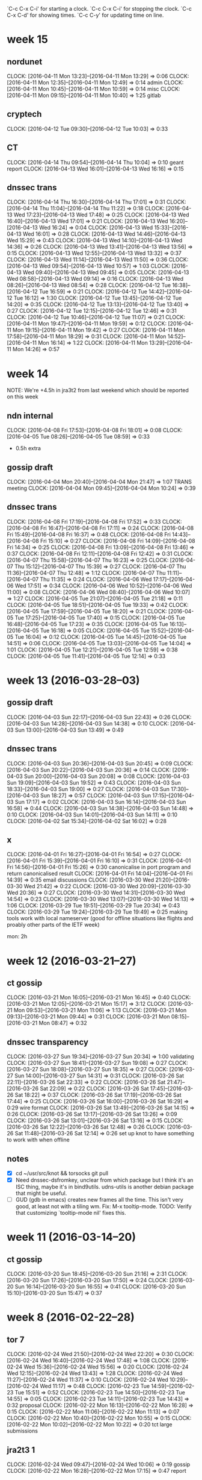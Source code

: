 `C-c C-x C-i' for starting a clock.
`C-c C-x C-i' for stopping the clock.
`C-c C-x C-d' for showing times.
`C-c C-y' for updating time on line.

* week 15
** nordunet
   CLOCK: [2016-04-11 Mon 13:23]--[2016-04-11 Mon 13:29] =>  0:06
   CLOCK: [2016-04-11 Mon 12:35]--[2016-04-11 Mon 12:49] =>  0:14
   admin
   CLOCK: [2016-04-11 Mon 10:45]--[2016-04-11 Mon 10:59] =>  0:14
   misc
   CLOCK: [2016-04-11 Mon 09:15]--[2016-04-11 Mon 10:40] =>  1:25
   gitlab
** cryptech
   CLOCK: [2016-04-12 Tue 09:30]--[2016-04-12 Tue 10:03] =>  0:33
** CT
   CLOCK: [2016-04-14 Thu 09:54]--[2016-04-14 Thu 10:04] =>  0:10
   geant report
   CLOCK: [2016-04-13 Wed 16:01]--[2016-04-13 Wed 16:16] =>  0:15
** dnssec trans
   CLOCK: [2016-04-14 Thu 16:30]--[2016-04-14 Thu 17:01] =>  0:31
   CLOCK: [2016-04-14 Thu 11:04]--[2016-04-14 Thu 11:22] =>  0:18
   CLOCK: [2016-04-13 Wed 17:23]--[2016-04-13 Wed 17:48] =>  0:25
   CLOCK: [2016-04-13 Wed 16:40]--[2016-04-13 Wed 17:01] =>  0:21
   CLOCK: [2016-04-13 Wed 16:20]--[2016-04-13 Wed 16:24] =>  0:04
   CLOCK: [2016-04-13 Wed 15:33]--[2016-04-13 Wed 16:01] =>  0:28
   CLOCK: [2016-04-13 Wed 14:46]--[2016-04-13 Wed 15:29] =>  0:43
   CLOCK: [2016-04-13 Wed 14:10]--[2016-04-13 Wed 14:36] =>  0:26
   CLOCK: [2016-04-13 Wed 13:41]--[2016-04-13 Wed 13:56] =>  0:15
   CLOCK: [2016-04-13 Wed 12:55]--[2016-04-13 Wed 13:32] =>  0:37
   CLOCK: [2016-04-13 Wed 11:14]--[2016-04-13 Wed 11:50] =>  0:36
   CLOCK: [2016-04-13 Wed 09:54]--[2016-04-13 Wed 10:57] =>  1:03
   CLOCK: [2016-04-13 Wed 09:40]--[2016-04-13 Wed 09:45] =>  0:05
   CLOCK: [2016-04-13 Wed 08:58]--[2016-04-13 Wed 09:14] =>  0:16
   CLOCK: [2016-04-13 Wed 08:26]--[2016-04-13 Wed 08:54] =>  0:28
   CLOCK: [2016-04-12 Tue 16:38]--[2016-04-12 Tue 16:59] =>  0:21
   CLOCK: [2016-04-12 Tue 14:42]--[2016-04-12 Tue 16:12] =>  1:30
   CLOCK: [2016-04-12 Tue 13:45]--[2016-04-12 Tue 14:20] =>  0:35
   CLOCK: [2016-04-12 Tue 13:13]--[2016-04-12 Tue 13:40] =>  0:27
   CLOCK: [2016-04-12 Tue 12:15]--[2016-04-12 Tue 12:46] =>  0:31
   CLOCK: [2016-04-12 Tue 10:46]--[2016-04-12 Tue 11:07] =>  0:21
   CLOCK: [2016-04-11 Mon 19:47]--[2016-04-11 Mon 19:59] =>  0:12
   CLOCK: [2016-04-11 Mon 19:15]--[2016-04-11 Mon 19:42] =>  0:27
   CLOCK: [2016-04-11 Mon 17:58]--[2016-04-11 Mon 18:29] =>  0:31
   CLOCK: [2016-04-11 Mon 14:52]--[2016-04-11 Mon 16:14] =>  1:22
   CLOCK: [2016-04-11 Mon 13:29]--[2016-04-11 Mon 14:26] =>  0:57

* week 14
NOTE: We're +4.5h in jra3t2 from last weekend which should be reported
on this week

** ndn internal
   CLOCK: [2016-04-08 Fri 17:53]--[2016-04-08 Fri 18:01] =>  0:08
   CLOCK: [2016-04-05 Tue 08:26]--[2016-04-05 Tue 08:59] =>  0:33
   - 0.5h extra
** gossip draft
   CLOCK: [2016-04-04 Mon 20:40]--[2016-04-04 Mon 21:47] =>  1:07
   TRANS meeting
   CLOCK: [2016-04-04 Mon 09:45]--[2016-04-04 Mon 10:24] =>  0:39
** dnssec trans
   CLOCK: [2016-04-08 Fri 17:19]--[2016-04-08 Fri 17:52] =>  0:33
   CLOCK: [2016-04-08 Fri 16:47]--[2016-04-08 Fri 17:11] =>  0:24
   CLOCK: [2016-04-08 Fri 15:49]--[2016-04-08 Fri 16:37] =>  0:48
   CLOCK: [2016-04-08 Fri 14:43]--[2016-04-08 Fri 15:10] =>  0:27
   CLOCK: [2016-04-08 Fri 14:09]--[2016-04-08 Fri 14:34] =>  0:25
   CLOCK: [2016-04-08 Fri 13:09]--[2016-04-08 Fri 13:46] =>  0:37
   CLOCK: [2016-04-08 Fri 12:11]--[2016-04-08 Fri 12:42] =>  0:31
   CLOCK: [2016-04-07 Thu 15:58]--[2016-04-07 Thu 16:23] =>  0:25
   CLOCK: [2016-04-07 Thu 15:12]--[2016-04-07 Thu 15:39] =>  0:27
   CLOCK: [2016-04-07 Thu 11:36]--[2016-04-07 Thu 12:48] =>  1:12
   CLOCK: [2016-04-07 Thu 11:11]--[2016-04-07 Thu 11:35] =>  0:24
   CLOCK: [2016-04-06 Wed 17:17]--[2016-04-06 Wed 17:51] =>  0:34
   CLOCK: [2016-04-06 Wed 10:52]--[2016-04-06 Wed 11:00] =>  0:08
   CLOCK: [2016-04-06 Wed 08:40]--[2016-04-06 Wed 10:07] =>  1:27
   CLOCK: [2016-04-05 Tue 21:07]--[2016-04-05 Tue 21:18] =>  0:11
   CLOCK: [2016-04-05 Tue 18:51]--[2016-04-05 Tue 19:33] =>  0:42
   CLOCK: [2016-04-05 Tue 17:59]--[2016-04-05 Tue 18:20] =>  0:21
   CLOCK: [2016-04-05 Tue 17:25]--[2016-04-05 Tue 17:40] =>  0:15
   CLOCK: [2016-04-05 Tue 16:48]--[2016-04-05 Tue 17:23] =>  0:35
   CLOCK: [2016-04-05 Tue 16:13]--[2016-04-05 Tue 16:18] =>  0:05
   CLOCK: [2016-04-05 Tue 15:52]--[2016-04-05 Tue 16:04] =>  0:12
   CLOCK: [2016-04-05 Tue 14:45]--[2016-04-05 Tue 14:51] =>  0:06
   CLOCK: [2016-04-05 Tue 13:03]--[2016-04-05 Tue 14:04] =>  1:01
   CLOCK: [2016-04-05 Tue 12:21]--[2016-04-05 Tue 12:59] =>  0:38
   CLOCK: [2016-04-05 Tue 11:41]--[2016-04-05 Tue 12:14] =>  0:33
* week 13 (2016-03-28--03)
** gossip draft
   CLOCK: [2016-04-03 Sun 22:17]--[2016-04-03 Sun 22:43] =>  0:26
   CLOCK: [2016-04-03 Sun 14:28]--[2016-04-03 Sun 14:38] =>  0:10
   CLOCK: [2016-04-03 Sun 13:00]--[2016-04-03 Sun 13:49] =>  0:49
** dnssec trans
   CLOCK: [2016-04-03 Sun 20:36]--[2016-04-03 Sun 20:45] =>  0:09
   CLOCK: [2016-04-03 Sun 20:22]--[2016-04-03 Sun 20:36] =>  0:14
   CLOCK: [2016-04-03 Sun 20:00]--[2016-04-03 Sun 20:08] =>  0:08
   CLOCK: [2016-04-03 Sun 19:09]--[2016-04-03 Sun 19:52] =>  0:43
   CLOCK: [2016-04-03 Sun 18:33]--[2016-04-03 Sun 19:00] =>  0:27
   CLOCK: [2016-04-03 Sun 17:30]--[2016-04-03 Sun 18:27] =>  0:57
   CLOCK: [2016-04-03 Sun 17:15]--[2016-04-03 Sun 17:17] =>  0:02
   CLOCK: [2016-04-03 Sun 16:14]--[2016-04-03 Sun 16:58] =>  0:44
   CLOCK: [2016-04-03 Sun 14:38]--[2016-04-03 Sun 14:48] =>  0:10
   CLOCK: [2016-04-03 Sun 14:01]--[2016-04-03 Sun 14:11] =>  0:10
   CLOCK: [2016-04-02 Sat 15:34]--[2016-04-02 Sat 16:02] =>  0:28
** x
   CLOCK: [2016-04-01 Fri 16:27]--[2016-04-01 Fri 16:54] =>  0:27
   CLOCK: [2016-04-01 Fri 15:39]--[2016-04-01 Fri 16:10] =>  0:31
   CLOCK: [2016-04-01 Fri 14:56]--[2016-04-01 Fri 15:26] =>  0:30
   canonicalise in port program and return canonicalised result
   CLOCK: [2016-04-01 Fri 14:04]--[2016-04-01 Fri 14:39] =>  0:35
   email discussions
   CLOCK: [2016-03-30 Wed 21:20]--[2016-03-30 Wed 21:42] =>  0:22
   CLOCK: [2016-03-30 Wed 20:09]--[2016-03-30 Wed 20:36] =>  0:27
   CLOCK: [2016-03-30 Wed 14:31]--[2016-03-30 Wed 14:54] =>  0:23
   CLOCK: [2016-03-30 Wed 13:07]--[2016-03-30 Wed 14:13] =>  1:06
   CLOCK: [2016-03-29 Tue 19:51]--[2016-03-29 Tue 20:34] =>  0:43
   CLOCK: [2016-03-29 Tue 19:24]--[2016-03-29 Tue 19:49] =>  0:25
   making tools work with local nameserver (good for offline
   situations like flights and proably other parts of the IETF week)

   mon: 2h
* week 12 (2016-03-21--27)
** ct gossip
   CLOCK: [2016-03-21 Mon 16:05]--[2016-03-21 Mon 16:45] =>  0:40
   CLOCK: [2016-03-21 Mon 12:05]--[2016-03-21 Mon 15:17] =>  3:12
   CLOCK: [2016-03-21 Mon 09:53]--[2016-03-21 Mon 11:06] =>  1:13
   CLOCK: [2016-03-21 Mon 09:13]--[2016-03-21 Mon 09:44] =>  0:31
   CLOCK: [2016-03-21 Mon 08:15]--[2016-03-21 Mon 08:47] =>  0:32
** dnssec transparency
   CLOCK: [2016-03-27 Sun 19:34]--[2016-03-27 Sun 20:34] =>  1:00
   validating
   CLOCK: [2016-03-27 Sun 18:41]--[2016-03-27 Sun 19:08] =>  0:27
   CLOCK: [2016-03-27 Sun 18:08]--[2016-03-27 Sun 18:35] =>  0:27
   CLOCK: [2016-03-27 Sun 14:00]--[2016-03-27 Sun 14:31] =>  0:31
   CLOCK: [2016-03-26 Sat 22:11]--[2016-03-26 Sat 22:33] =>  0:22
   CLOCK: [2016-03-26 Sat 21:47]--[2016-03-26 Sat 22:09] =>  0:22
   CLOCK: [2016-03-26 Sat 17:45]--[2016-03-26 Sat 18:22] =>  0:37
   CLOCK: [2016-03-26 Sat 17:19]--[2016-03-26 Sat 17:44] =>  0:25
   CLOCK: [2016-03-26 Sat 16:00]--[2016-03-26 Sat 16:29] =>  0:29
   wire format
   CLOCK: [2016-03-26 Sat 13:49]--[2016-03-26 Sat 14:15] =>  0:26
   CLOCK: [2016-03-26 Sat 13:17]--[2016-03-26 Sat 13:26] =>  0:09
   CLOCK: [2016-03-26 Sat 13:01]--[2016-03-26 Sat 13:16] =>  0:15
   CLOCK: [2016-03-26 Sat 12:22]--[2016-03-26 Sat 12:48] =>  0:26
   CLOCK: [2016-03-26 Sat 11:48]--[2016-03-26 Sat 12:14] =>  0:26
   set up knot to have something to work with when offline
** notes
- [X] cd ~/usr/src/knot && torsocks git pull
- [X] Need dnssec-dsfromkey, unclear from which package but I think
  it's an ISC thing, maybe it's in bind9utils. udns-utils is another
  debian package that might be useful.
- [ ] GUD (gdb in emacs) creates new frames all the time. This isn't
  very good, at least not with a tiling wm. Fix: M-x
  tooltip-mode. TODO: Verify that customizing `tooltip-mode nil' fixes
  this.
* week 11 (2016-03-14--20)
** ct gossip
   CLOCK: [2016-03-20 Sun 18:45]--[2016-03-20 Sun 21:16] =>  2:31
   CLOCK: [2016-03-20 Sun 17:26]--[2016-03-20 Sun 17:50] =>  0:24
   CLOCK: [2016-03-20 Sun 16:14]--[2016-03-20 Sun 16:55] =>  0:41
   CLOCK: [2016-03-20 Sun 15:10]--[2016-03-20 Sun 15:47] =>  0:37
* week 8 (2016-02-22--28)
** tor 7
   CLOCK: [2016-02-24 Wed 21:50]--[2016-02-24 Wed 22:20] =>  0:30
   CLOCK: [2016-02-24 Wed 16:40]--[2016-02-24 Wed 17:48] =>  1:08
   CLOCK: [2016-02-24 Wed 15:36]--[2016-02-24 Wed 15:56] =>  0:20
   CLOCK: [2016-02-24 Wed 12:15]--[2016-02-24 Wed 13:43] =>  1:28
   CLOCK: [2016-02-24 Wed 11:27]--[2016-02-24 Wed 11:37] =>  0:10
   CLOCK: [2016-02-24 Wed 10:29]--[2016-02-24 Wed 11:17] =>  0:48
   CLOCK: [2016-02-23 Tue 14:59]--[2016-02-23 Tue 15:51] =>  0:52
   CLOCK: [2016-02-23 Tue 14:50]--[2016-02-23 Tue 14:55] =>  0:05
   CLOCK: [2016-02-23 Tue 14:11]--[2016-02-23 Tue 14:43] =>  0:32
   proposal
   CLOCK: [2016-02-22 Mon 16:13]--[2016-02-22 Mon 16:28] =>  0:15
   CLOCK: [2016-02-22 Mon 11:06]--[2016-02-22 Mon 11:13] =>  0:07
   CLOCK: [2016-02-22 Mon 10:40]--[2016-02-22 Mon 10:55] =>  0:15
   CLOCK: [2016-02-22 Mon 10:02]--[2016-02-22 Mon 10:22] =>  0:20
   tct large submissions
** jra2t3 1
   CLOCK: [2016-02-24 Wed 09:47]--[2016-02-24 Wed 10:06] =>  0:19
   gossip
   CLOCK: [2016-02-22 Mon 16:28]--[2016-02-22 Mon 17:15] =>  0:47
   report
* week 7 (2016-02-15--21)
** jra3t2 7.5
   CLOCK: [2016-02-19 Fri 12:58]--[2016-02-19 Fri 13:37] =>  0:39
   CLOCK: [2016-02-19 Fri 12:21]--[2016-02-19 Fri 12:38] =>  0:17
   CLOCK: [2016-02-19 Fri 10:33]--[2016-02-19 Fri 11:10] =>  0:37
   CLOCK: [2016-02-19 Fri 09:24]--[2016-02-19 Fri 10:03] =>  0:39
   CLOCK: [2016-02-18 Thu 17:19]--[2016-02-18 Thu 17:38] =>  0:19
   plausible and sysadmin
   CLOCK: [2016-02-19 Fri 11:40]--[2016-02-19 Fri 12:16] =>  0:36
   project admin
   CLOCK: [2016-02-18 Thu 19:30]--[2016-02-18 Thu 20:35] =>  1:05
   CLOCK: [2016-02-18 Thu 17:47]--[2016-02-18 Thu 19:14] =>  1:27
   gossip: https client poc
   CLOCK: [2016-02-18 Thu 17:17]--[2016-02-18 Thu 17:19] =>  0:02
   CLOCK: [2016-02-18 Thu 16:50]--[2016-02-18 Thu 17:04] =>  0:14
   CLOCK: [2016-02-18 Thu 15:01]--[2016-02-18 Thu 16:27] =>  1:26
   gossip
   CLOCK: [2016-02-15 Mon 10:50]--[2016-02-15 Mon 10:55] =>  0:05
   ct
** adbc
   CLOCK: [2016-02-16 Tue 09:36]--[2016-02-16 Tue 09:37] =>  0:01
   CLOCK: [2016-02-15 Mon 10:25]--[2016-02-15 Mon 10:32] =>  0:07
   CLOCK: [2016-02-15 Mon 09:13]--[2016-02-15 Mon 09:14] =>  0:01
** tor 17
   CLOCK: [2016-02-19 Fri 17:41]--[2016-02-19 Fri 18:08] =>  0:27
   CLOCK: [2016-02-19 Fri 14:07]--[2016-02-19 Fri 17:30] =>  3:23
   tct chunked POST
   CLOCK: [2016-02-18 Thu 14:39]--[2016-02-18 Thu 15:01] =>  0:22
   tb ci
   CLOCK: [2016-02-18 Thu 12:05]--[2016-02-18 Thu 12:56] =>  0:51
   CLOCK: [2016-02-18 Thu 11:42]--[2016-02-18 Thu 11:56] =>  0:14
   CLOCK: [2016-02-18 Thu 10:40]--[2016-02-18 Thu 11:22] =>  0:42
   CLOCK: [2016-02-17 Wed 19:35]--[2016-02-17 Wed 20:10] =>  0:35
   CLOCK: [2016-02-17 Wed 16:10]--[2016-02-17 Wed 16:55] =>  0:45
   CLOCK: [2016-02-16 Tue 14:28]--[2016-02-16 Tue 15:20] =>  0:52
   tct chunked POST
   CLOCK: [2016-02-16 Tue 11:05]--[2016-02-16 Tue 13:33] =>  2:28
   CLOCK: [2016-02-16 Tue 10:06]--[2016-02-16 Tue 10:55] =>  0:49
   CLOCK: [2016-02-15 Mon 18:00]--[2016-02-15 Mon 19:00] =>  1:00
   CLOCK: [2016-02-15 Mon 17:28]--[2016-02-15 Mon 17:48] =>  0:20
   CLOCK: [2016-02-15 Mon 16:32]--[2016-02-15 Mon 17:27] =>  0:55
   CLOCK: [2016-02-15 Mon 15:18]--[2016-02-15 Mon 15:51] =>  0:33
   CLOCK: [2016-02-15 Mon 13:29]--[2016-02-15 Mon 13:47] =>  0:18
   tct
   CLOCK: [2016-02-17 Wed 14:30]--[2016-02-17 Wed 15:22] =>  0:52
   network team meeting
   CLOCK: [2016-02-16 Tue 16:33]--[2016-02-16 Tue 17:07] =>  0:34
   CLOCK: [2016-02-16 Tue 15:50]--[2016-02-16 Tue 16:28] =>  0:38
   CLOCK: [2016-02-15 Mon 12:51]--[2016-02-15 Mon 13:00] =>  0:09
   CLOCK: [2016-02-15 Mon 10:59]--[2016-02-15 Mon 11:11] =>  0:12
   misc
   CLOCK: [2016-02-15 Mon 13:06]--[2016-02-15 Mon 13:13] =>  0:07
   CLOCK: [2016-02-15 Mon 10:33]--[2016-02-15 Mon 10:37] =>  0:04
   tb nightly
** ndn 2 
   CLOCK: [2016-02-19 Fri 13:40]--[2016-02-19 Fri 13:54] =>  0:14
   security
   CLOCK: [2016-02-19 Fri 10:03]--[2016-02-19 Fri 10:33] =>  0:30
   meeting weekly
   CLOCK: [2016-02-18 Thu 13:00]--[2016-02-18 Thu 13:18] =>  0:18
   ct geant
   CLOCK: [2016-02-17 Wed 16:57]--[2016-02-17 Wed 17:27] =>  0:30
   CLOCK: [2016-02-15 Mon 10:37]--[2016-02-15 Mon 10:48] =>  0:11
   sysadmin
** dfri
   CLOCK: [2016-02-19 Fri 12:38]--[2016-02-19 Fri 12:48] =>  0:10
   dfripi
   CLOCK: [2016-02-15 Mon 15:56]--[2016-02-15 Mon 16:16] =>  0:20
   medlemshantering
** notes
glibc versions
debian testing (stretch): 2.21-8
debian unstable (sid): 2.21-8
debian stable (jessie): 2.19-18+deb8u3
debian old-stable (wheezy): 2.13-38+deb7u10
ubuntu 15.10: 2.21-0ubuntu4.1
ubuntu 14.04: 2.19-0ubuntu6.7
ubuntu 12.04: 2.15-0ubuntu10.13 
* week 6 (2016-02-08--14)
** jra2t3 16
*** plausible 2
   2 load certs
*** dnssec trans 12.5
*** admin 0.5
*** misc 0.75
   permdb
** ndn 4
*** meeting 0.5
    0.5 weekly meeting
*** admin 0.25
*** tor 1
   0.75 dns
   0.25 tb ci
*** ct 0.5
*** misc 1.5
   cosmos+puppet: key handling
** dfri
   0.75 medlemshantering
   0.25 comm
   2.5 sysadmin
   0.25 HRC submission
   1.25 admin
** adbc
   0.5 sysadmin
** tor 6.5
   6.5 tct
* week 5 (2016-02-01--07)
** adbc
   0.75 sysadmin: upgrade and cleaning smtp headers for submission
** dfri
   5 meeting: general assembly
   0.5 internetfonden, zouave
   0.5 admin
   2.5 sysadmin
   1 budget
** jra3t2 18.5
   0.5 verifiable data structures
   16.5 dnssec trans: dev and comm
   1.5 ct: project admin
** ndn 7
   1 meeting: weekly
   0.5 tor: tb periodic
   0.5 append-only logs
   0.5 tor: tb periodic builds
   0.5 tor: comm
   0.5 tor: tct: build and navigate code
   1 ct: admin
   2 ct: politics
   0.5 security: asan
** tor
** notes
-  sprintf(buf, "%ld", i);
+  sprintf(buf, "%" PRId64, i);
defined in inttypes.h

asan https://blog.hboeck.de/archives/879-Safer-use-of-C-code-running-Gentoo-with-Address-Sanitizer.html
* week 4 (2016-01-25--31)
** sunet
   0.5 tor-sjf
** jra3t2
   3 gossip
   0.25 design
   0.25 gn4
** dfri
   0.25 member admin
   0.5 sysadmin
   1 economic admin, TOT
** ndn
   4.5 dnssec trans
** notes
https://groups.google.com/forum/?_escaped_fragment_=msg/binary-transparency/f-BI4o8HZW0/MDmnWideAgAJ#!msg/binary-transparency/f-BI4o8HZW0/MDmnWideAgAJ
printf "[transfer]\n\tfsckobjects = true\n[fetch]\n\tfsckobjects = true\n[receive]\n\tfsckobjects = true\n" >> .git/config
git fsck --full
* Sep 2015
- EC and CT [[gnus:nnimap%2Badbc:INBOX#55EAC8FB.2080406@andersdotter.cc][Email from Amelia Andersdotter: Re: Encrypted Fri Sep 4 22:50]]
* March 2015
** week 0316-22
mo, tu: cryptech
* February 2015
** week 0216-22
<2015-02-19 Thu>
- [ ] ct 4h
- [ ] cryptech 0.5h
<2015-02-18 Wed>
- [ ] ndn: interview 4h
** notes
PKCS #7 is standardised in RFC5652 and is called CMS (Cryptographic
Message Syntax).

https://dudle.inf.tu-dresden.de/sm1-15/
admin: kaka12
participant: dfri22

twisted -> gevent

RFC6454 web origin
RFC7234 http caching

* January 2015
  - andreas: why kern.randompid=0

** week 0126-0201
<2015-01-27 Tue>
- [ ] cryptech: 0.5h

<2015-01-26 Mon>
- [ ] cryptech: 1h
- [ ] ndn admin: 1h
- [ ] jra3-t2: design: 2.5h

** week 0119-25
<2015-01-23 Fri>
- [X] sunet: sysadmin tor: bwauth + lule: 4h
- [X] ndn internal: weekly mtg: 0.75h
- [X] ndn misc: 0.5
- [X] ndn tor: tor consensus transparency: 0.5

<2015-01-22 Thu>
- [X] jra3-t1: radsecproxy: 0.5h
- [X] ndn misc: 0.5h
- [X] jra3-t2 (ct): 1h
- [X] sunet: sysadmin tor: salsa: 1.5h

<2015-01-21 Wed>
- [X] ndn: sysadmin: 2h
- [X] ndn: admin: planning: 1.5h

<2015-01-20 Tue>
- [X] sunet: sysadmin tor: salsa, siv, continous builds: 4h
- [X] ndn tor: keeping track: 0.75h
- [X] jra3-t2 (ct): admin: 0.5h

<2015-01-19 Mon>
- [X] sunet: sysadmin tor: 0.5h
- [X] jra3-t1: radsecproxy: 2.5h
- [X] jra3-t2 (ct): admin: 2.25h

** week(s) 0106-16 (18h)
<2015-01-16 Fri>
- [X] jra3-t1: radsecproxy: 5h
- [X] sunet: sysadmin tor: 1.5h

<2015-01-15 Thu>
- [X] jra3-t1: radsecproxy: 3.25h
- [X] sunet: sysadmin tor: 0.5h
<2015-01-14 Wed>
- [X] jra3-t1: radsecproxy: 5h
<2015-01-12 Mon>
- [X] ndn: admin: 0.75h
- [X] jra3-t1: radsecproxy: 2h

<2015-01-09 Fri> Inrikesminister Anders Ygeman i P1. PNR viktigt för
att lagföra personer som rest och brutit mot framtida lag mot att
strida utomlands.

<2015-01-06 Tue>
- [X] sunet: sysadmin tor: 4h

* November 2014
- <2014-11-17 Mon>
docker run -v /var/local/db/flimsy:/ctlog/flimsy/db -it --rm ct-flimsy:0.1 /bin/bash

* October 2014
- <2014-11-06 Thu>
102> Plain#'Certificate'.tbsCertificate#'TBSCertificate'.subjectPublicKeyInfo#'SubjectPublicKeyInfo'.subjectPublicKey.
{0,
 <<48,130,1,10,2,130,1,1,0,144,117,63,63,12,172,202,212,
   124,196,72,167,24,187,58,187,161,187,...>>}
- <2014-10-23 Thu>
erl -pa ebin -pa ../jiffy/ebin -pa ../plop/ebin -pa ../lager/ebin/ \
-config catlfish -eval "application:start(plop), application:start(inets)."

Error creating directory(makedir): enospc
db terminating
plop terminating

<ahltorp> ln5: found how to compile with lager                          [00:52]
<ahltorp> {parse_transform, lager_transform} in the Emakefile and "erl -pa          
          ../lager/ebin -make" in the Makefile                          [00:53]

- <2014-10-20 Mon>
some EC ciphers suites in ssl R16B1 and R16B2 are broken
https://github.com/mworrell/mochiweb/commit/95c0c926cc80969fbcb4200a7b2005becc3e5121
http://permalink.gmane.org/gmane.comp.lang.erlang.bugs/3816
- <2014-10-17 Fri>
PKCS-7 in erlang http://erlang.org/pipermail/erlang-questions/2013-November/076119.html

http://www.process-one.net/docs/ejabberd/guide_en.html#sec27
ciphers: Ciphers
    OpenSSL ciphers list in the same format accepted by ‘openssl ciphers’ command. 
protocol_options: ProtocolOpts
    List of general options relating to SSL/TLS. These map to OpenSSL’s set_options(). For a full list of options available in ejabberd, see the source. The default entry is: "no_sslv2" 
global, outside of "listeners":
s2s_ciphers: Ciphers
    OpenSSL ciphers list in the same format accepted by ‘openssl ciphers’ command. 
s2s_protocol_options: ProtocolOpts
    List of general options relating to SSL/TLS. These map to OpenSSL’s set_options(). For a full list of options available in ejabberd, see the source. The default entry is: "no_sslv2" 

- <2014-10-17 Fri>
PHP 5.4.34 should fix the SSL issue we're suffering from in the webmail.
https://bugs.php.net/bug.php?id=68046
5.4.34 was released yesterday, waiting for ports/packages.
https://www.freshports.org/lang/php5

- <2014-10-15 Wed>
pubkey_cert:validate_names(public_key:pkix_decode_cert(Der, otp), no_constraints, [], true, true, fun(_, _, _, _) -> true end).

{ok, Pem} = file:read_file("/home/linus/p/ct/catlfish/certs/testcerts/cert1.txt"),
{_, C0, not_encrypted} = hd(public_key:pem_decode(Pem)),
{_, C1, not_encrypted} = hd(tl(public_key:pem_decode(Pem))).

- <2014-10-14 Tue>
FF: security.tls.version.min=1 (0)

- <2014-10-14 Tue>
~/usr/src/erlang-17.1-dfsg/lib/public_key/src/public_key.erl
An OTPCertificate is like a TBSCertificate with two differences
- signature is of type SignatureAlgorithm vs. AlgorithmIdentifier
  {id_signature_algorithm(), asn1_novalue | DSS-Parms} vs.
  {oid(), der_encoded()}
- OTPSubjectPublicKeyInfo vs subjectPublicKeyInfo

- <2014-10-13 Mon>
{ok, Pem} = file:read_file("certs/testcert/cert1.txt").
{CertType, CertDer, not_encrypted} = hd(public_key:pem_decode(Pem)).
public_key:der_decode(CertType, CertDer).

- <2014-10-13 Mon>
User's Guide: "See Public key records and X.509 Certificate records."

- <2014-10-11 Sat>
# building ports (with portmaster), using pkgng
echo "WITH_PKGNG=yes" >> /etc/make.conf

cd /usr/local/etc/postfix
mv main.cf main.cf.ORIG; egrep -v '^#|^ *$' main.cf.ORIG > main.cf
echo "relayhost = [smtp.adb-centralen.se]" >> main.cf
echo "postfix_enable=YES" >> /etc/rc.conf

- <2014-10-09 Thu>
cd("/home/linus/p/ct/catlfish").
code:add_path("/home/linus/p/ct/plop/ebin").
code:add_path("/home/linus/p/ct/catlfish/ebin").
code:add_path("/home/linus/p/ct/jiffy/ebin").
lists:foreach(fun(E) -> application:set_env(plop, element(1, E), element(2, E)) end,
   [{entry_root_path, "db/certentries/"},
   {index_path, "db/index"},
   {entryhash_root_path, "db/entryhash/"},
   {treesize_path, "db/treesize"},
   {indexforhash_root_path, "db/certindex/"}]).
application:start(plop).
application:start(inets).
application:start(catlfish).
inets:start(httpd, [
 {port, 8080},
 {bind_address, {127, 0, 0, 1}},
 {server_name, "flimsy"},
 {server_root, "webroot"},
 {document_root, "webroot/docroot"},
 {modules, [mod_alias, mod_auth, mod_esi, mod_get, mod_head,
            mod_log, mod_disk_log]},
 {erl_script_alias, {"/ct", [v1]}},
 {erl_script_nocache, true},
 {error_log, "log/error"},
 {security_log, "log/security"},
 {transfer_log, "log/transfer"},
 {socket_type,
  {essl,                              % See ssl(3erl) for SSL options.
   [{certfile, "webroot/certs/webcert.pem"},
    {keyfile, "webroot/keys/webkey.pem"},
    {cacertfile, "webroot/certs/webcert.pem"}]}}]).

- <2014-10-08 Wed>
On flow (64bit):
HTstate = sys:get_state(ht).
TS=element(4, HTstate).
19> erts_debug:size(TS).
7909
20> db:size().
597

This is ~106 bytes per entry, compared to theoretical 32+32 (two
hashes) that's 42 bytes (66%) overhead. Since ht is using lists, we
should calculate with a pointer per entry too so the list overhead
should be 2x8=16. Still "missing" 26 bytes per entry, some of which
probably is one-time costs.

Later, around 1k entries, we see
26> erts_debug:size(element(4, sys:get_state(ht))) / db:size() * 8.
128.66725197541703

I don't know how to explain this. In the meantime the beam.smp process
weighs in around 85MB RSS and ten times that in VSZ.

But hmm, look at this:
36> erts_debug:size(crypto:hash(sha256, [])).
6

So 12 words (96 bytes) are spent on the hashes. This gives 32 bytes
overhead, out of which 16 are explained by the lists.
* September 2014
- <2014-09-25 Thu>
ct says
Key ID mismatch, got: 93d1e293bddc35efe17611f5abfca60b195b8299bc4001ed584b77f521f80463 expected: 537b69a3564335a9c04904e39593b2c298eb8d7a6e83023635c627248cd6b440

which means that it read 93d1e2 from the SCT file and calculated
537b69 from the public key file (plop/test/eckey-public.pem).


[[file:usr/share/ietf/in-notes/rfc3279.txt::prime256v1%20OBJECT%20IDENTIFIER%20::%3D%20{%20primeCurve%207%20}][file:usr/share/ietf/in-notes/rfc3279.txt::prime256v1 OBJECT IDENTIFIER ::= { primeCurve 7 }]]


- <2014-09-22 Mon>
[[file:usr/share/ietf/in-notes/rfc5280.txt::4.2.1.10.%20Name%20Constraints][file:usr/share/ietf/in-notes/rfc5280.txt::4.2.1.10. Name Constraints]]

- <2014-09-19 Fri>
linus@glog:~$ curl -s 'https://ct.googleapis.com/pilot/ct/v1/get-proof-by-hash?hash=zeJQt7T1Qzxg9eoQWA7moSyW6neivIKwErhMPrxNTFs=&tree_size=1' | json_pp 
{
   "success" : false,
   "error_message" : "Hash is unknown : generic::failed_precondition: Leafhash (cde250b7b4f5433c60f5ea10580ee6a12c96ea77a2bc82b012b84c3ebc4d4c5b) not in index"
}

- <2014-09-18 Thu>
echo '{"chain": ["another foo", "bar"]}' | curl -s --data @- --cacert catlfish/webroot/certs/webcert.pem https://flimsytest:8080/ct/v1/add-chain | json_pp a
{
   "timestamp" : 1411033095093,
   "sct_version" : 0,
   "id" : "k9Hik73cNe/hdhH1q/ymCxlbgpm8QAHtWEt39SH4BGM=",
   "signature" : "BAMARjBEAiADpYyOtskNPxu58eqEIgXUe250EG39Jp/GrnOZHT8QqQIgOWsQLAZwcROVpBIbnihzNLHExPn0k7v68VSs4Bz++o8=",
   "extensions" : ""
}

- <2014-09-16 Tue>
251> bench:run(consing, [10*1000*1000, []]).
{471167,

- <2014-09-15 Mon>
How expensive are arrays on RAM?
https://stackoverflow.com/questions/19458696/estimating-memory-scope-of-erlang-datastructure
https://stackoverflow.com/questions/16447921/arrays-implementation-in-erlang

Sep 15 22:47:59.000 [warn] Rejecting SOCKS request for anonymous connection to private address [scrubbed].
Supposedly known behaviour of TB, see ticket.

23> lists:map(fun(M) -> code:soft_purge(M), code:load_file(M) end, [v1, plop]).
[{module,v1},{module,plop}]

- <2014-09-14 Sun>
[ht:add(X) || X <- [<<X:16>> || X <- lists:seq(0, 100)]].
ht:path(0, ht:size()).

3> ht:size().
20001
4> ht:add(<<"nr 20002">>).
ok
5> ht:path(0, 20002).
 ** exception exit: {{{badmatch,false},
                     [{ht,old_version_tree_head,3,
                          [{file,"src/ht.erl"},{line,194}]},
                      {ht,path,6,[{file,"src/ht.erl"},{line,162}]},
                      {ht,path,4,[{file,"src/ht.erl"},{line,148}]},
                      {ht,handle_call,3,[{file,"src/ht.erl"},{line,101}]},
                      {gen_server,handle_msg,5,
                                  [{file,"gen_server.erl"},{line,580}]},
                      {proc_lib,init_p_do_apply,3,
                                [{file,"proc_lib.erl"},{line,239}]}]},
                    {gen_server,call,[ht,{path,0,20002}]}}
     in function  gen_server:call/2 (gen_server.erl, line 182)
6> 
=ERROR REPORT==== 14-Sep-2014::19:55:14 ===
 ** Generic server ht terminating 
 ** Last message in was {path,0,20002}
 ** When Server state == {tree,20001,-1,
                            {tree_store,

When ht crashes we get an ERROR REPORT including server state. With
20k entries, that's not much fun. Learn more about how to avoid having
_parts_of_ state printed. In this case, 'tree_store'. 'version' and
'evaluated' are very valuable to keep.

What was missing was the Version >> Layer detail in fun path which
made path/6 walk too far.

TVL = [[],[0],[16]," !","01","@ABC","PQRSTUVW","`abcdefghijklmno"].

ht:stop(), ht:start_link(TVL), ht:print_tree().
6E34 96A2 0298 0750 BC1A 4271 B086 46F6 
FAC5 5F08 0EBC CA85 
D37E 6B47 
5DC9 

V=6
6E34 96A2 0298 0750 BC1A 4271 B086 
FAC5 5F08 0EBC B086 
D37E 837D 
DDB8 

V=5
6E34 96A2 0298 0750 BC1A 4271 
FAC5 5F08 0EBC 
D37E 0EBC 
76E6 

V=4
6E34 96A2 0298 0750 BC1A 
FAC5 5F08 BC1A 
D37E BC1A 
4E3B 

V=3
6E34 96A2 0298 0750 
FAC5 5F08 
D37E 

V=2
6E34 96A2 0298 
FAC5 0298 
AEB6 

V=1
6E34 96A2 
FAC5 

lists:map(fun(X) -> ht:mth(X) end, TVL).
[<<227,176,196,66,152,252,28,20,154,251,244,200,153,111,
   185,36,39,174,65,228,100,155,147,76,164,149,153,27,...>>,
 <<150,162,150,210,36,242,133,198,123,238,147,195,15,138,
   48,145,87,240,218,163,93,197,184,126,65,11,120,...>>,
 <<2,152,209,34,144,109,207,193,8,146,203,83,167,57,146,
   252,91,159,73,62,164,201,186,219,39,183,...>>,
 <<234,76,79,70,117,217,0,187,26,11,127,233,119,136,22,157,
   176,140,113,98,167,159,67,243,122,...>>,
 <<203,0,152,157,148,165,105,192,166,120,174,4,43,99,220,
   212,98,93,185,100,64,81,127,55,...>>,
 <<123,46,87,72,113,133,77,236,141,196,183,159,65,36,65,36,
   14,211,89,160,168,151,145,...>>,
 <<202,199,209,219,245,232,187,179,0,108,196,87,4,69,31,74,
   150,6,113,143,18,88,...>>,
 <<240,12,220,56,100,75,98,163,2,145,247,35,135,209,145,
   38,67,3,80,123,217,...>>]

[hex:bin_to_hexstr(X) || X <- lists:map(fun(X) -> ht:mth(X) end, TVL)].
["E3B0C44298FC1C149AFBF4C8996FB92427AE41E4649B934CA495991B7852B855",
 "96A296D224F285C67BEE93C30F8A309157F0DAA35DC5B87E410B78630A09CFC7",
 "0298D122906DCFC10892CB53A73992FC5B9F493EA4C9BADB27B791B4127A7FE7",
 "EA4C4F4675D900BB1A0B7FE97788169DB08C7162A79F43F37AA9F3EC43727814",
 "CB00989D94A569C0A678AE042B63DCD4625DB96440517F37A6EB7976EA24ED4B",
 "7B2E574871854DEC8DC4B79F412441240ED359A0A89791BF4483057D5124A57D",
 "CAC7D1DBF5E8BBB3006CC45704451F4A9606718F1258970A8120BE6B107750F9",
 "F00CDC38644B62A30291F72387D191264303507BD9D767F2E429C421ECA223E6"]

lists:map(fun(X) -> ht:mth(X) end, [lists:sublist(TVL, N) || N <- lists:seq(1, 8)]).
[<<110,52,11,156,255,179,122,152,156,165,68,230,187,120,
   10,44,120,144,29,63,179,55,56,118,133,17,163,6,...>>,
 <<250,197,66,3,231,204,105,108,240,223,203,66,201,42,29,
   157,186,247,10,217,230,33,244,189,141,152,102,...>>,
 <<174,182,188,254,39,75,112,161,79,176,103,165,229,87,130,
   100,219,15,169,181,26,245,224,186,21,145,...>>,
 <<211,126,228,24,151,109,217,87,83,193,199,56,98,185,57,
   143,162,162,207,155,79,240,253,254,139,...>>,
 <<78,59,187,31,123,71,141,207,231,31,182,49,99,21,25,163,
   188,161,44,154,239,202,22,18,...>>,
 <<118,230,125,173,188,223,30,16,225,183,77,220,96,138,189,
   47,152,223,177,111,188,231,82,...>>,
 <<221,184,155,228,3,128,158,50,87,80,211,210,99,205,120,
   146,156,41,66,183,148,42,...>>,
 <<93,201,218,121,167,6,89,169,173,85,156,183,1,222,217,
   162,171,157,130,58,173,...>>]

[hex:bin_to_hexstr(X) || X <- lists:map(fun(X) -> ht:mth(X) end, [lists:sublist(TVL, N) || N <- lists:seq(1, 8)])].
["6E340B9CFFB37A989CA544E6BB780A2C78901D3FB33738768511A30617AFA01D",
 "FAC54203E7CC696CF0DFCB42C92A1D9DBAF70AD9E621F4BD8D98662F00E3C125",
 "AEB6BCFE274B70A14FB067A5E5578264DB0FA9B51AF5E0BA159158F329E06E77",
 "D37EE418976DD95753C1C73862B9398FA2A2CF9B4FF0FDFE8B30CD95209614B7",
 "4E3BBB1F7B478DCFE71FB631631519A3BCA12C9AEFCA1612BFCE4C13A86264D4",
 "76E67DADBCDF1E10E1B74DDC608ABD2F98DFB16FBCE75277B5232A127F2087EF",
 "DDB89BE403809E325750D3D263CD78929C2942B7942A34B77E122C9594A74C8C",
 "5DC9DA79A70659A9AD559CB701DED9A2AB9D823AAD2F4960CFE370EFF4604328"]


- <2014-09-13 Sat>
[hex:bin_to_hexstr(X2) || X2 <- lists:map(fun(X) -> ht:mkleafhash(X) end, TVL)].
[hex:bin_to_hexstr(X2) || X2 <- lists:map(fun(X) -> ht:mth(X) end, TVL)].

Old versions of a tree happened to work yesterday since we never went
back in time. Now that get_hash updates the tree to what version the
tree is at things break. Time to fix the going back in time issues.

- <2014-09-10 Wed>
Replacing ets with one array per layer shaved off 28% from the time it
takes to insert an entry (to 196 us). This is still not lazy
evaluation though, which is the real goal.



- <2014-09-09 Tue>
f(), N=1000*1000, T=element(1, bench:run(f5, [[<<X:16>> || X <- lists:seq(0, N)]])), {T/N, T/1000}.
{272.383279,272383.279}

Says that adding an entry to the current implementation of the tree
(using a single ETS table) takes 272 us and that it takes 4.5 minutes
to add them all. This is on my X60 (32-bit Intel T2400 1.8GHz)
utilizing a single core. The numbers for 1000 entries are
{159.179,159.179}.

Here's what it looks like on a modern machine (Intel(R) Xeon(R) CPU
E5-2643 0 @ 3.30GHz):
- 1000: {43.496,43.496}
- 1000*1000: {71.37873,71378.73}

So we see a factor 3.7/3.8 between a modern and an old computer.

Invoking a gen_server function takes about 9 us, about 200 times
slower than a direct funcall.

plop:add(#timestamped_entry{entry = #plop_entry{type = test, data = <<"entry 0">>}}).
#spt{
    version = 0,
    logid = 
        <<147,209,226,147,189,220,53,239,225,118,17,245,171,252,
          166,11,25,91,130,153,188,64,1,237,88,75,...>>,
    timestamp = 1410291344472,
    signature = 
        #signature{
            algorithm = 
                #sig_and_hash_alg{hash_alg = sha256,signature_alg = ecdsa},
            signature = 
                <<48,69,2,33,0,250,235,123,224,130,132,186,224,132,27,
                  91,90,121,130,211,219,...>>}}

129> sys:get_status(plop).
{status,<0.833.0>,
    {module,gen_server},
    [[{'$ancestors',[plop_sup,<0.697.0>]},
      {'$initial_call',{plop,init,1}}],
     running,<0.698.0>,[],
     [{header,"Status for generic server plop"},
      {data,
          [{"Status",running},
           {"Parent",<0.698.0>},
           {"Logged events",[]}]},
      {data,
          [{"State",
            #state{
                pubkey = 
                    {#'ECPoint'{point = <<4,226,165,170,233,167,225,...>>},
                     {namedCurve,{1,2,840,10045,3,1,...}}},
                privkey = 
                    #'ECPrivateKey'{
                        version = 1,
                        privateKey = [195,63,22,54,120,21|...],
                        parameters = {namedCurve,{1,2,840,...}},
                        publicKey = {0,<<4,226,...>>}},
                logid = <<147,209,226,147,189,220,53,239,...>>,
                hashtree = {history_tree,7,{tree_store,462879}}}}]}]]}

199> plop:sth().
#sth{
    treesize = 10000,timestamp = 1410294422349,
    roothash = 
        <<83,119,190,163,101,77,217,189,82,147,75,28,141,151,1,
          104,38,39,1,77,136,23,92,69,98,...>>,
    signature = 
        #signature{
            algorithm = 
                #sig_and_hash_alg{hash_alg = sha256,signature_alg = ecdsa},
            signature = 
                <<48,70,2,33,0,175,99,149,9,117,25,159,197,171,154,98,
                  168,148,244,207,73,...>>}}

timer:tc(application, start, [plop]).
{848814,ok}

- <2014-09-08 Mon>
70> ets:tab2list(364580).
[{{0,8},
  <<225,80,39,42,196,126,68,129,159,77,93,72,21,5,74,133,
    133,82,64,42,194,219,236,11,96,175,...>>},
 {{0,0},
  <<196,212,27,156,104,131,129,200,81,152,171,6,159,129,
    139,11,78,193,43,92,93,140,61,81,48,...>>},
 {{1,0},
  <<53,97,17,101,0,91,70,46,13,74,154,242,131,216,177,225,
    107,149,112,53,75,165,85,168,...>>}]
71> db:size().
2
72> db:get_by_index_sorted(0, 1).
[#mtl{
     version = 0,leaf_type = timestamped_entry,
     entry = 
         #timestamped_entry{
             timestamp = 1409972023840,
             entry = #plop_entry{type = test,data = <<"entry 01">>}}},
 #mtl{
     version = 0,leaf_type = timestamped_entry,
     entry = 
         #timestamped_entry{
             timestamp = 1410174433665,
             entry = 
                 #plop_entry{type = test,data = <<"entry 01 (again)">>}}}]

- <2014-09-05 Fri>

24> cd("/home/linus/p/ct/plop").
/home/linus/p/ct/plop
ok
25> code:add_path("/home/linus/p/ct/plop/ebin").
true  
26> plop_app:install([node()]).

=INFO REPORT==== 5-Sep-2014::17:26:15 ===
    application: mnesia
    exited: stopped
    type: temporary
{[ok],[]}
27> application:start(mnesia), application:start(plop).
DEBUG: new: Tree = {history_tree,-1,{tree_store,155679}}
ok

- <2014-09-04 Thu>
~/tor-browser_en-US/Browser/TorBrowser/Docs/sources/bundle.inputs

- <2014-09-03 Wed>
126> dets:open_file(test, []).
{ok,test}
127> dets:insert(test, {0, <<"foo">>}).
ok
128> dets:traverse(test, fun(E)->io:format("~p~n", [E]), continue end).
{0,<<"foo">>}
[]

dets:traverse(es1, fun(E)->io:format("~p~n", [E]), continue end).

lists:foreach(fun(N)->es:store(S, N, <<"bar">>) end, lists:seq(11, 257)).

- <2014-09-01 Mon>
Received a note about a package, 407 SEK import charge.
Asked Joshua Datko <jbdatko@gmail.com> if he's sent the BeagleBone (BBB).

* August 2014
- <2014-08-29 Fri>
https://code.google.com/p/end-to-end/wiki/KeyDistribution
[[gnus:nnimap%2Badbc:lists.moderncrypto.messaging#CAMfhd9UiXXMR5P1d8XcJ0cwHd6A5%2BE1hvwib68YFFoY67sWAeg@mail.gmail.com][Email from Adam Langley: Re: {messaging} Google End-to-]]
[[gnus:nnimap%2Badbc:lists.moderncrypto.messaging#53FF7270.2080303@thoughtcrime.org][Email from Moxie Marlinspike: Re: {messaging} Google End-to-]] has good pushback

- <2014-08-28 Thu>
ets:new(nil, [set, protected, {read_concurrency, true}]).
or
ets:new(mytable, [set, protected, named_table, {read_concurrency, true}]).

module instrument file:///usr/share/doc/erlang-doc/lib/tools-2.6.15/doc/html/instrument.html

- <2014-08-27 Wed>
[[gnus:nnimap%2Bndn:INBOX#CA%2B1pcZ_GvwgoQBvKTpztN4dUO3VbusgcF4q4XMXMxLL0VBt0XQ@mail.gmail.com][Email from Pascal Leroy: Re: Intro - talk about CT goss]]

[[file:src/keyval_benchmark.erl][file:~/src/keyval_benchmark.erl]] with maps

either we use dict's or possibly gb_tree's -- gb_tree's might be
slightly faster in our case but dicts have fold and map

or we use maps -- maps seem slow for n>100 (unless i'm benching badly,
see https://joearms.github.io/2014/02/01/big-changes-to-erlang.html)
but maybe that's changing, see http://learnyousomeerlang.com/maps

evening, update on history tree data structure: we need three data
structures -- current_tree (gb_tree), entries (array) and
frozen_hashes (map)

gb_trees are https://en.wikipedia.org/wiki/AA_tree

- <2014-08-25 Mon>
http://learnyousomeerlang.com/static/erlang/keyval_benchmark.erl
http://learnyousomeerlang.com/maps

- <2014-08-21 Thu>
leif on ct gossip: post a 1-2 page (plus boilerplate) requirements
text on _general_ gossip to trans@ soon

- <2014-08-20 Wed>
Raft, thinkdistributed.io; "open replica", linearizability
vimeo.com/71635670; speakerdeck.com/ajs

* week 16
mon: CT
* week 15
mon: CT 6h
* week 14
fri: CT 4h
thu: CT 4h
wed: CT 4h
tue: CT 4h
mon: CT 4h
* week 13
  CLOCK: [2014-03-28 Fri 17:04]--[2014-03-28 Fri 17:14] =>  0:10
  CLOCK: [2014-03-28 Fri 15:43]--[2014-03-28 Fri 16:50] =>  1:07
  CLOCK: [2014-03-28 Fri 15:26]--[2014-03-28 Fri 15:35] =>  0:09
  CLOCK: [2014-03-28 Fri 14:15]--[2014-03-28 Fri 15:00] =>  0:45
  CLOCK: [2014-03-28 Fri 13:45]--[2014-03-28 Fri 14:00] =>  0:15
  CLOCK: [2014-03-28 Fri 12:33]--[2014-03-28 Fri 13:00] =>  0:27
  CLOCK: [2014-03-28 Fri 12:12]--[2014-03-28 Fri 12:23] =>  0:11

thu 4 CT
wed 6 CT
tue 4 CT
mon 4 CT
* week 12
** CT
   4h design
   4h design
   CLOCK: [2014-03-20 Thu 18:39]--[2014-03-20 Thu 20:02] =>  1:23
   https
   fri: 1,5h dynamic web content and design
* week 11 (2014-03-10--16)
2x8h cryptech
on-fre: travel expenses and trip reports
* week 10
IETF89
* week 05
<2014-01-30 Thu> abfab ephemeral keying 1h
12:20 abfab 45m
15:05 abfab 1h
17:00 abfab 1h30m

mon-wed: abfab 7h
mon: ndn security 1h
* week 02
** tor
   CLOCK: [2014-01-10 Fri 11:00]--[2014-01-10 Fri 11:51] =>  0:51
   review prop 220
   CLOCK: [2014-01-09 Thu 19:05]--[2014-01-09 Thu 19:51] =>  0:46
   CLOCK: [2014-01-09 Thu 18:03]--[2014-01-09 Thu 18:16] =>  0:13
   CLOCK: [2014-01-09 Thu 17:14]--[2014-01-09 Thu 18:02] =>  0:48
   project management; invoice
   CLOCK: [2014-01-09 Thu 16:14]--[2014-01-09 Thu 16:51] =>  0:37
   CLOCK: [2014-01-09 Thu 15:00]--[2014-01-09 Thu 15:40] =>  0:40
   CLOCK: [2014-01-09 Thu 10:16]--[2014-01-09 Thu 11:18] =>  1:02
   CLOCK: [2014-01-09 Thu 09:14]--[2014-01-09 Thu 09:43] =>  0:29
   CLOCK: [2014-01-08 Wed 15:43]--[2014-01-08 Wed 17:15] =>  1:32
   CLOCK: [2014-01-08 Wed 15:11]--[2014-01-08 Wed 15:29] =>  0:18
   CLOCK: [2014-01-08 Wed 12:37]--[2014-01-08 Wed 13:07] =>  0:30
   shadow #111; debian package
* week 51
** tor
   CLOCK: [2013-12-23 Mon 19:26]--[2013-12-23 Mon 20:00] =>  0:34
   tor; admin
   CLOCK: [2013-12-23 Mon 19:02]--[2013-12-23 Mon 19:10] =>  0:08
   CLOCK: [2013-12-23 Mon 17:47]--[2013-12-23 Mon 17:56] =>  0:09
   CLOCK: [2013-12-23 Mon 16:46]--[2013-12-23 Mon 17:19] =>  0:33
   CLOCK: [2013-12-23 Mon 16:20]--[2013-12-23 Mon 16:34] =>  0:14
   CLOCK: [2013-12-23 Mon 15:39]--[2013-12-23 Mon 16:00] =>  0:21
   CLOCK: [2013-12-23 Mon 15:22]--[2013-12-23 Mon 15:32] =>  0:10
   CLOCK: [2013-12-23 Mon 13:48]--[2013-12-23 Mon 13:58] =>  0:10
   CLOCK: [2013-12-23 Mon 12:50]--[2013-12-23 Mon 13:34] =>  0:44
   shadow  #114; mixing tor versions
   CLOCK: [2013-12-22 Sun 14:26]--[2013-12-22 Sun 14:40] =>  0:14
   tor; admin
   CLOCK: [2013-12-17 Tue 14:57]--[2013-12-17 Tue 15:31] =>  0:34
   build tbb-3.5-build3
** moonshot
   CLOCK: [2013-12-20 Fri 18:00]--[2013-12-20 Fri 19:32] =>  1:32
   CLOCK: [2013-12-20 Fri 09:45]--[2013-12-20 Fri 10:30] =>  0:45
   CLOCK: [2013-12-19 Thu 15:05]--[2013-12-19 Thu 17:06] =>  2:01
   CLOCK: [2013-12-19 Thu 10:30]--[2013-12-19 Thu 11:23] =>  0:53
   CLOCK: [2013-12-18 Wed 20:19]--[2013-12-18 Wed 20:41] =>  0:22
   CLOCK: [2013-12-18 Wed 15:45]--[2013-12-18 Wed 16:39] =>  0:54
   CLOCK: [2013-12-18 Wed 13:01]--[2013-12-18 Wed 13:44] =>  0:43
   CLOCK: [2013-12-18 Wed 11:29]--[2013-12-18 Wed 11:52] =>  0:23
   CLOCK: [2013-12-17 Tue 12:40]--[2013-12-17 Tue 17:15] =>  4:35
   openssl thread init
* week 50
** tor
   CLOCK: [2013-12-10 Tue 17:30]--[2013-12-10 Tue 17:46] =>  0:16
   shadow; 111
   CLOCK: [2013-12-10 Tue 11:00]--[2013-12-10 Tue 12:00] =>  1:00
   build TBB-3.5-rc-1
   CLOCK: [2013-12-09 Mon 15:34]--[2013-12-09 Mon 17:34] =>  2:00
   shadow; 111
** tflows
   CLOCK: [2013-12-10 Tue 16:26]--[2013-12-10 Tue 17:26] =>  1:00
   CLOCK: [2013-12-09 Mon 12:00]--[2013-12-09 Mon 13:00] =>  1:00
   sysadmin
* week 49
thu + fri: cryptech
** tor
   CLOCK: [2013-12-04 Wed 14:58]--[2013-12-04 Wed 15:15] =>  0:17
   CLOCK: [2013-12-04 Wed 13:16]--[2013-12-04 Wed 14:43] =>  1:27
   CLOCK: [2013-12-04 Wed 11:00]--[2013-12-04 Wed 11:10] =>  0:10
   CLOCK: [2013-12-03 Tue 17:18]--[2013-12-03 Tue 17:53] =>  0:35
   CLOCK: [2013-12-03 Tue 16:40]--[2013-12-03 Tue 17:11] =>  0:31
   CLOCK: [2013-12-03 Tue 13:15]--[2013-12-03 Tue 13:35] =>  0:20
   CLOCK: [2013-12-03 Tue 12:47]--[2013-12-03 Tue 13:04] =>  0:17
   CLOCK: [2013-12-02 Mon 16:01]--[2013-12-02 Mon 16:09] =>  0:08
   CLOCK: [2013-12-02 Mon 13:52]--[2013-12-02 Mon 14:07] =>  0:15
   CLOCK: [2013-12-02 Mon 10:09]--[2013-12-02 Mon 11:02] =>  0:53
   shadow 111 - debian package
** dfri
   CLOCK: [2013-12-02 Mon 11:03]--[2013-12-02 Mon 11:33] =>  0:30
   routing - no traffic in over atrato since thursday (2013-11-28)
* week 48
thu 8h sick

** tor
   CLOCK: [2013-11-29 Fri 16:02]--[2013-11-29 Fri 17:42] =>  1:40
   CLOCK: [2013-11-29 Fri 13:46]--[2013-11-29 Fri 14:36] =>  0:50
   CLOCK: [2013-11-28 Thu 17:09]--[2013-11-28 Thu 17:30] =>  0:21
   shadow 111 - debian package
   CLOCK: [2013-11-27 Wed 17:11]--[2013-11-27 Wed 17:34] =>  0:23
   CLOCK: [2013-11-27 Wed 16:39]--[2013-11-27 Wed 17:09] =>  0:30
   CLOCK: [2013-11-27 Wed 11:34]--[2013-11-27 Wed 12:14] =>  0:40
   CLOCK: [2013-11-27 Wed 11:12]--[2013-11-27 Wed 11:33] =>  0:21
   shadow 114 - mixed network
* week 47
** tor
   CLOCK: [2013-11-19 Tue 15:33]--[2013-11-19 Tue 16:49] =>  1:16
   CLOCK: [2013-11-19 Tue 14:13]--[2013-11-19 Tue 15:00] =>  0:47
   CLOCK: [2013-11-19 Tue 11:32]--[2013-11-19 Tue 12:02] =>  0:30
   review #9729
** moonshot
   CLOCK: [2013-11-18 Mon 16:15]--[2013-11-18 Mon 17:45] =>  1:30
   CLOCK: [2013-11-18 Mon 14:04]--[2013-11-18 Mon 15:41] =>  1:37
   libradsec: udp retransmit
* week 46
** tor
   CLOCK: [2013-11-15 Fri 11:00]--[2013-11-15 Fri 12:53] =>  1:53
   CLOCK: [2013-11-15 Fri 10:46]--[2013-11-15 Fri 10:53] =>  0:07
   CLOCK: [2013-11-15 Fri 09:20]--[2013-11-15 Fri 10:20] =>  1:00
   find research topics for armada
** dfri
   CLOCK: [2013-11-14 Thu 09:53]--[2013-11-14 Thu 09:58] =>  0:05
   looking for lethe
   CLOCK: [2013-11-14 Thu 09:40]--[2013-11-14 Thu 09:53] =>  0:13
   sif
   CLOCK: [2013-11-14 Thu 09:09]--[2013-11-14 Thu 09:40] =>  0:31
   lethe, where are you?
** non-clocked
   tue: 2h ndn; 6h vab
   wed: 1h ndn; 7h vab
** ietf
   CLOCK: [2013-11-14 Thu 14:30]--[2013-11-14 Thu 15:15] =>  0:45
   CLOCK: [2013-11-14 Thu 08:55]--[2013-11-14 Thu 09:09] =>  0:14
   trip report ietf88
** moonshot
   CLOCK: [2013-11-15 Fri 12:53]--[2013-11-15 Fri 17:13] =>  4:20
   udp-retransmit
   CLOCK: [2013-11-11 Mon 12:00]--[2013-11-11 Mon 14:55] =>  2:55
   moonshot: libradsec
* week 45
IETF88 Vancouver.
* week 44
** tor
   CLOCK: [2013-10-29 Tue 21:45]--[2013-10-29 Tue 22:14] =>  0:29
   project managment, reporting
** sec-audit
   CLOCK: [2013-10-31 Thu 17:46]--[2013-10-31 Thu 18:36] =>  0:50
   CLOCK: [2013-10-31 Thu 13:00]--[2013-10-31 Thu 17:02] =>  4:02
   CLOCK: [2013-10-31 Thu 11:09]--[2013-10-31 Thu 11:54] =>  0:45
   CLOCK: [2013-10-31 Thu 09:34]--[2013-10-31 Thu 09:49] =>  0:15
   CLOCK: [2013-10-30 Wed 21:12]--[2013-10-30 Wed 21:32] =>  0:20
   CLOCK: [2013-10-30 Wed 20:01]--[2013-10-30 Wed 20:29] =>  0:28
   CLOCK: [2013-10-30 Wed 18:12]--[2013-10-30 Wed 18:54] =>  0:42
   CLOCK: [2013-10-30 Wed 13:54]--[2013-10-30 Wed 17:47] =>  3:53
   CLOCK: [2013-10-29 Tue 15:22]--[2013-10-29 Tue 16:37] =>  1:15
   CLOCK: [2013-10-29 Tue 12:36]--[2013-10-29 Tue 14:06] =>  1:30
** ietf
   CLOCK: [2013-10-28 Mon 10:17]--[2013-10-28 Mon 10:39] =>  0:22
   CLOCK: [2013-10-28 Mon 09:55]--[2013-10-28 Mon 10:09] =>  0:14
   draft-huitema-perpass-analthreat-00.txt review
* week 43
** tor
   CLOCK: [2013-10-27 Sun 16:20]--[2013-10-27 Sun 16:49] =>  0:29
   Project management.
   CLOCK: [2013-10-27 Sun 13:53]--[2013-10-27 Sun 14:56] =>  1:03
   CLOCK: [2013-10-27 Sun 12:55]--[2013-10-27 Sun 13:17] =>  0:22
   shadow #114 -- multiple tor versions
** ietf
   CLOCK: [2013-10-23 Wed 09:05]--[2013-10-23 Wed 10:00] =>  0:55
   reviewing draft-tschofenig-perpass-surveillance-00
** sec-audit
   CLOCK: [2013-10-27 Sun 13:17]--[2013-10-27 Sun 13:53] =>  0:36
   PPTP
   CLOCK: [2013-10-24 Thu 17:21]--[2013-10-24 Thu 17:40] =>  0:19
   CLOCK: [2013-10-24 Thu 15:20]--[2013-10-24 Thu 15:35] =>  0:15
   CLOCK: [2013-10-23 Wed 15:54]--[2013-10-23 Wed 16:49] =>  0:55
   CLOCK: [2013-10-23 Wed 15:19]--[2013-10-23 Wed 15:30] =>  0:11
   CLOCK: [2013-10-22 Tue 17:00]--[2013-10-22 Tue 17:35] =>  0:35
   CLOCK: [2013-10-22 Tue 14:16]--[2013-10-22 Tue 16:09] =>  1:53
   CLOCK: [2013-10-22 Tue 12:00]--[2013-10-22 Tue 14:07] =>  2:07
   CLOCK: [2013-10-22 Tue 10:42]--[2013-10-22 Tue 10:56] =>  0:14
   CLOCK: [2013-10-21 Mon 16:00]--[2013-10-21 Mon 17:15] =>  1:15
   CLOCK: [2013-10-21 Mon 11:01]--[2013-10-21 Mon 15:18] =>  4:17
* week 42
** tflows
   CLOCK: [2013-10-18 Fri 10:25]--[2013-10-18 Fri 12:00] =>  1:35
   multiply all numbers by 5k, switch collection to stats4
   CLOCK: [2013-10-17 Thu 13:25]--[2013-10-17 Thu 14:45] =>  1:20
   database cleanup
** ietf
   CLOCK: [2013-10-15 Tue 15:50]--[2013-10-15 Tue 16:26] =>  0:36
   hotel booking, ietf registration
** sec-audit
   CLOCK: [2013-10-18 Fri 16:00]--[2013-10-18 Fri 16:30] =>  0:30
   CLOCK: [2013-10-18 Fri 13:48]--[2013-10-18 Fri 15:20] =>  1:32
   idp.nordu.net
   CLOCK: [2013-10-17 Thu 10:15]--[2013-10-17 Thu 11:24] =>  1:09
   CLOCK: [2013-10-15 Tue 16:55]--[2013-10-15 Tue 17:20] =>  0:25
   CLOCK: [2013-10-15 Tue 14:33]--[2013-10-15 Tue 15:43] =>  1:10
   CLOCK: [2013-10-15 Tue 13:24]--[2013-10-15 Tue 14:12] =>  0:48
   CLOCK: [2013-10-15 Tue 11:20]--[2013-10-15 Tue 12:24] =>  1:04
   CLOCK: [2013-10-14 Mon 15:36]--[2013-10-14 Mon 17:14] =>  1:38
   mapping out machines to look at
   CLOCK: [2013-10-14 Mon 13:17]--[2013-10-14 Mon 15:26] =>  2:09
   set up, starting
   CLOCK: [2013-10-14 Mon 10:50]--[2013-10-14 Mon 11:20] =>  0:30
   meeting
** tor
   CLOCK: [2013-10-20 Sun 09:20]--[2013-10-20 Sun 09:42] =>  0:22
   project management
   CLOCK: [2013-10-20 Sun 08:44]--[2013-10-20 Sun 09:20] =>  0:36
   shadow #114 -- mixing tor versions
   CLOCK: [2013-10-14 Mon 20:27]--[2013-10-14 Mon 21:32] =>  1:05
   CLOCK: [2013-10-14 Mon 19:41]--[2013-10-14 Mon 20:02] =>  0:21
   shadow #113 -- multiple tor
   CLOCK: [2013-10-14 Mon 13:00]--[2013-10-14 Mon 13:14] =>  0:14
   project management
* week 41
** ndn
   CLOCK: [2013-10-07 Mon 16:19]--[2013-10-07 Mon 16:33] =>  0:14
   CLOCK: [2013-10-07 Mon 13:40]--[2013-10-07 Mon 14:17] =>  0:37
   admin; travel claim, maconomy
** tor
   CLOCK: [2013-10-13 Sun 22:52]--[2013-10-13 Sun 22:57] =>  0:05
   shadow #111 -- debian package
   CLOCK: [2013-10-13 Sun 22:24]--[2013-10-13 Sun 22:52] =>  0:28
   project management
   CLOCK: [2013-10-13 Sun 13:48]--[2013-10-13 Sun 13:58] =>  0:10
   CLOCK: [2013-10-13 Sun 12:57]--[2013-10-13 Sun 13:48] =>  0:51
   CLOCK: [2013-10-13 Sun 12:10]--[2013-10-13 Sun 12:49] =>  0:39
   CLOCK: [2013-10-13 Sun 10:20]--[2013-10-13 Sun 11:04] =>  0:44
   CLOCK: [2013-10-12 Sat 22:54]--[2013-10-12 Sat 23:29] =>  0:35
   CLOCK: [2013-10-12 Sat 22:19]--[2013-10-12 Sat 22:46] =>  0:27
   shadow #114 -- multiple tor versions
   CLOCK: [2013-10-12 Sat 12:01]--[2013-10-12 Sat 13:45] =>  1:44
   CLOCK: [2013-10-12 Sat 00:30]--[2013-10-12 Sat 00:50] =>  0:20
   CLOCK: [2013-10-11 Fri 23:25]--[2013-10-11 Fri 23:32] =>  0:07
   CLOCK: [2013-10-11 Fri 21:35]--[2013-10-11 Fri 21:50] =>  0:15
   CLOCK: [2013-10-11 Fri 19:15]--[2013-10-11 Fri 19:25] =>  0:10
   CLOCK: [2013-10-10 Thu 15:57]--[2013-10-10 Thu 16:27] =>  0:30
   CLOCK: [2013-10-10 Thu 14:24]--[2013-10-10 Thu 14:53] =>  0:29
   CLOCK: [2013-10-09 Wed 17:11]--[2013-10-09 Wed 17:34] =>  0:23
   CLOCK: [2013-10-09 Wed 14:30]--[2013-10-09 Wed 15:26] =>  0:56
   CLOCK: [2013-10-09 Wed 13:28]--[2013-10-09 Wed 13:36] =>  0:08
   CLOCK: [2013-10-08 Tue 16:55]--[2013-10-08 Tue 17:32] =>  0:37
   CLOCK: [2013-10-08 Tue 16:22]--[2013-10-08 Tue 16:46] =>  0:24
   CLOCK: [2013-10-08 Tue 15:54]--[2013-10-08 Tue 16:14] =>  0:20
   CLOCK: [2013-10-08 Tue 12:13]--[2013-10-08 Tue 13:17] =>  1:04
   CLOCK: [2013-10-08 Tue 09:37]--[2013-10-08 Tue 09:40] =>  0:03
   CLOCK: [2013-10-07 Mon 17:45]--[2013-10-07 Mon 17:55] =>  0:10
   CLOCK: [2013-10-07 Mon 16:42]--[2013-10-07 Mon 17:20] =>  0:38
   CLOCK: [2013-10-07 Mon 15:53]--[2013-10-07 Mon 16:19] =>  0:26
   CLOCK: [2013-10-07 Mon 14:32]--[2013-10-07 Mon 15:35] =>  1:03
   shadow #113 -- bridges
   CLOCK: [2013-10-07 Mon 13:19]--[2013-10-07 Mon 13:40] =>  0:21
   CLOCK: [2013-10-07 Mon 11:15]--[2013-10-07 Mon 12:01] =>  0:46
   CLOCK: [2013-10-07 Mon 10:55]--[2013-10-07 Mon 11:04] =>  0:09
   CLOCK: [2013-10-07 Mon 09:15]--[2013-10-07 Mon 10:20] =>  1:05
   CLOCK: [2013-10-07 Mon 08:47]--[2013-10-07 Mon 09:04] =>  0:17
   #9206 another take -- add option for dir auths listing ip prefixes to be given guard

* week 40
mon, tue, wed: CTS in berlin
** tor
   CLOCK: [2013-10-04 Fri 19:14]--[2013-10-04 Fri 19:29] =>  0:15
   CLOCK: [2013-10-04 Fri 16:00]--[2013-10-04 Fri 16:40] =>  0:40
   CLOCK: [2013-10-04 Fri 14:51]--[2013-10-04 Fri 15:49] =>  0:58
   CLOCK: [2013-10-04 Fri 09:59]--[2013-10-04 Fri 10:15] =>  0:16
   #9206; hell, expanding server descriptors is going to be more work than
   we want to right now -- let's do approved-routers as suggested on
   the ticket instead
   CLOCK: [2013-10-03 Thu 22:13]--[2013-10-03 Thu 23:17] => 1:04
   #9206; go for the solution where relays ask for flags in the descriptor
   
* week 39
** radsecproxy
   CLOCK: [2013-09-24 Tue 21:11]--[2013-09-24 Tue 21:33] =>  0:22
   docu; https://confluence.terena.org/display/H2eduroam/radsecproxy-flr
** ietf
   CLOCK: [2013-09-24 Tue 13:19]--[2013-09-24 Tue 13:29] =>  0:10
** tflows
   CLOCK: [2013-09-24 Tue 14:48]--[2013-09-24 Tue 15:34] =>  0:46
   CLOCK: [2013-09-23 Mon 14:03]--[2013-09-23 Mon 14:18] =>  0:15
** tor
   CLOCK: [2013-09-27 Fri 16:30]--[2013-09-27 Fri 17:00] =>  0:30
   CLOCK: [2013-09-27 Fri 15:15]--[2013-09-27 Fri 15:32] =>  0:17
   CLOCK: [2013-09-27 Fri 15:03]--[2013-09-27 Fri 15:14] =>  0:11
   CLOCK: [2013-09-27 Fri 10:45]--[2013-09-27 Fri 12:00] =>  1:15
   CLOCK: [2013-09-27 Fri 09:52]--[2013-09-27 Fri 10:31] =>  0:39
   CLOCK: [2013-09-26 Thu 14:49]--[2013-09-26 Thu 15:22] =>  0:33
   CLOCK: [2013-09-26 Thu 13:31]--[2013-09-26 Thu 13:59] =>  0:28
   CLOCK: [2013-09-26 Thu 12:48]--[2013-09-26 Thu 13:19] =>  0:31
   CLOCK: [2013-09-26 Thu 12:38]--[2013-09-26 Thu 12:41] =>  0:03
   guard flags in shadow
   CLOCK: [2013-09-26 Thu 09:28]--[2013-09-26 Thu 11:57] =>  2:29
   CLOCK: [2013-09-25 Wed 15:03]--[2013-09-25 Wed 15:54] =>  0:51
   CLOCK: [2013-09-25 Wed 13:47]--[2013-09-25 Wed 14:45] =>  0:58
   CLOCK: [2013-09-25 Wed 11:43]--[2013-09-25 Wed 13:05] =>  1:22
   CLOCK: [2013-09-25 Wed 09:43]--[2013-09-25 Wed 10:13] =>  0:30
   getting shadow running
   CLOCK: [2013-09-24 Tue 17:08]--[2013-09-24 Tue 17:30] =>  0:22
   #9206
   CLOCK: [2013-09-24 Tue 13:31]--[2013-09-24 Tue 13:58] =>  0:27
   TBB
   CLOCK: [2013-09-24 Tue 12:32]--[2013-09-24 Tue 12:59] =>  0:27
   CLOCK: [2013-09-24 Tue 09:12]--[2013-09-24 Tue 09:41] =>  0:29
   TBB, irc, email
   CLOCK: [2013-09-23 Mon 23:54]--[2013-09-24 Tue 00:15] =>  0:21
   build TBB
   CLOCK: [2013-09-23 Mon 19:47]--[2013-09-23 Mon 20:12] =>  0:25
   CLOCK: [2013-09-23 Mon 15:53]--[2013-09-23 Mon 16:18] =>  0:25
   CLOCK: [2013-09-23 Mon 14:58]--[2013-09-23 Mon 15:36] =>  0:38
   CLOCK: [2013-09-23 Mon 13:34]--[2013-09-23 Mon 14:03] =>  0:29
   CLOCK: [2013-09-23 Mon 12:47]--[2013-09-23 Mon 13:15] =>  0:28
   CLOCK: [2013-09-23 Mon 11:00]--[2013-09-23 Mon 11:11] =>  0:11
   #9206
** ndnsec   
   CLOCK: [2013-09-27 Fri 14:20]--[2013-09-27 Fri 14:51] =>  0:31
   looking
   CLOCK: [2013-09-27 Fri 12:13]--[2013-09-27 Fri 13:30] =>  1:17
   discussing
** ndn
   CLOCK: [2013-09-24 Tue 15:42]--[2013-09-24 Tue 15:55] =>  0:13
   administrativa
   CLOCK: [2013-09-24 Tue 10:13]--[2013-09-24 Tue 10:52] =>  0:39
   time reporting, time planning
   CLOCK: [2013-09-23 Mon 10:10]--[2013-09-23 Mon 10:58] =>  0:48
   time reporting, time planning
* week 38
** ct
   CLOCK: [2013-09-17 Tue 16:30]--[2013-09-17 Tue 16:58] =>  0:28
   reading rfc6962
** krb-otp
   CLOCK: [2013-09-17 Tue 11:53]--[2013-09-17 Tue 12:51] =>  0:58
   FAST-OTP discussions with lha.
** ietf
   CLOCK: [2013-09-17 Tue 16:14]--[2013-09-17 Tue 16:30] =>  0:16
   CLOCK: [2013-09-17 Tue 13:38]--[2013-09-17 Tue 13:48] =>  0:10
   CLOCK: [2013-09-16 Mon 14:55]--[2013-09-16 Mon 15:29] =>  0:34
** sunet
   CLOCK: [2013-09-17 Tue 19:53]--[2013-09-17 Tue 20:30] =>  0:37
   torperf (siv)
   CLOCK: [2013-09-17 Tue 15:28]--[2013-09-17 Tue 16:00] =>  0:32
   CLOCK: [2013-09-17 Tue 14:59]--[2013-09-17 Tue 15:11] =>  0:12
   bwauth
   CLOCK: [2013-09-16 Mon 13:17]--[2013-09-16 Mon 15:02] =>  1:45
   tor; config relay
   CLOCK: [2013-09-16 Mon 12:39]--[2013-09-16 Mon 13:07] =>  0:28
   tor; discussions with pelle
** tflows
   CLOCK: [2013-09-20 Fri 14:45]--[2013-09-20 Fri 14:55] =>  0:10
   CLOCK: [2013-09-20 Fri 13:19]--[2013-09-20 Fri 13:48] =>  0:29
   CLOCK: [2013-09-20 Fri 12:42]--[2013-09-20 Fri 13:09] =>  0:27
   CLOCK: [2013-09-20 Fri 11:55]--[2013-09-20 Fri 12:42] =>  0:47
   database
   CLOCK: [2013-09-19 Thu 15:13]--[2013-09-19 Thu 15:54] =>  0:41
   CLOCK: [2013-09-19 Thu 13:35]--[2013-09-19 Thu 14:15] =>  0:40
   fix dates
   CLOCK: [2013-09-19 Thu 12:45]--[2013-09-19 Thu 13:01] =>  0:16
   verify data
   CLOCK: [2013-09-16 Mon 21:16]--[2013-09-16 Mon 21:45] =>  0:29
   CLOCK: [2013-09-16 Mon 15:29]--[2013-09-16 Mon 17:15] =>  1:46
   aggregate
** ndn
   CLOCK: [2013-09-20 Fri 13:09]--[2013-09-20 Fri 13:19] =>  0:10
   weekly dev
   CLOCK: [2013-09-16 Mon 12:28]--[2013-09-16 Mon 13:07] =>  0:39
   all hands prism
   CLOCK: [2013-09-16 Mon 11:58]--[2013-09-16 Mon 12:28] =>  0:30
   time reporting, travel claims
** tor
   CLOCK: [2013-09-21 Sat 01:53]--[2013-09-21 Sat 01:57] =>  0:04
   CLOCK: [2013-09-20 Fri 16:29]--[2013-09-20 Fri 16:54] =>  0:25
   CLOCK: [2013-09-20 Fri 14:55]--[2013-09-20 Fri 15:33] =>  0:38
   #9206
   CLOCK: [2013-09-20 Fri 11:00]--[2013-09-20 Fri 11:11] =>  0:11
   catchup
   CLOCK: [2013-09-19 Thu 16:12]--[2013-09-19 Thu 17:10] =>  0:58
   CLOCK: [2013-09-19 Thu 14:20]--[2013-09-19 Thu 14:41] =>  0:21
   CLOCK: [2013-09-19 Thu 13:04]--[2013-09-19 Thu 13:29] =>  0:25
   #9206
   CLOCK: [2013-09-19 Thu 12:32]--[2013-09-19 Thu 12:45] =>  0:13
   email, irc
   CLOCK: [2013-09-18 Wed 20:28]--[2013-09-18 Wed 21:22] =>  0:54
   #9206
   CLOCK: [2013-09-18 Wed 16:00]--[2013-09-18 Wed 16:13] =>  0:13
   CLOCK: [2013-09-18 Wed 12:31]--[2013-09-18 Wed 13:02] =>  0:31
   catch up; email irc
   CLOCK: [2013-09-17 Tue 20:30]--[2013-09-17 Tue 21:42] =>  1:12
   CLOCK: [2013-09-17 Tue 18:34]--[2013-09-17 Tue 19:10] =>  0:36
   shadow
   CLOCK: [2013-09-17 Tue 13:51]--[2013-09-17 Tue 14:58] =>  1:07
   irc, email
   CLOCK: [2013-09-17 Tue 12:59]--[2013-09-17 Tue 13:36] =>  0:37
   shadow/scallion work project mgmt
   CLOCK: [2013-09-17 Tue 08:44]--[2013-09-17 Tue 09:43] =>  0:59
   catch up
   CLOCK: [2013-09-16 Mon 11:53]--[2013-09-16 Mon 11:58] =>  0:05
   email, irc
** dfri
   CLOCK: [2013-09-20 Fri 15:37]--[2013-09-20 Fri 16:19] =>  0:42
   sou 2013:39
   CLOCK: [2013-09-20 Fri 11:29]--[2013-09-20 Fri 11:40] =>  0:11
   cryptoparty; ml admin
   CLOCK: [2013-09-19 Thu 12:27]--[2013-09-19 Thu 12:32] =>  0:05
   CLOCK: [2013-09-19 Thu 09:51]--[2013-09-19 Thu 10:44] =>  0:53
   sysadm; mailing list
   CLOCK: [2013-09-16 Mon 10:24]--[2013-09-16 Mon 11:06] =>  0:42
   sysadm; mailing lists
* week 37
** ndn internal
   CLOCK: [2013-09-13 Fri 13:00]--[2013-09-13 Fri 13:24] =>  0:24
   weekly dev mtg
** jra3t2
   CLOCK: [2013-09-13 Fri 09:50]--[2013-09-13 Fri 10:58] =>  1:08
   meeting
** sunet
   CLOCK: [2013-09-14 Sat 18:13]--[2013-09-14 Sat 18:37] =>  0:24
   tor; sysadmin
   CLOCK: [2013-09-12 Thu 14:40]--[2013-09-12 Thu 15:13] =>  0:33
   tor; policy discussions
** private
   CLOCK: [2013-09-14 Sat 18:41]--[2013-09-14 Sat 18:55] =>  0:14
   xmpp-client; bug testing
   CLOCK: [2013-09-13 Fri 13:59]--[2013-09-13 Fri 14:20] =>  0:21
   sysadm; ehlo fbsd update
   CLOCK: [2013-09-12 Thu 16:43]--[2013-09-12 Thu 17:11] =>  0:28
   CLOCK: [2013-09-12 Thu 08:45]--[2013-09-12 Thu 08:55] =>  0:10
   sysadm
** tor
   CLOCK: [2013-09-13 Fri 13:24]--[2013-09-13 Fri 13:56] =>  0:32
   #9709
   CLOCK: [2013-09-12 Thu 15:13]--[2013-09-12 Thu 15:37] =>  0:24
   irc, email
   CLOCK: [2013-09-12 Thu 13:20]--[2013-09-12 Thu 13:37] =>  0:17
   CLOCK: [2013-09-12 Thu 11:38]--[2013-09-12 Thu 11:43] =>  0:05
   danish press and HS
   CLOCK: [2013-09-12 Thu 07:42]--[2013-09-12 Thu 07:58] =>  0:16
   CLOCK: [2013-09-12 Thu 06:43]--[2013-09-12 Thu 07:12] =>  0:29
   email
** ietf  
   CLOCK: [2013-09-15 Sun 13:55]--[2013-09-15 Sun 14:09] =>  0:14
   CLOCK: [2013-09-15 Sun 01:14]--[2013-09-15 Sun 01:33] =>  0:19
   CLOCK: [2013-09-13 Fri 11:02]--[2013-09-13 Fri 11:06] =>  0:04
   CLOCK: [2013-09-13 Fri 09:25]--[2013-09-13 Fri 09:37] =>  0:12
   CLOCK: [2013-09-12 Thu 20:31]--[2013-09-12 Thu 20:58] =>  0:27
   CLOCK: [2013-09-12 Thu 13:43]--[2013-09-12 Thu 13:50] =>  0:07
   CLOCK: [2013-09-12 Thu 08:13]--[2013-09-12 Thu 08:43] =>  0:30
   CLOCK: [2013-09-11 Wed 23:30]--[2013-09-11 Wed 23:45] =>  0:15
   email
** dfri
   CLOCK: [2013-09-14 Sat 23:24]--[2013-09-15 Sun 00:05] =>  0:41
   CLOCK: [2013-09-14 Sat 23:00]--[2013-09-14 Sat 23:13] =>  0:13
   tu-rapport
   CLOCK: [2013-09-14 Sat 22:26]--[2013-09-14 Sat 22:50] =>  0:24
   sysadm; looking for lost traffic
   CLOCK: [2013-09-14 Sat 22:12]--[2013-09-14 Sat 22:26] =>  0:14
   tu-rapport
   CLOCK: [2013-09-13 Fri 08:35]--[2013-09-13 Fri 09:25] =>  0:50
   reading
   CLOCK: [2013-09-12 Thu 16:22]--[2013-09-12 Thu 16:43] =>  0:21
   sysadm; freebsd update
   CLOCK: [2013-09-12 Thu 08:55]--[2013-09-12 Thu 08:58] =>  0:03
   sysadm; daily
   CLOCK: [2013-09-12 Thu 07:58]--[2013-09-12 Thu 08:45] =>  0:47
   email
   CLOCK: [2013-09-11 Wed 23:02]--[2013-09-11 Wed 23:30] =>  0:28
   sysadm; update freebsd
** tflows
   CLOCK: [2013-09-13 Fri 14:50]--[2013-09-13 Fri 16:47] =>  1:57
   CLOCK: [2013-09-13 Fri 12:18]--[2013-09-13 Fri 13:00] =>  0:42
   CLOCK: [2013-09-13 Fri 00:54]--[2013-09-13 Fri 01:09] =>  0:15
   CLOCK: [2013-09-13 Fri 00:39]--[2013-09-13 Fri 00:45] =>  0:06
   CLOCK: [2013-09-12 Thu 23:18]--[2013-09-13 Fri 00:26] =>  1:08
   CLOCK: [2013-09-12 Thu 20:58]--[2013-09-12 Thu 22:19] =>  1:21
   CLOCK: [2013-09-12 Thu 17:14]--[2013-09-12 Thu 17:42] =>  0:28
   CLOCK: [2013-09-12 Thu 13:50]--[2013-09-12 Thu 16:22] =>  2:32
   CLOCK: [2013-09-12 Thu 10:38]--[2013-09-12 Thu 11:38] =>  1:00
   CLOCK: [2013-09-12 Thu 09:44]--[2013-09-12 Thu 09:55] =>  0:11
   CLOCK: [2013-09-11 Wed 20:00]--[2013-09-11 Wed 20:21] =>  0:21
   mapreduce

** <2013-09-11 Wed>
   --:-- ietf [15m]
   09:05 crypto explorers [30m]
   10:00 tor; email, irc and reading rogers draft post on the lifecycle of a new relay [1h]
   13:35 tor [10m]
   13:45 dfri [10m]
   13:55 tflows [40m]
   14:50 ietf [20m]
   15:10 sif14 [10m]
   16:00 email, irc [5m]
   16:05 dfri; sysadm [10m]
   16:15 30c3 [25m]
   16:40 tflows [50m]
   17:30 mail; 30c3, ietf, tor [10m]
   --:-- tflows [20m]

** <2013-09-10 Tue>
   06:40 tor; email [1h10m]
   08:45 email [5m]
   08:50 ietf [1h]
   10:15 ietf [25m]
   10:40 security; studies, ec [15m]
   10:55 tflows; db aggregation [25m]
   12:30 tflows [1h]
   13:50 tor [10m]
   14:15 tflows [25m]
   14:45 tflows [15m]
   15:20 tflows [30m]
   16:05 tflows [35m]

** <2013-09-09 Mon>
   --:-- pmacct; talk to johan abt presentation [15m]
   14:50 pmacct; presentation layer [35m]
   15:25 tor [5m]
   15:40 ietf [25m]
   16:30 pmacct [30m]
   17:00 tor; eu blocking [10m]
   17:20 dfri; ACTA docs [10m]
   17:30 tor [15m]
   17:45 ietf [25m]
   18:10 sunet; tor, new machine [5m]
* week 36 (sep 2--8)
  fri 09:10 radsecproxy; uninett crash
  <email sent to radsecproxy ml> end
  10:30 20m -"-
  13:00 ndn weekly
* week 34 (20013-08-19--25)
misc
* week 32 & 33
vacation
* week 31
ietf berlin
* week 30
tor summer dev mtg
* week 29
  - radsecproxy; bug

    <2013-07-15 Mon>
    15:00 tor; reviewing #8949 and more [3h]
* week 28
  2013-07-08--14 vacation
* week 27
  2013-07-01--07 vacation
* week 26
  <2013-06-30 Sun>
  15:30 tor; #8533 [1h]

  <2013-06-29 Sat>
  14:30 tor; shadow deliv [45m]

  <2013-06-24 Mon>
  15: tor; #8533 testing docu [10m]
* week 25
  <2013-06-20 Thu>
  tor; juggling [1h]

  tor 1h -> tor 1
  <2013-06-19 Wed>
  11:45 tor; #8533 testing docu [10m]

  tor 10m -> 0
  <2013-06-18 Tue>
  11:15 tor; #8531 docu and porting [3h]
  16:10 tor; juggle tickets and stuff [30m]

  tor 3h30m -> tor 4
  <2013-06-17 Mon>
  09:55 tor; #6027 [10m]
  12:10 tor; #6027 [1h]
  15:35 tor; #6027 [10m]
  15:50 tor; #6027 [20m]
  16:30 tor; #6027 [1h30m]
  21:40 tor; email [20m]
  00:05 tor; #6027 [1h15m]

  tor 4h45m -> tor 5
* week 24
  <2013-06-16 Sun>
  13:15 tor; #6027 [1h30m]
  18:00 tor; #6027 [2h]

  tor 3h30m -> tor 3
  <2013-06-14 Fri>
  00:00 tor; tbb gitian [20m]
  10:00 tor; catchup [1h]
  12:25 tor; tbb gitian [20m]
  13:00 ndn meeting [30m]
  13:30 tor; tbb and #8531 [1h]
  15:00 tor; tbb and #8532 [40m]
  15:40 pmacct [30m]


  tor 3h20m -> tor 4
  pmacct 30m -> 0
  <2013-06-13 Thu>
  13:00 tor; tbb gitian [30m]
  15:00 tor; make test-network #8530 [1h40m]

  tor 2h10m -> tor 2
  <2013-06-12 Wed>
  09:30 tor; chutney #8531 [45m]
  13:00 tor; chutney #8531 [1h15m]
  15:20 tor; chutney #8531 [2h15m]
  22:30 tor; tbb gitian build [30m]

  tor 4h45m -> tor 5
  <2013-06-11 Tue>
  08:20 tor; chutney #8531; async tcp server+client w/ socks support [1h45]
  14:00 tor; email, planning [1h]
  15:15 tor; chutney #8531; async server+client [1h]
  16:45 tor; chutney #8531 [2h15m]
  20:10 tor; chutney #8531 [1h20m]
  22:10 tor; chutney #8531 [2h]

  tor 9h20m -> tor 10
  <2013-06-10 Mon>
  13:20 tor; catchup [30m]
  13:50 tor; chutney #8531 [4h]
  21:40 tor; chutney #8531 [1h]
  22:40 tor; chutney #8532 [30m]

  tor 6h -> tor 6
* week 23
  <2013-06-08 Sat>
  14:00 tor; chutney [1h35m]

  tor 1h35m
  <2013-06-07 Fri>
  09:00 tor; chutney [4h]
  13:00 lunch / tor; talking to SR UR [1h30m]
  14:35 tor; chutney [2h25m]
  22:15 tor; builting tbb, gitian style [2h15m]

  tor 10h10m
  <2013-06-06 Thu>
  14:45 tor; chutney [3h]
  tor; chutney [1h]

  tor 4h
  <2013-06-05 Wed>
  09:30 tor; catchup [1h]
  10:30 tor; chutney [1h20m]
  12:00 tor; voice, sip, webrtc with oej [2h]
  14:00 tor; catchup [30m]
  14:30 dfri; acta docs [30m]
  15:00 tor; chutney [2h30m]

  tor 7h20m
  <2013-06-04 Tue>
  tor; build tbb [4h]
  tor; chutney [1h]

  tor 5h
  <2013-06-03 Mon>
  tor; build tbb [4h]

  tor 4h
* week 22
  <2013-05-29 Wed>
  15:00 pmacct [2h30m]

  <2013-05-28 Tue>
  radsecproxy [30m]
  12:55 radsecproxy; crl bug [1h35m]

  radsecproxy 2h5m
  <2013-05-27 Mon>
  radsecproxy; crl bug [1h]

  radsecproxy 1h
* week 21
  <2013-05-23 Thu>
  sif 13
  09:10 radsecproxy; crl bug [1h]

  radsecproxy 1h -> jra3t1 1
  <2013-05-22 Wed>
  sif13

  <2013-05-21 Tue>
  sif dev summit
  radsecproxy; crl bug [30m]
  10:35 libradsec; moonshot integration [30m]

  radsecproxy 30m -> jra3t1 1
  libradsec 30m -> 0
  <2013-05-20 Mon>
  sif dev summit
  08:00 radsecproxy; crl bug [1h]
  09:40 radsecproxy; crl bug [1h]

  radsecproxy 2h -> jra3t1 2
* week 20
  <2013-05-18 Sat>
  18:50 libradsec; moonshot [15m]
  19:05 radsecproxy; crl bug [50m]

  libradsec 15m -> 0
  radsecproxy 50m -> jra3t1 1
  <2013-05-17 Fri>
  10:15 libradsec; moonshot integration [1h]
  12:15 libradsec [45m]
  13:00 ndn; weekly meeting
  13:30 libradsec; message authenticator verification [30m]
  14:40 radsecproxy; bug [10m]
  15:30 libradsec; moonshot integration [1h]

  libradsec 3h15m -> jra3t1 4
  radsecproxy 10m -> 0
  <2013-05-16 Thu>
  12:20 libradsec; moonshot integration [15m]
  13:15 libradsec; moonshot integration [1h]
  14:15 libradsec [30m]
  15:50 libradsec [1h]

  libradsec 2h45m -> jra3t1 3
  <2013-05-15 Wed>
  09:00 libradsec [1h25m]
  10:35 libradsec [25m]
  11:25 libradsec [1h15m]
  14:10 libradsec [1h40m]
  17:45 libradsec [1h30m]
  22:00 libradsec; moonshot integration [1h15]

  libradsec 7h35m -> jra3t1 8
  <2013-05-14 Tue>
  12:20 libradsec [1h30m]
  14:50 libradsec [1h40m]
  16:55 libradsec [25m]
  18:15 libradsec [40m]

  libradsec 5h25m -> jra3t1 6
  <2013-05-13 Mon>
  13:20 libradsec [55m]
  14:15 -
  0 libradsec [30m]

  libradsec 1h25m -> jra3t1 2
* week 19
  <2013-05-10 Fri>
  17:50 libradsec [35m]
  18:25 end

  libradsec 35m -> jra3t1 1
  <2013-05-09 Thu>
  08:00 ndn; security, nginx [30m]
  08:30 libradsec [30m]
  09:20 libradsec [30m]

  libradsec 1h -> jra3t1 1
  <2013-05-08 Wed>
  07:30 libradsec; radius [1h]
  10:25 libradsec; radius [1h20m]
  12:30 libradsec; radius [5h]
  20:10 libradsec; bug fixes in radius + testing [20m]
  21:00 libradsec; release engineering [2h10m]

  libradsec 9h50m -> jra3t1 10
  <2013-05-07 Tue>
  10:00 libradsec; moonshot [15m]
  10:30 libradsec [1h]
  12:05 libradsec [20m]
  12:35 libradsec [1h30m]
  14:05 dfri [25m]
  14:30 libradsec [1h50m]

  libradsec 4h55m -> jra3t1 5
  <2013-05-06 Mon>
  09:15 ndn admin [30m]
  11:00 libradsec; testing framework [50m]
  13:25 libradsec; testing [1h20m]
  14:45 libradsec; moonshot integration [1h45m]
  16:35 libradsec; new testing framework [45m]
  20:00 libradsec; testing [30m]

  libradsec 5h10m -> jra3t1 6
* week 18
  <2013-05-03 Fri>
  11:05 libradsec [10m]
  12:20 libradsec [2h15m]

  libradsec 2h25m -> jra3t1 4
  <2013-05-02 Thu>
  14:30 libradsec [45m]
  15:35 libradsec [1h10m]
  16:45 libradsec; test tools (extending gnutls-cli-debug) [2h]
  18:45 tor ndn sysadm [25m]
  19:10 dfri [20m]
  - libradsec; test tools (extending gnutls-cli-debug) [30m]

    libradsec 5h25m -> jra3t1 6
    <2013-04-30 Tue>
    16:05 libradsec [1h30m]

    libradsec 1h30m -> jra3t1 2
    <2013-04-29 Mon>
    10:40 libradsec [35m]
    14:40 libradsec [35m]
    15:30 libradsec [30m]
    17:00 libradsec [30m]
    17:30 nginx security [30m]

    libradsec 2h10m -> jra3t1 3
    security 30m -> 0
* week 17
  <2013-04-26 Fri>
  12:30 libradsec [30m]
  16:50 libradsec [40m]

  libradsec 1h10m -> jra3t1 2
  <2013-04-24 Wed>
  jra3t1 1

  <2013-04-23 Tue>
  08:45 dfri; sysadm [30m]
  10:00 radsecproxy; bug and fixes [2h]
  15:20 libradsec [2h]

  jra3t1 4
  <2013-04-22 Mon>
  15:35 libradsec [1h]

  jra3t1 1
* week 16
  <2013-04-19 Fri>
  12:40 libradsec [1h20m]

  jra3t1 2
  <2013-04-18 Thu>
  16:20 libradsec [1h15m]

  jra3t1 2
  <2013-04-16 Tue>
  11:00 libradsec [20m]
  12:50 libradsec [25m]
  14:05 libradsec [55m]
  15:55 libradsec [30m]
  17:00 libradsec [10m]

  libradsec 2h20m -> jra3t1 3
  <2013-04-14 Mon>
  radsecproxy [1h]

  jra3t1 1
* week 15
  fri ndn internal
  mon-thu vacation
* week 14
  tue-fri vacation
  mon easter holiday
* week 13
  fri easter holiday
  thu vacation 4
  tue-wed vacation 8

  <2013-03-25 Mon>
  8h nordunet
* week 12
  <2013-03-22 Fri>
  08:20 mail, irc
  09:40 ndn; admin
  11:40 lunch
  12:40 misc
  13:00 ndn; meeting

  mon-thu tor dev boston
* week 11
  <2013-03-15 Fri>
  08:15 radsecproxy; bug [1h45m]
  10:00 ndn; sec audit
  10:30 radsecproxy [15m]
  10:45 ndn; travel preparation
  11:15 lunch
  11:50 radsecproxy [20m]
  12:10 -
  12:55 radsecproxy [5hm]
  13:00 ndn; meeting
  13:30 radsecproxy [2h15m]
  15:45 ndn; admin
  16:05 radsecproxy [1h]

  radsecproxy 5h40m -> 6

  <2013-03-14 Thu>
  08:15 email, irc [20m]
  08:35 radsecproxy; maja bug [1h50m]
  10:35 pmacct; discussions [25m]
  11:00 radsecproxy [15m]
  12:00 radsecproxy [1h]
  13:40 radsecproxy [1h10m]
  14:50 dfri; google big tent [3h]

  radsecproxy 4h15m -> 5
  pmacct 25m -> 0

  <2013-03-13 Wed>
  08:20 irc, email [2h50m]
  12:10 irc, email [20m]
  12:30 radsecproxy; bug from maja [10m]
  12:40 - set up more obfsproxies [1h]
  13:40 dfri; communicate [1h10m]
  14:50 radsecproxy [20m]
  15:10 misc stuff :( [1h40m]

  radsecproxy 30m -> 1

  <2013-03-12 Tue>
  08:15 email, irc
  08:35 tor; prepare oktavilla presentation [45m]
  09:40 pmacct [35m]
  10:15 ndn; discussions [15m]
  10:40 pmacct; discuss with frank [20m]
  11:00 ndn; sec audit meeting [30m]
  12:00 tor; oktavilla talk [3h30m]
  16:15 ndn [15m]
  16:30 tor/dfri/privacy [1h30m]
  18:15 radsecproxy; bug from maja [15m]

  pmacct 55m -> 0
  radsecproxy 15m -> 1

  <2013-03-11 Mon>
  08:05 email, irc [1h40m]
  09:45 ndn; admin [1h]
  10:45 dfri; peering [15m]
  11:00 - [20m]
  11:20 pmacct [40m]
  12:00 ndn; identity -- moz browserid [10m]
  13:05 libradsec; standards [40m]
  14:00 pmacct [3h]

  pmacct 3h40m -> 0
  libradsec 40m -> 1
* week 10
  <2013-03-09 Sat>
  11:25 dfri; förb. årsmöte [50m]

  <2013-03-08 Fri>
  10:30 ndn; security audit [50m]
  12:00 ndn; security audit [4h]

  ndn sec audit 4h50m -> 0

  <2013-03-07 Thu>
  09:55 ndn; security audit [1h40m]
  14:50 ndn; security audit [1h40m]
  16:50 ndn; tor sysadm [30m]
  19:30 ndn; security audit [2h20m]

  ndn sec audit 5h40m -> 0
  ndn tor 30m -> 0

  <2013-03-06 Wed>
  09:00 irc, email [1h10m]
  10:10 pmacct [2h15m]
  12:55 ndn; security audit [5h5m]

  pmacct 2h15m -> 0
  ndn sec audit 5h5m -> 0

  <2013-03-05 Tue>
  09:15 ndn; security audit discussions [1h25m]
  10:40 irc, mail [15m]
  11:50 ndn; security audit [30m]
  15:15 mail, irc [25m]
  15:40 ndn; sec audit [10m]
  15:50 dfri; switch config [40m]
  16:30 ndn; sec audit [20m]
  16:50 pmacct; python+mongo [1h30m]
  21:50 dfri; GA preparation [40m]

  ndn sec audit 2h25m -> 0
  pmacct 1h30m -> 0

  <2013-03-04 Mon>
  11:15 ndn; admin [1h]
  13:30 pmacct [30m]
  14:15 ndn; josva [45m]
  15:15 ndn; dev sysadmin: upgrade vm's [1h15m]
  16:35 dfri; sysadm [20m]
  16:55 pmacct; d3js [35m]

  pmacct 1h5m -> 0
* week 9
  <2013-03-01 Fri>
  09:20 sunet; tor sysadm [30m]
  09:50 mail, irc [20m]
  10:10 tor; hunt down a bad exit [1h5m]
  11:15 mail, irc [15m]
  11:30 dfri; infobrev -> blog [25m]
  11:55 dfri; sysadm, daily [25m]
  13:05 dfri; email [20m]
  13:25 irc catchup [15m]
  13:40 libradsec [1h10m]

  libradsec 1h10m -> jra3t1 2
  sunet 30m -> sunet 1

  <2013-02-28 Thu>
  09:00 sunet; talking tor with maria [35m]
  09:35 email, irc [25m]
  10:00 sunet; tor [1h15m]
  11:45 dfri; sysadmin: mesh no bufferspace available [1h10m]
  13:35 dfri; acta paper, journalist [10m]
  13:45 libradsec [55m]
  14:40 dfri; sysadm [10m]
  15:00 ndn; admin [10m]
  15:10 sunet; tor [1h30m]
  16:40 dfri; edri GA and more [20m]
  17:00 libradsec [50m]
  17:50 dfri; protocol and ACTA [35m]
  20:40 dfri; ACTA papers [50m]

  sunet 3h20m -> sunet 4
  libradsec 1h45m -> jra3t1 2
  ndn 10m -> 0

  <2013-02-27 Wed>
  11:00 dfri; rs0-1 dropping packets [40m]
  11:40 dfri; RIPE admin + sysadmin [1h]
  13:40 dfri; sysadm [25m]
  14:05 sunet; tor [45m]
  14:50 dfri; rs0-1 [1h30m]
  15:20 dfri; nyhetsbrev, tor-varför-text [30m]
  16:50 libradsec [1h10m]
  18:00 dfri; letters to eu [35m]
  22:10 dfri; eu blocking tor, email, irc [1h10m]

  libradsec 1h10m -> jra3t1 2
  sunet 45m -> sunet 1

  <2013-02-26 Tue>
  11:35 libradsec [20m]
  14:00 libradsec [45m]

  libradsec 1h5m -> jra3t1 2

  <2013-02-25 Mon>
  10:20 - [1h20m]
  11:40 ndn; admin [10m]
  11:50 - [50m]
  12:40 lunch
  13:25 dfri [1h35m]
  15:00 libradsec [2h15m]
  17:15 -

  libradsec 2h15m -> jra3t1 3
* week 8
  <2013-02-22 Fri>
  10:15 pmacct; look into graphing [45m]
  12:40 ndn; tor stats [1h45m]

  pmacct 45m -> 0
  <2013-02-21 Thu>
  09:10 ndn; tor sysadm [25m]
  15:15 pmacct [30m]
  16:15 pmacct [40m]

  pmacct 1h10m -> 0
  <2013-02-20 Wed>
  10:20 pmacct [1h]
  11:20 dfri; cryptoparty [25m]
  13:15 pmacct [30m]
  14:35 pmacct [35m]
  17:25 pmacct [50m]

  pmacct 2h55m -> 0
  <2013-02-19 Tue>
  08:15 libradsec [1h]
  09:15 tor; read [20m]
  09:35 libradsec [15m]
  09:50 dfri [10m]
  10:35 libradsec [40m]
  13:00 libradsec [1h15m]
  14:15 ndn; pettai and radsec logs [30m]
  14:50 libradsec [2h20m]

  tor 20m -> 0
  ndn 30m -> 0
  libradsec 5h40m -> jra3t1 6
  <2013-02-18 Mon>
  08:25 libradsec; standards [20m]
  09:55 libradsec; standards [15m]
  10:10 libradsec; API design [30m]
  10:40 ndn; sysadm [30m]
  11:10 ndn; admin [5m]
  12:45 ndn; admin [45m]
  14:25 libradsec; API [45m]
  16:05 libradsec; API [1h10m]
  17:40 libradsec; API [35m]

  ndn 1h20m -> 0
  libradsec 3h35m -> jra3t1 4
* week 7
  <2013-02-15 Fri>
  ndn; tor sysadmin [3h]
  libradsec [15m]
  18:00 libradsec [35m]

  jra3t1 1
  ndn tor 3h -> SUNET 3
  <2013-02-14 Thu>
  09:30-11:00 irc & email [1h30m]
  11:00 sunet; tor sysadmin [1h]
  14:50 libradsec [2h]

  libradsec 2h -> jra3t1 2
  sunet tor 1h -> SUNET 1
  <2013-02-13 Wed>
  sec-heads

  <2013-02-12 Tue>
  sec-heads

  <2013-02-11 Mon>
  10:10 irc & mail [40m]
  10:50 ndn; admin [40m]
  12:40 pmacct; helping michiel [10m]
  12:50 -
  13:20 libradsec; config [1h40m]
  15:00 -
  15:25 libradsec; test server [30m]
  15:55 -
  16:10 libradsec; test server [40m]
  16:50 - 

  libradsec 2h50m -> jra3t1 3
* week 6
  <2013-02-08 Fri>
  ndn; all hands
  libradsec; API discussions with htj

  jra3t1 2
  <2013-02-07 Thu>
  ndn; all hands
  <2013-02-06 Wed>
  09:45 tor; read [35m]
  10:20 - [3h25m]
  13:45 libradsec [1h20m]
  15:05 tor; support [25m]
  16:55 libradsec [20m]

  tor 50m -> tor 1
  libradsec 1h40m -> jra3t1 2
  <2013-02-05 Tue>
  08:20 ndn; admin [10m]
  08:30 tor; catchup [15m]
  08:45 - [20m]
  09:05 irc bouncer [55m]
  10:00 irc; catchup [30m]
  10:30 - [30m]
  11:00 libradsec; standards [30m]
  11:30 lunch [1h]
  12:30 libradsec; standards [15m]
  12:45 libradsec; config [1h]
  13:45 - [20m]
  14:05 libradsec; config [30m]
  14:35 -
  15:10 libradsec; config [40m]
  15:50 tor; RS_ENTRY_LEN [30m]

  libradsec 2h55m -> jra3t1 3
  tor 45m -> tor 1
  <2013-02-04 Mon>
  08:10 email irc catchup [25m]
  08:35 tor sybil attack [50m]
  09:25 read stuff [1h]
  10:25 dfri sysadm [5m]
  10:30 ndn dns dos [20m]
  10:50 libradsec; standards [20m]
  12:55 libradsec; server configuration [1h35m]
  14:30 radsecproxy; tls security [40m]
  17:10 radsecproxy; tls security [55m]

  tor 50m -> tor 1
  libradsec 1h55m -> jra3t1 2
  radsecproxy 1h35m -> jra3t1 2
* week 5
** <2013-02-01 Fri>
   10:10 mail + irc catchup [30m]
   10:40 dfri sysadm [1h]
   xxxxx adbc sysadm [5m]
   12:00 ndn admin; airplane tickets [10m]
   12:10 radsecproxy [40m]
   13:55 radsecproxy [40m]
   14:40 tor; torperf [10m]

   radsecproxy 1h20m -> jra3t1 2
   tor 10m -> 0
** <2013-01-31 Thu>
   10:10 email + irc
   11:20 lunch
   13:30 tor irc catchup [10m]

   tor 10m -> 0
** <2013-01-30 Wed>
   08:40 email + irc [55m]
   09:35 dfri; sysadm [20m]
   11:30 libradsec; API discussions with bagder [2h]

   libradsec 2h -> jra3t1 2
** <2013-01-29 Tue>
   10:05 email, irc
   12:30 lunch
   15:25 libradsec; server API [20m]
   15:45 - [20m]
   16:05 libradsec [1h]

   libradsec 1h20m -> jra3t1 2
** <2013-01-28 Mon>
   10:00 irc + mail catch up [40m]
   10:40 dfri mail + irc [40m]
   11:20 - [20m]
   11:40 radsecproxy bug hunting uninett [1h]
   12:40 ndn admin [10m]
   12:50 lunch [50m]
   13:40 dfri [5m]
   13:45 ndn [15m]
   14:00 tor email [20m]
   14:20 - [1h]
   15:20 libradsec [2h]
   17:20 - [40m]
   18:00 libradsec [30m]

   tor 20m -> tor 1
   radsecproxy 1h -> jra3t1 1
   libradsec 2h30m -> jra3t1 3
* week 4 
** <2013-01-25 Fri>
   09:30 libradsec [30m]
   10:00 -
   10:20 radsecproxy; support (he) [1h10m]
   11:30 -
   11:40 lunch
   13:00 -
   13:05 adbc+dfri; sysadm
   13:30 radsecproxy; reproducing uninett server failover failure [1h]
   14:30 - 
   14:35 radsecproxy [30m]
   15:05 -
   15:30 radsecproxy [1h]
   16:30 -

   libradsec 30m -> jra3t1 1
   radsecproxy 3h40m -> jra3t1 4
** <2013-01-24 Thu>
   08:15 libradsec; user-dispatch [20m]
   08:35 dfri; membership reminder [40m]
   09:15 irc + email catchup [10m]
   09:25 libradsec; user-dispatch [30m]
   09:55 sunet; discuss tor with pelle [30m]
   10:25 - [20m]
   10:45 dfri; sysadm [20m]
   11:05 libradsec; rename packet->message [1h40m]
   12:45 - [10m]
   12:55 lunch [30m]
   13:25 ndn eudroam read up [10m]
   13:35 libradsec [55m]
   14:30 - [30m]
   15:00 libradsec; merge, releng [20m]
   15:20 tor irc op [25m]
   15:45 -
   16:05 libradsec; psk [30m]
   16:35 irc
   16:45 libradsec; psk [45m]

   sunet 1
   libradsec 5h -> jra3t1 5
** <2013-01-23 Wed>
   07:55 mail + irc [40m]
   08:35 tor; ipv6 reachability [15m]
   08:50 torperf; karstens perfd [1h]
   09:50 - [35m]
   10:25 libradsec [15m]
   10:40 - [15m]
   10:55 libradsec; design [25m]
   11:20 - [50m]
   12:10 libradsec; user-dispatch [1h]
   13:10 lunch, phone
   15:30 libradsec; ssl and user-dispatch [10m]
   15:40 dfri; edri [10m]
   15:50 libradsec; user-dispatch [55m]
   16:45 dfri; EU commission issue about blocking Tor [10m]
   16:55 - [30m]
   17:25 libradsec; user-dispatch [1h5m]

   tor + torperf 1h15m --> tor 2
   libradsec 3h50m --> jra3t1 4
** <2013-01-22 Tue>
   08:15 tor becoming a LIR [45m]
   09:00 email+irc, xmpp-client bug report, torperf + twisted-socks, #torservers [1h20m]
   10:20 - [5m]
   10:25 libradsec; clean up top dir, build issues [1h15m]
   11:40 lunch [1h15m]
   12:55 mail; private [5m]
   13:00 mail; tor-dev, cryptoparty-sthlm [30m]
   13:30 libradsec; build stuff re md5 [50m]
   14:20 ndn admin [15m]
   14:35 - [20m]
   14:55 ndn time reporting [5m]
   15:00 priv; email, read [30m]
   15:30 libradsec; on-your-own mode [1h]
   16:30 - [20m]
   16:50 libradsec [20m]

   libradsec 3h25m -> jra3t1 4
** <2013-01-21 Mon>
   10:20 libradsec [1h10m]

   jra3t1 2
* new style
** <2013-01-18 Fri>
   pmacct 4h -> 0
** <2013-01-17 Thu>

   pmacct 4h -> 0
   libradsec 30m -> jra3t1 1h
** <2013-01-16 Wed>
   11:55 pmacct [1h25]
   15:30 libradsec [15m]
   16:15 pmacct [45m]

   pmacct 2h10m -> 0
   jra3t1 1h
** <2013-01-15 Tue>
   15:00 pmacct [1h30m]
   17:00 pmacct [50m]

   pmacct 2h20m -> 0
** v.3 <2013-01-14 Mon>
   10:45 ndn register time [15m]

   pmacct 2h -> 0
** <2013-01-13 Sun>
   17:00 pmacct

   pmacct 1h15m -> 0h
** v.2 <2013-01-07 Mon>
   10:30 tor comm [40m]
   11:10 - [5m]
   11:15 tor reading up [1h20m]
   12:35 tor ipv6 testing exits [50m]
   13:25 lunch [1h15m]
   14:40 tor ipv6 testing exits [1h50m]
   16:30 - [15m]
   16:45 ndn trip report [15m]

   tor 4h40m -> 5
** <2013-01-04 Fri>
   1h tor; obfsproxy operation 
** <2013-01-03 Thu>
   1h tor; readup
** v.1 <2013-01-02 Wed>
   sicko
** christmas and 29c3
   2012-12-27--28: conf (29c3)
** <2012-12-21 Fri>
   vab
** <2012-12-20 Thu>
   sicko
** <2012-12-19 Wed>
   08:10 discuss programming models with ft
   08:30 tor catch up
   09:10 -
   10:15 adbc sysadm
   10:25 libradsec licensing, test, commit [1h]
   11:25 lunch [50m]
   12:15 libradsec [20m]
   12:35 dfri switch config [25m]
   13:00 radsecproxy [45m]
   13:45 pmacct [50m]
   14:35 radsecproxy [30m]
   15:05 pmacct mongodb [15m]
   15:20 radsecproxy [1h]

   jra3t1 3h35m -> 4
   pmacct 1h5m -> 0
** <2012-12-18 Tue>
   08:15 misc catchup and comm [1h30m]
   09:45 tor irc catchup [25m]
   10:10 comm [15m]
   10:25 tor irc catchup [15m]
   10:40 - [10m]
   10:50 email [10m]
   11:00 discuss, email [1h15m]
   12:15 lunch [45m]
   13:00 dfri sysadm
   13:05 libradsec new-client-lib [1h45m]
   14:50 - [10m]
   15:00 learning go [1h40m]
   16:40 - [20m]
   17:00 eob

   jra3t1 1h45m -> 2
** <2012-12-17 Mon>
   08:15 ndn time reporting [10m]
   08:25 - [1h35m]
   10:00 tor catch up [45m]
   10:45 - [10m]
   10:55 pmacct looking into writing plugins [20m]
   11:15 lunch [40m]
   11:55 pmacct [1h50m]
   13:45 libradsec get it to build with new client code [45m]
   14:30 - [25m]
   14:55 dfri email sus [20m]
   15:15 libradsec [1h15m]
   16:30 - 

   pmacct 2h10m -> 0
   jra3t1 2h -> 2
** <2012-12-14 Fri>
   08:20 tor read up [20m]
   08:40 pmacct set up vm [20m]
   09:00 - [20m]
   09:20 pmacct set up pm-acct [10m]
   09:30 krb-otp discussions with pettai [20m]
   09:50 pmacct set up pm-acct [1h30m]
   11:20 lunch
   13:00 dev meeting [20m]
   13:20 - [40m]
   14:00 pmacct set up pm-acct [2h30m]
   16:30 phone

   tor 20m -> 0.5
   pmacct 4h30m -> 0 
** <2012-12-13 Thu>
   07:55 catch up email irc [45m]
   08:40 - [10m]
   08:50 catch up email irc [20m]
   09:10 adbc sysadmin [1h40m]
   10:50 lunch [1h10m]
   12:00 misc jabber and jbn disc [55m]
   12:55 libradsec libevent read up [20m]
   13:15 libradsec libevent design discussions [35m]
   13:50 twitter [10m]
   14:00 libradsec libevent design [20m]
   14:20 - [25m]
   14:45 libradsec libevent [10m]
   14:55 dfri TU report [20m]
   15:15 reading stuff [1h]
   16:15 libradsec libevent comm [20m]
   16:35 adbc sysadm [5m]
   16:40 eob

   jra3t1 1h45m -> 2
** <2012-12-12 Wed>
   08:45 tor reading [5m]
   08:50 adbc sysadm [5m]
   08:55 libradsec libevent [25m]
   09:20 irc readup [20m]
   09:40 libradsec [25m]
   10:05 - [10m]
   10:15 tor comm [15m]
   10:30 - [5m]
   10:35 reading [5m]
   10:45 libradsec  [25m]
   11:10 lunch [55m]
   12:05 email, catch up [20m]
   12:25 - [15m]
   12:40 libradsec libevent [40m]
   13:20 -
   13:25 libradsec libevent [30m]
   13:55 - [15m]
   14:10 tor read up [5m]
   14:15 libradsec libevent [15m]
   14:30 -
   14:40 libradsec libevent [50m]
   15:50 -


   tor 0.5
   jra3t1 3.5
** <2012-12-11 Tue>
   08:50 tor catch up irc email [45m]
   09:35 twitter, web [40m]
   10:15 tor reading [15m]
   10:30 - [10m]
   10:40 tor reading [30m]

   tor 1.5
** <2012-12-07 Fri>
   10:40 email irc catchup [20m]
   11:00 - [2h]
   13:00 email [30m]
   13:30 - [10m]
   13:40 ndn admin [20m]
** <2012-12-06 Thu>
   Brussels, EDRi.
** <2012-12-05 Wed>
   Brussels, conf w/ panel.
** <2012-12-04 Tue>
   10:00 irc, email [20m]
   10:20 sec-c-coding [25m]
   10:45 dfri; planning [5m]
   10:50 -
   11:10 sysadmin laptop; travel preparation, backup [2h]
   13:10 lunch
   15:30 dfri; communication [?]
** <2012-12-03 Mon>
   09:40 dfri; cryptoparty planning [15m]
   09:55 dfri; abuse, sysadm [25m]
   10:30 ndn; sysadm laptop [10m]
   10:40 tor; irc & mail catchup [10m]
   10:50 libradsec; libevent and udp [15m]
   11:05 dfri; email cryptoparty [25m]
   11:30 email; priv [5m]
   11:35 - [5m]
   11:40 ndn; time report [20m]
   12:00 tor; irc [tor 15m]
   12:15 dfri; cryptoparty planning [15m]
   12:30 sec-c-coding [10m]
   12:30 twitter [10m]
   12:40 lunch [1h30m]
   14:10 irc [5m]
   14:15 book hotel for 29c3 [30m]
   14:45 mail [5m]
   14:50 sysadm laptop [10m]
   15:00 - [10m]
   15:10 irc / view .SE seminar on security for journalists [15m]
   15:25 tor #4847 [tor 45m]
   16:10 tor readup and reporting [tor 15m]
   16:25 sysadm laptop; looking into xmpp-client [15m]
   16:40 tor readup and reporting [tor 55m]
   17:35 ndn board report [15m]
   17:50 -
   20:30 auditing mcabber & loudmouth [1h15m]

   tor 2h20m -> 3
   libradsec 15m -> 1
** <2012-12-01 Sat>
   15:45 dfri; prepare for Bloggers for democracy [1h15m]
** <2012-11-30 Fri>
   08:10 mail, irc [25m]
   08:35 tor support; LittleBohemian in #tor-dev [tor 25m]
   09:00 - [10m]
   09:10 tor #4847 [tor 45m]
   09:55 - [10m]
   10:05 dfri mail; geko on austrian exit raid [30m]
   10:35 tor [tor 45m]
   11:20 - [5m]
   11:25 sec-c-coding [10m]
   11:35 twitter [10m]
   11:45 lunch [1h15m]
   13:00 ndn weekly meeting [15m]
   13:15 phone call; rom [30m]
   13:45 tor [tor 1h]
   14:45 mail [10m]
   15:55 - [20m]
   15:15 tor [tor 50m]

   tor: 3
** <2012-11-29 Thu>
   07:45 irc, mail catchup [20m]
   08:05 dfri; TB contract [5m]
   08:10 - [30m]
   08:40 tor; #4847 [tor 30m]
   09:10 secure-c-coding [10m]
   09:20 dfri; chat abt journalist event at .se [20m]
   09:40 - [1h]
   10:40 tor [tor 30m]
   11:10 email and irc [5m]
   11:15 - [5m]
   11:20 tor [tor 30m]
   11:50 - [10m]
   12:00 tor [tor 35m]
   12:35 - [5m]
   12:40 dfri; abuse handling [20m]
   13:00 tor [tor 25m]
   13:25 - [1h45m]
   15:10 dfri; mail [20m]
   15:30 sysadm; laptop -- gnus [5m]
   15:35 private email [5m]
   15:40 tor [tor 1h15m]
   16:55 email, irc; tor [10m]
   17:05 dfri; william, the raided exit oper [20m]
   17:25 tor [tor 55m]
   ?    radsecproxy; the .ca guy [radsecproxy 15m]
   21:50 dfri; sysadm -- security upgrades [20m]
   22:30 adbc; sysadm [25m]

   tor: 5
** <2012-11-28 Wed>
   07:45 irc, mail catchup
   08:20 dfri sysadm
   09:00 prepare tor brussels talk
   09:15 -
   09:20 secure-c-coding [ndn 0:40]
   10:00 -
   10:15 ndn communication -- email, business cardss [ndn 0:05]
   10:20 tor #4847 [tor 0:35]
   10:55 -
   11:55 dfri journo contact; email sus, chat with geko about GPF; read and think about PrivacyBox
   13:00 libevent chat; pgp support
   13:10 -
   14:15 tor read; tor-dev@ [tor 0:15]
   14:30 -
   14:35 tor #4847 [tor 1:30]
   15:55 dfri; TB contract
   16:20 -

   tor: 2.5
** <2012-11-27 Tue>
   08:30 dfri sysadm -- balance PL transit (get outgoing down); upgrade tor on x0.tor (DFRI1) [dfri 50m]
   09:20 sec c coding -- ARR01-C [ndn 0:45]
   10:05 irc catch up [30m]
   10:35 email some [ndn 0:05]
   10:40 tor relay with v6 orport only (#4847) [tor 0:30]
   11:10 chat with jbn; adb-centralen authentication [15m]
   11:25 tor vuln CVE-2012-5573 [tor 0:05]
   11:30 lunch [1h25m]
   12:55 email [ndn 0:05]
   13:00 laptop sysadm: locale [ndn 0:10]
   13:10 reading irc [10m]
   13:20 ndnkdf benchmark [ndn 0:20]
   13:40 tor #4847 [tor 0:35]
   14:15 laptop sysadmin: ntp [ndn: 0:05]
   14:20 - [15m]
   14:35 tor #4847 [tor 0:45]
   15:20 - [25m]
   15:45 tor communication -- reading email, chatting [tor 0:25]
   16:10 tor #4847 [tor 0:50]
   17:00 tor comm [tor 0:05]

   tor: 3
* week 48 (11-26--12-02)
** tor
   CLOCK: [2012-11-26 Mon 15:00]--[2012-11-26 Mon 15:30] =>  0:30
   #7528 memory leak debugging.
   CLOCK: [2012-11-26 Mon 09:10]--[2012-11-26 Mon 09:22] =>  0:12
   NORDUnet PR
* week 47 (11-19--25)
** tor
   CLOCK: [2012-11-20 Tue 16:41]--[2012-11-20 Tue 16:54] =>  0:13
   CLOCK: [2012-11-20 Tue 12:39]--[2012-11-20 Tue 13:03] =>  0:24
   project planning
** radsecproxy
   CLOCK: [2012-11-22 Thu 14:53]--[2012-11-22 Thu 16:14] =>  1:21
   debugging libevent -- or: learning more about networking in fbsd jails
   bind(127.0.0.1) turns into bind(<ip-address-of-jail>)
   CLOCK: [2012-11-20 Tue 16:53]--[2012-11-20 Tue 17:38] =>  0:45
   debugging libevent
   CLOCK: [2012-11-20 Tue 12:23]--[2012-11-20 Tue 12:39] =>  0:16
   CLOCK: [2012-11-20 Tue 10:30]--[2012-11-20 Tue 11:15] =>  0:45
   CLOCK: [2012-11-19 Mon 13:58]--[2012-11-19 Mon 15:57] =>  1:59
   bug handling; VM hogging (Colin
** pmacct
   CLOCK: [2012-11-20 Tue 14:00]--[2012-11-20 Tue 15:00] =>  1:00
   meeting with pelle & friedrich
* week 46 (11-12--18)
** tor
   CLOCK: [2012-11-16 Fri 16:00]--[2012-11-16 Fri 17:02] =>  1:02
   ipv6 exit testing
   CLOCK: [2012-11-16 Fri 09:26]--[2012-11-16 Fri 10:15] =>  0:49
   catch up, read up
   CLOCK: [2012-11-15 Thu 16:45]--[2012-11-15 Thu 16:59] =>  0:14
   CLOCK: [2012-11-15 Thu 14:09]--[2012-11-15 Thu 16:50] =>  2:41
   CLOCK: [2012-11-14 Wed 15:50]--[2012-11-14 Wed 17:00] =>  1:10
   CLOCK: [2012-11-13 Tue 13:50]--[2012-11-13 Tue 16:46] =>  2:56
   CLOCK: [2012-11-13 Tue 12:47]--[2012-11-13 Tue 13:17] =>  0:30
   ipv6 exit, testing and debugging #5547
   CLOCK: [2012-11-13 Tue 11:56]--[2012-11-13 Tue 12:47] =>  0:51
   upgrade ndn and sunet tor relays
   CLOCK: [2012-11-13 Tue 10:33]--[2012-11-13 Tue 10:50] =>  0:17
   misc
   CLOCK: [2012-11-13 Tue 10:15]--[2012-11-13 Tue 10:33] =>  0:18
   #5053 aftermath
   CLOCK: [2012-11-13 Tue 09:00]--[2012-11-13 Tue 09:39] =>  0:39
   infrastructure
   CLOCK: [2012-11-13 Tue 08:39]--[2012-11-13 Tue 09:00] =>  0:21
   read up
** radsecproxy
   CLOCK: [2012-11-12 Mon 16:05]--[2012-11-12 Mon 17:24] =>  1:19
   Copyright.
* week 45 (11-05--11)
* week 44 (10-29--11-04)
** tor
   CLOCK: [2012-11-01 Thu 19:02]--[2012-11-01 Thu 19:39] =>  0:37
   #4847
   CLOCK: [2012-11-01 Thu 15:33]--[2012-11-01 Thu 15:43] =>  0:10
   oct report
   CLOCK: [2012-11-01 Thu 13:40]--[2012-11-01 Thu 14:26] =>  0:46
   CLOCK: [2012-11-01 Thu 11:35]--[2012-11-01 Thu 11:46] =>  0:11
   CLOCK: [2012-11-01 Thu 11:13]--[2012-11-01 Thu 11:25] =>  0:12
   #4847
   CLOCK: [2012-11-01 Thu 10:15]--[2012-11-01 Thu 10:47] =>  0:32
   #7193
   CLOCK: [2012-10-31 Wed 16:26]--[2012-10-31 Wed 16:46] =>  0:20
   CLOCK: [2012-10-31 Wed 14:45]--[2012-10-31 Wed 16:21] =>  1:36
   CLOCK: [2012-10-31 Wed 13:24]--[2012-10-31 Wed 14:00] =>  0:36
   CLOCK: [2012-10-31 Wed 13:02]--[2012-10-31 Wed 13:11] =>  0:09
   CLOCK: [2012-10-31 Wed 11:01]--[2012-10-31 Wed 11:15] =>  0:14
   CLOCK: [2012-10-30 Tue 17:29]--[2012-10-30 Tue 18:07] =>  0:38
   CLOCK: [2012-10-30 Tue 17:02]--[2012-10-30 Tue 17:19] =>  0:17
   CLOCK: [2012-10-30 Tue 15:37]--[2012-10-30 Tue 16:00] =>  0:23
   CLOCK: [2012-10-30 Tue 15:20]--[2012-10-30 Tue 15:30] =>  0:10
   #5053, #5055
   CLOCK: [2012-10-29 Mon 11:06]--[2012-10-29 Mon 13:06] =>  2:00
   ipv6 relay howto; bridge operations
** radsecproxy
   CLOCK: [2012-10-31 Wed 10:30]--[2012-10-31 Wed 11:01] =>  0:31
   planning
   CLOCK: [2012-10-30 Tue 11:07]--[2012-10-30 Tue 12:07] =>  1:00
   license handling
** traffic measurement
   - meeting with friedrich, frank and pelle
   - four use cases identified, pelle will write user stories
   - we'll hopefully come up with a design
* week 43 (10-22--28)
** tor
*** ipv6
    CLOCK: [2012-10-22 Mon 13:13]--[2012-10-22 Mon 13:53] =>  0:40
    CLOCK: [2012-10-22 Mon 12:15]--[2012-10-22 Mon 12:37] =>  0:22
    #5053, #5055
    CLOCK: [2012-10-22 Mon 10:43]--[2012-10-22 Mon 11:12] =>  0:29
    #6027, planning
*** internal
    CLOCK: [2012-10-22 Mon 11:06]--[2012-10-22 Mon 11:19] =>  0:13
    catch up
** radsecproxy
*** security
    CLOCK: [2012-10-22 Mon 16:38]--[2012-10-22 Mon 18:15] =>  1:37
    CLOCK: [2012-10-22 Mon 16:00]--[2012-10-22 Mon 16:38] =>  0:38

* week 42 (10-15--21)
** tor
*** ipv6
    CLOCK: [2012-10-20 Sat 18:40]--[2012-10-20 Sat 20:21] =>  1:41
    refactoring
    CLOCK: [2012-10-19 Fri 21:42]--[2012-10-20 Sat 00:24] =>  2:42
    add more stuff, control msgs and other things
    CLOCK: [2012-10-19 Fri 20:18]--[2012-10-19 Fri 20:33] =>  0:15
    CLOCK: [2012-10-19 Fri 14:32]--[2012-10-19 Fri 15:42] =>  1:10
    CLOCK: [2012-10-19 Fri 12:51]--[2012-10-19 Fri 13:02] =>  0:11
    CLOCK: [2012-10-19 Fri 09:49]--[2012-10-19 Fri 10:32] =>  0:43
    CLOCK: [2012-10-18 Thu 16:33]--[2012-10-18 Thu 17:50] =>  1:17
    CLOCK: [2012-10-18 Thu 15:20]--[2012-10-18 Thu 16:23] =>  1:03
    bad result -- 0 all over the place
    CLOCK: [2012-10-17 Wed 11:55]--[2012-10-17 Wed 14:00] =>  2:05
    CLOCK: [2012-10-17 Wed 10:26]--[2012-10-17 Wed 11:18] =>  0:52
    CLOCK: [2012-10-17 Wed 09:48]--[2012-10-17 Wed 10:22] =>  0:34
    CLOCK: [2012-10-16 Tue 15:46]--[2012-10-16 Tue 16:15] =>  0:29
    #5055
** radsecproxy
   CLOCK: [2012-10-20 Sat 21:03]--[2012-10-20 Sat 21:25] =>  0:22
   security
   CLOCK: [2012-10-18 Thu 12:00]--[2012-10-18 Thu 13:00] =>  1:00

* week 41 (10-08--14)
** tor
*** ipv6
    CLOCK: [2012-10-12 Fri 10:11]--[2012-10-12 Fri 11:36] =>  1:25
    #5053

    mon-tue: vacation
* week 40 (10-01--07)
  wed-fri: vacation
** tor
*** internal
    CLOCK: [2012-10-02 Tue 13:46]--[2012-10-02 Tue 15:00] =>  0:25
    report sept
*** ipv6
    CLOCK: [2012-10-03 Wed 14:08]--[2012-10-03 Wed 14:18] =>  0:10
    CLOCK: [2012-10-03 Wed 13:22]--[2012-10-03 Wed 14:03] =>  0:41
    CLOCK: [2012-10-03 Wed 13:04]--[2012-10-03 Wed 13:16] =>  0:12
    CLOCK: [2012-10-03 Wed 12:06]--[2012-10-03 Wed 12:10] =>  0:04
    #6757
    CLOCK: [2012-10-02 Tue 13:14]--[2012-10-02 Tue 13:40] =>  0:26
    update road map and communicate
* week 39 (09-24--30)
** tor
*** ipv6
    CLOCK: [2012-09-28 Fri 13:47]--[2012-09-28 Fri 14:00] =>  0:13
    CLOCK: [2012-09-28 Fri 12:58]--[2012-09-28 Fri 13:07] =>  0:09
    #5053
    CLOCK: [2012-09-27 Thu 16:36]--[2012-09-27 Thu 16:52] =>  0:16
    #6876
** sunet
*** tor maint
    CLOCK: [2012-09-25 Tue 08:48]--[2012-09-25 Tue 09:10] =>  0:22
    fix disk trouble on salsa
** radsecproxy
*** dev
    CLOCK: [2012-09-27 Thu 11:15]--[2012-09-27 Thu 11:45] =>  0:30
    CLOCK: [2012-09-27 Thu 09:44]--[2012-09-27 Thu 09:56] =>  0:12
    CLOCK: [2012-09-27 Thu 09:38]--[2012-09-27 Thu 09:40] =>  0:02
    [[gnus:nnimap%2Bndn:INBOX#5057342C.1020608@caveo.ca][Email from Colin Ryan: Massive Virt Mem Footprint]]
*** licensing
    CLOCK: [2012-09-27 Thu 09:00]--[2012-09-27 Thu 09:38] =>  0:38
    CLOCK: [2012-09-24 Mon 14:48]--[2012-09-24 Mon 16:08] =>  1:20
* week 38 (09-17--23)
** tor
*** ipv6
    CLOCK: [2012-09-20 Thu 17:12]--[2012-09-20 Thu 17:19] =>  0:00
    #6901
    CLOCK: [2012-09-20 Thu 15:41]--[2012-09-20 Thu 17:00] =>  1:29
    testing and commiting #6876
    CLOCK: [2012-09-20 Thu 15:23]--[2012-09-20 Thu 15:30] =>  0:07
    CLOCK: [2012-09-20 Thu 13:15]--[2012-09-20 Thu 14:49] =>  1:34
    CLOCK: [2012-09-20 Thu 11:59]--[2012-09-20 Thu 12:31] =>  0:32
    reimplementing #6876
    CLOCK: [2012-09-19 Wed 16:37]--[2012-09-19 Wed 17:21] =>  0:44
    CLOCK: [2012-09-18 Tue 19:56]--[2012-09-18 Tue 21:04] =>  1:08
    CLOCK: [2012-09-18 Tue 19:27]--[2012-09-18 Tue 19:42] =>  0:15
    CLOCK: [2012-09-18 Tue 16:36]--[2012-09-18 Tue 17:51] =>  1:15
    024 bridges on ipv6, #6757, node_t.prefer_ipv6
    CLOCK: [2012-09-18 Tue 14:17]--[2012-09-18 Tue 14:46] =>  0:29
    CLOCK: [2012-09-18 Tue 14:00]--[2012-09-18 Tue 14:16] =>  0:16
    023 bridges on ipv6
    CLOCK: [2012-09-18 Tue 12:57]--[2012-09-18 Tue 13:37] =>  0:40
    support snyder
    CLOCK: [2012-09-18 Tue 08:42]--[2012-09-18 Tue 09:00] =>  0:18
    dirport self check
    CLOCK: [2012-09-17 Mon 22:04]--[2012-09-17 Mon 22:38] =>  0:34
    support snyder
    CLOCK: [2012-09-17 Mon 21:49]--[2012-09-17 Mon 22:04] =>  0:15
    CLOCK: [2012-09-17 Mon 20:00]--[2012-09-17 Mon 20:17] =>  0:17
    #6880
    CLOCK: [2012-09-17 Mon 16:52]--[2012-09-17 Mon 17:12] =>  0:20
    support
    CLOCK: [2012-09-17 Mon 16:40]--[2012-09-17 Mon 16:52] =>  0:12
    #6876
    CLOCK: [2012-09-17 Mon 13:07]--[2012-09-17 Mon 16:23] =>  3:16
    weasel hitting the OutboundBindAddress bug (#6876)
    CLOCK: [2012-09-17 Mon 12:40]--[2012-09-17 Mon 13:07] =>  0:27
    support
    CLOCK: [2012-09-17 Mon 12:07]--[2012-09-17 Mon 12:37] =>  0:30
    catch up
    CLOCK: [2012-09-17 Mon 10:20]--[2012-09-17 Mon 10:35] =>  0:15
    planning, emailing
** radsecproxy
*** dev
    CLOCK: [2012-09-17 Mon 10:35]--[2012-09-17 Mon 10:46] =>  0:11
*** licensing
    CLOCK: [2012-09-18 Tue 09:45]--[2012-09-18 Tue 10:45] =>  1:00
    CLOCK: [2012-09-17 Mon 22:38]--[2012-09-17 Mon 22:54] =>  0:16
    CLOCK: [2012-09-17 Mon 09:00]--[2012-09-17 Mon 10:19] =>  1:19
* week 37 (09-10--16)
** tor
*** dev
    CLOCK: [2012-09-10 Mon 09:31]--[2012-09-10 Mon 11:11] =>  1:40
    #6797 analysis 
*** ipv6
    CLOCK: [2012-09-14 Fri 08:33]--[2012-09-14 Fri 08:50] =>  0:17
    email
    CLOCK: [2012-09-12 Wed 07:41]--[2012-09-12 Wed 07:47] =>  0:06
    CLOCK: [2012-09-10 Mon 16:12]--[2012-09-10 Mon 16:18] =>  0:06
    CLOCK: [2012-09-10 Mon 15:19]--[2012-09-10 Mon 15:38] =>  0:19
    CLOCK: [2012-09-10 Mon 14:50]--[2012-09-10 Mon 15:16] =>  0:26
    catch up, communicate
*** internal
    CLOCK: [2012-09-12 Wed 07:47]--[2012-09-12 Wed 08:10] =>  0:23
** radsecproxy
*** licensing
    CLOCK: [2012-09-14 Fri 12:00]--[2012-09-14 Fri 12:42] =>  0:42
    CLOCK: [2012-09-14 Fri 09:45]--[2012-09-14 Fri 11:20] =>  2:43
    CLOCK: [2012-09-14 Fri 08:52]--[2012-09-14 Fri 09:31] =>  0:39
    CLOCK: [2012-09-13 Thu 18:27]--[2012-09-13 Thu 18:34] =>  0:07
    CLOCK: [2012-09-13 Thu 10:27]--[2012-09-13 Thu 11:13] =>  0:46
    CLOCK: [2012-09-13 Thu 09:15]--[2012-09-13 Thu 10:26] =>  1:11
*** dev
    CLOCK: [2012-09-14 Fri 12:42]--[2012-09-14 Fri 13:39] =>  0:57
    releng
    CLOCK: [2012-09-13 Thu 17:43]--[2012-09-13 Thu 18:11] =>  0:28
    config crash
    CLOCK: [2012-09-13 Thu 16:39]--[2012-09-13 Thu 17:43] =>  1:04
    CLOCK: [2012-09-13 Thu 14:28]--[2012-09-13 Thu 16:18] =>  1:50
    CLOCK: [2012-09-13 Thu 13:04]--[2012-09-13 Thu 14:12] =>  1:08
    CLOCK: [2012-09-13 Thu 11:30]--[2012-09-13 Thu 12:07] =>  0:37
    CLOCK: [2012-09-13 Thu 11:13]--[2012-09-13 Thu 11:25] =>  0:12
    CLOCK: [2012-09-13 Thu 08:45]--[2012-09-13 Thu 09:15] =>  0:30
    CLOCK: [2012-09-12 Wed 13:37]--[2012-09-12 Wed 15:06] =>  1:29
    CLOCK: [2012-09-12 Wed 11:10]--[2012-09-12 Wed 12:11] =>  1:01
    CLOCK: [2012-09-11 Tue 16:20]--[2012-09-11 Tue 16:45] =>  0:25
    CLOCK: [2012-09-11 Tue 15:14]--[2012-09-11 Tue 15:56] =>  0:42
    CLOCK: [2012-09-11 Tue 13:11]--[2012-09-11 Tue 14:14] =>  1:03
    CLOCK: [2012-09-11 Tue 12:31]--[2012-09-11 Tue 12:46] =>  0:15
    CLOCK: [2012-09-11 Tue 09:47]--[2012-09-11 Tue 11:18] =>  1:31
    cert validation
*** internal, project time, planning
    CLOCK: [2012-09-10 Mon 16:31]--[2012-09-10 Mon 16:45] =>  0:14
    CLOCK: [2012-09-10 Mon 15:38]--[2012-09-10 Mon 16:00] =>  0:22
    email with winter
* week 36 (09-03--09)
** tor
*** ipv6
    CLOCK: [2012-09-09 Sun 22:20]--[2012-09-10 Mon 02:20] =>  4:00
    v6 bridge community, bug handling (#6797)
    CLOCK: [2012-09-09 Sun 10:20]--[2012-09-09 Sun 12:20] =>  2:00
    tonga & v6 bridge community
    CLOCK: [2012-09-08 Sat 17:17]--[2012-09-08 Sat 19:20] =>  2:03
    CLOCK: [2012-09-08 Sat 13:30]--[2012-09-08 Sat 13:32] =>  0:02
    dir auth "a" voting discussions and testing
    CLOCK: [2012-09-08 Sat 12:48]--[2012-09-08 Sat 13:06] =>  0:18
    CLOCK: [2012-09-07 Fri 21:03]--[2012-09-07 Fri 23:15] =>  2:12
    CLOCK: [2012-09-07 Fri 16:17]--[2012-09-07 Fri 17:58] =>  1:41
    bring maatuska up to 0.2.4.1-alpha and put out some ipv6 orports
    CLOCK: [2012-09-05 Wed 19:31]--[2012-09-05 Wed 20:18] =>  0:47
    unit tests for "a" line voting
    CLOCK: [2012-09-05 Wed 17:14]--[2012-09-05 Wed 17:26] =>  0:12
    CLOCK: [2012-09-05 Wed 16:40]--[2012-09-05 Wed 17:05] =>  0:25
    ticket handling
    CLOCK: [2012-09-05 Wed 15:31]--[2012-09-05 Wed 16:28] =>  0:57
    more orports in DirServer; dir auths on ipv6
    CLOCK: [2012-09-05 Wed 14:33]--[2012-09-05 Wed 14:41] =>  0:08
    updating wiki page
    CLOCK: [2012-09-05 Wed 14:07]--[2012-09-05 Wed 14:36] =>  0:29
    CLOCK: [2012-09-05 Wed 13:53]--[2012-09-05 Wed 14:07] =>  0:14
    testing
    CLOCK: [2012-09-05 Wed 12:45]--[2012-09-05 Wed 13:41] =>  0:56
    implementing my suggestion in #6771
    CLOCK: [2012-09-05 Wed 09:13]--[2012-09-05 Wed 11:47] =>  2:34
    more orports in DirServer, discuss config options (#6770, #6771)
    CLOCK: [2012-09-05 Wed 08:58]--[2012-09-05 Wed 09:11] =>  0:13
    CLOCK: [2012-09-05 Wed 00:28]--[2012-09-05 Wed 00:59] =>  0:31
    testing master, now with merged v6 code
    CLOCK: [2012-09-04 Tue 21:10]--[2012-09-04 Tue 23:41] =>  2:31
    testing
    CLOCK: [2012-09-04 Tue 20:23]--[2012-09-04 Tue 20:53] =>  0:30
    CLOCK: [2012-09-04 Tue 19:22]--[2012-09-04 Tue 20:22] =>  1:00
    reviewing 6363 + 5535
    CLOCK: [2012-09-04 Tue 16:45]--[2012-09-04 Tue 17:12] =>  0:27
    CLOCK: [2012-09-04 Tue 14:20]--[2012-09-04 Tue 15:30] =>  1:10
    testing
    CLOCK: [2012-09-03 Mon 20:17]--[2012-09-03 Mon 22:11] =>  1:54
    CLOCK: [2012-09-03 Mon 18:12]--[2012-09-03 Mon 19:36] =>  1:24
    bridge clients w/o ipv4 connectivity
    CLOCK: [2012-09-03 Mon 15:50]--[2012-09-03 Mon 16:30] =>  0:40
    releng
    CLOCK: [2012-09-03 Mon 15:22]--[2012-09-03 Mon 15:31] =>  0:09
    bridge clients w/o ipv4 connectivity
    CLOCK: [2012-09-03 Mon 15:00]--[2012-09-03 Mon 15:22] =>  0:22
    write tickets, clean up
    CLOCK: [2012-09-03 Mon 11:54]--[2012-09-03 Mon 12:06] =>  0:12
    testing
    CLOCK: [2012-09-03 Mon 11:38]--[2012-09-03 Mon 11:53] =>  0:15
    chutney: #6753 and more
    CLOCK: [2012-09-03 Mon 10:10]--[2012-09-03 Mon 10:23] =>  0:13
    CLOCK: [2012-09-03 Mon 09:40]--[2012-09-03 Mon 09:58] =>  0:18
    writing up an ipv6 testing network page for trac
*** dev
    CLOCK: [2012-09-06 Thu 10:35]--[2012-09-06 Thu 12:31] =>  1:56
    0.2.4.1 build errors, #6778
    CLOCK: [2012-09-05 Wed 08:24]--[2012-09-05 Wed 08:29] =>  0:05
    CLOCK: [2012-09-05 Wed 01:29]--[2012-09-05 Wed 01:37] =>  0:08
    CLOCK: [2012-09-04 Tue 23:41]--[2012-09-05 Wed 00:26] =>  0:45
    testing weird exit behaviour (https vs http) with limited exit policy
    CLOCK: [2012-09-03 Mon 14:35]--[2012-09-03 Mon 14:53] =>  0:18
*** internal
    CLOCK: [2012-09-08 Sat 13:34]--[2012-09-08 Sat 13:54] =>  0:20
    ipv6 funding
    CLOCK: [2012-09-06 Thu 14:30]--[2012-09-06 Thu 15:00] =>  0:30
    CLOCK: [2012-09-05 Wed 08:05]--[2012-09-05 Wed 08:18] =>  0:13
    CLOCK: [2012-09-04 Tue 09:33]--[2012-09-04 Tue 09:37] =>  0:04
    CLOCK: [2012-09-03 Mon 11:33]--[2012-09-03 Mon 11:38] =>  0:05
    CLOCK: [2012-09-03 Mon 09:30]--[2012-09-03 Mon 09:40] =>  0:10
    catch up
** radsecproxy
   CLOCK: [2012-09-04 Tue 15:47]--[2012-09-04 Tue 15:58] =>  0:11
   CLOCK: [2012-09-04 Tue 13:23]--[2012-09-04 Tue 14:20] =>  0:57
* week 35 (08-27--09-02)
** tor
*** ipv6 + dev
    CLOCK: [2012-08-30 Thu 13:35]--[2012-08-30 Thu 14:01] =>  0:26
    build issues (#6738) and more
    CLOCK: [2012-08-28 Tue 14:15]--[2012-08-28 Tue 14:25] =>  0:10
    testing new build system (non-recursive)
    CLOCK: [2012-09-02 Sun 18:45]--[2012-09-02 Sun 20:50] =>  2:05
    CLOCK: [2012-09-02 Sun 16:57]--[2012-09-02 Sun 17:56] =>  0:59
    testing network
    CLOCK: [2012-09-02 Sun 15:07]--[2012-09-02 Sun 16:13] =>  1:06
    CLOCK: [2012-09-02 Sun 13:45]--[2012-09-02 Sun 14:27] =>  0:42
    CLOCK: [2012-09-02 Sun 12:13]--[2012-09-02 Sun 13:39] =>  1:26
    CLOCK: [2012-09-02 Sun 11:06]--[2012-09-02 Sun 12:09] =>  1:03
    6363 fix voting
    CLOCK: [2012-09-01 Sat 23:33]--[2012-09-02 Sun 00:26] =>  0:53
    6363 & 5535 review
    CLOCK: [2012-09-01 Sat 22:55]--[2012-09-01 Sat 23:33] =>  0:38
    CLOCK: [2012-09-01 Sat 21:34]--[2012-09-01 Sat 22:55] =>  1:21
    #5535 testing
    CLOCK: [2012-09-01 Sat 18:05]--[2012-09-01 Sat 19:28] =>  1:23
    #5535 releng
    CLOCK: [2012-09-01 Sat 16:29]--[2012-09-01 Sat 17:49] =>  1:20
    CLOCK: [2012-09-01 Sat 14:39]--[2012-09-01 Sat 15:29] =>  0:50
    #5535, microdescs
    CLOCK: [2012-09-01 Sat 14:31]--[2012-09-01 Sat 14:38] =>  0:07
    #6363 testing
    CLOCK: [2012-09-01 Sat 13:02]--[2012-09-01 Sat 13:26] =>  0:24
    CLOCK: [2012-09-01 Sat 11:30]--[2012-09-01 Sat 12:29] =>  0:59
    CLOCK: [2012-09-01 Sat 02:00]--[2012-09-01 Sat 02:45] =>  0:45
    #6363 releng
    CLOCK: [2012-08-31 Fri 23:32]--[2012-09-01 Sat 01:40] =>  2:08
    CLOCK: [2012-08-31 Fri 21:22]--[2012-08-31 Fri 23:03] =>  1:41
    CLOCK: [2012-08-31 Fri 19:18]--[2012-08-31 Fri 19:33] =>  0:15
    CLOCK: [2012-08-31 Fri 15:14]--[2012-08-31 Fri 16:06] =>  0:52
    CLOCK: [2012-08-31 Fri 13:15]--[2012-08-31 Fri 15:07] =>  1:52
    CLOCK: [2012-08-31 Fri 12:41]--[2012-08-31 Fri 13:04] =>  0:23
    CLOCK: [2012-08-31 Fri 10:59]--[2012-08-31 Fri 11:24] =>  0:25
    CLOCK: [2012-08-31 Fri 10:22]--[2012-08-31 Fri 10:54] =>  0:32
    #6363
    CLOCK: [2012-08-31 Fri 09:29]--[2012-08-31 Fri 09:58] =>  0:29
    CLOCK: [2012-08-30 Thu 19:36]--[2012-08-30 Thu 19:56] =>  0:20
    release and deployment planning
    CLOCK: [2012-08-30 Thu 15:50]--[2012-08-30 Thu 16:24] =>  0:34
    CLOCK: [2012-08-30 Thu 14:10]--[2012-08-30 Thu 14:25] =>  0:15
    CLOCK: [2012-08-30 Thu 12:23]--[2012-08-30 Thu 13:28] =>  1:05
    CLOCK: [2012-08-30 Thu 10:47]--[2012-08-30 Thu 11:36] =>  0:49
    #6363
    CLOCK: [2012-08-30 Thu 09:18]--[2012-08-30 Thu 09:47] =>  0:29
    releng (branch juggling)
    CLOCK: [2012-08-29 Wed 15:35]--[2012-08-29 Wed 16:52] =>  1:17
    CLOCK: [2012-08-29 Wed 15:18]--[2012-08-29 Wed 15:26] =>  0:08
    CLOCK: [2012-08-29 Wed 14:36]--[2012-08-29 Wed 15:07] =>  0:31
    CLOCK: [2012-08-29 Wed 13:52]--[2012-08-29 Wed 14:09] =>  0:17
    CLOCK: [2012-08-29 Wed 13:04]--[2012-08-29 Wed 13:30] =>  0:26
    CLOCK: [2012-08-29 Wed 12:00]--[2012-08-29 Wed 12:15] =>  0:15
    #6363
    CLOCK: [2012-08-29 Wed 11:23]--[2012-08-29 Wed 11:37] =>  0:14
    why do bridges see CREATE when in handshake state?
    CLOCK: [2012-08-29 Wed 09:30]--[2012-08-29 Wed 10:47] =>  1:17
    testing clients -> non-private bridges
    CLOCK: [2012-08-28 Tue 16:22]--[2012-08-28 Tue 16:57] =>  0:35
    CLOCK: [2012-08-28 Tue 15:55]--[2012-08-28 Tue 16:18] =>  0:23
    #6363 "a" lines in microdesc consensuses
    CLOCK: [2012-08-28 Tue 15:46]--[2012-08-28 Tue 15:55] =>  0:09
    CLOCK: [2012-08-28 Tue 15:32]--[2012-08-28 Tue 15:35] =>  0:03
    CLOCK: [2012-08-28 Tue 15:15]--[2012-08-28 Tue 15:30] =>  0:15
    #5535 clients
    CLOCK: [2012-08-28 Tue 13:37]--[2012-08-28 Tue 14:09] =>  0:32
    CLOCK: [2012-08-28 Tue 11:17]--[2012-08-28 Tue 12:18] =>  1:01
    debugging  (and guard shortage) in test network
    CLOCK: [2012-08-27 Mon 23:12]--[2012-08-27 Mon 23:42] =>  0:30
    #6363 and more
    CLOCK: [2012-08-27 Mon 16:32]--[2012-08-27 Mon 17:42] =>  1:10
    CLOCK: [2012-08-27 Mon 16:10]--[2012-08-27 Mon 16:19] =>  0:09
    CLOCK: [2012-08-27 Mon 15:10]--[2012-08-27 Mon 16:07] =>  0:57
    CLOCK: [2012-08-27 Mon 14:05]--[2012-08-27 Mon 15:07] =>  1:02
    CLOCK: [2012-08-27 Mon 13:35]--[2012-08-27 Mon 14:02] =>  0:27
    CLOCK: [2012-08-27 Mon 12:41]--[2012-08-27 Mon 13:18] =>  0:37
    clients on ipv6
    CLOCK: [2012-08-27 Mon 09:33]--[2012-08-27 Mon 09:56] =>  0:23
    support
*** internal
    CLOCK: [2012-09-02 Sun 16:28]--[2012-09-02 Sun 16:44] =>  0:16
    trac admin
    CLOCK: [2012-09-01 Sat 14:06]--[2012-09-01 Sat 14:28] =>  0:22
    email
    CLOCK: [2012-09-01 Sat 13:31]--[2012-09-01 Sat 13:52] =>  0:21
    august status report
    CLOCK: [2012-09-01 Sat 13:26]--[2012-09-01 Sat 13:31] =>  0:05
    reading up
    CLOCK: [2012-08-30 Thu 09:55]--[2012-08-30 Thu 10:21] =>  0:26
    fact check interview FoF
    CLOCK: [2012-08-30 Thu 08:14]--[2012-08-30 Thu 08:32] =>  0:18
    reading up
    CLOCK: [2012-08-29 Wed 14:09]--[2012-08-29 Wed 14:17] =>  0:08
    upgrade ehlo
    CLOCK: [2012-08-29 Wed 11:49]--[2012-08-29 Wed 11:57] =>  0:08
    fact check interview FoF
    CLOCK: [2012-08-29 Wed 09:26]--[2012-08-29 Wed 09:30] =>  0:04
    ipv6 project status
    CLOCK: [2012-08-29 Wed 08:02]--[2012-08-29 Wed 08:25] =>  0:23
    reading up
    CLOCK: [2012-08-28 Tue 14:35]--[2012-08-28 Tue 15:09] =>  0:34
    fact check interview FoF
    CLOCK: [2012-08-28 Tue 14:26]--[2012-08-28 Tue 14:33] =>  0:07
    CLOCK: [2012-08-28 Tue 10:07]--[2012-08-28 Tue 10:34] =>  0:27
    ipv6 project status
    CLOCK: [2012-08-27 Mon 23:42]--[2012-08-27 Mon 23:55] =>  0:13
    monthly status
    CLOCK: [2012-08-27 Mon 09:01]--[2012-08-27 Mon 09:19] =>  0:18
* week 34 (08-20--26)
** tor
*** ipv6
    CLOCK: [2012-08-24 Fri 15:02]--[2012-08-24 Fri 16:25] =>  1:23
    really testing #5535
    CLOCK: [2012-08-24 Fri 14:00]--[2012-08-24 Fri 14:40] =>  0:40
    #5535 testing, preparation of (branch merging)
    CLOCK: [2012-08-24 Fri 13:39]--[2012-08-24 Fri 13:59] =>  0:20
    communication, wiki page, email
    CLOCK: [2012-08-24 Fri 10:52]--[2012-08-24 Fri 11:25] =>  0:33
    #5535 testing
    CLOCK: [2012-08-23 Thu 21:41]--[2012-08-23 Thu 22:18] =>  0:37
    #4620
    CLOCK: [2012-08-23 Thu 20:09]--[2012-08-23 Thu 21:27] =>  1:18
    CLOCK: [2012-08-23 Thu 19:52]--[2012-08-23 Thu 19:56] =>  0:04
    CLOCK: [2012-08-23 Thu 17:27]--[2012-08-23 Thu 17:59] =>  0:32
    CLOCK: [2012-08-23 Thu 16:27]--[2012-08-23 Thu 16:54] =>  0:27
    clients #5535
    CLOCK: [2012-08-23 Thu 15:02]--[2012-08-23 Thu 16:10] =>  1:08
    clients #5535, add config options
    CLOCK: [2012-08-23 Thu 12:17]--[2012-08-23 Thu 12:40] =>  0:23
    CLOCK: [2012-08-23 Thu 11:38]--[2012-08-23 Thu 12:13] =>  0:35
    CLOCK: [2012-08-23 Thu 10:57]--[2012-08-23 Thu 11:24] =>  0:27
    CLOCK: [2012-08-22 Wed 22:40]--[2012-08-22 Wed 22:55] =>  0:15
    CLOCK: [2012-08-22 Wed 20:46]--[2012-08-22 Wed 22:34] =>  1:48
    CLOCK: [2012-08-22 Wed 19:00]--[2012-08-22 Wed 19:42] =>  0:42
    #4620
    CLOCK: [2012-08-22 Wed 18:00]--[2012-08-22 Wed 18:56] =>  0:56
    #5535 and #4620 (move the ipv6_preferred flag)
    CLOCK: [2012-08-22 Wed 15:31]--[2012-08-22 Wed 16:08] =>  0:37
    CLOCK: [2012-08-22 Wed 15:02]--[2012-08-22 Wed 15:28] =>  0:26
    CLOCK: [2012-08-22 Wed 14:31]--[2012-08-22 Wed 14:46] =>  0:15
    CLOCK: [2012-08-22 Wed 12:15]--[2012-08-22 Wed 13:05] =>  0:50
    #5535 clients use "a" lines and config options (#4455)
    CLOCK: [2012-08-22 Wed 10:56]--[2012-08-22 Wed 11:55] =>  0:59
    testing, bug hunting
    CLOCK: [2012-08-21 Tue 21:24]--[2012-08-21 Tue 22:42] =>  1:18
    CLOCK: [2012-08-21 Tue 19:11]--[2012-08-21 Tue 19:13] =>  0:02
    CLOCK: [2012-08-21 Tue 18:25]--[2012-08-21 Tue 18:58] =>  0:33
    CLOCK: [2012-08-21 Tue 17:31]--[2012-08-21 Tue 18:20] =>  0:49
    Get bugs/enhancements in need_review mergable, #6364 and more.
    CLOCK: [2012-08-21 Tue 13:31]--[2012-08-21 Tue 14:17] =>  0:46
    CLOCK: [2012-08-21 Tue 13:02]--[2012-08-21 Tue 13:27] =>  0:25
    CLOCK: [2012-08-21 Tue 11:26]--[2012-08-21 Tue 12:08] =>  0:42
    CLOCK: [2012-08-21 Tue 10:14]--[2012-08-21 Tue 11:03] =>  0:49
    CLOCK: [2012-08-21 Tue 09:10]--[2012-08-21 Tue 09:38] =>  0:28
    CLOCK: [2012-08-20 Mon 20:47]--[2012-08-20 Mon 22:32] =>  1:45
    #5535 clients use "a" lines
    CLOCK: [2012-08-20 Mon 16:50]--[2012-08-20 Mon 17:10] =>  0:20
    CLOCK: [2012-08-20 Mon 16:02]--[2012-08-20 Mon 16:46] =>  0:44
    CLOCK: [2012-08-20 Mon 15:02]--[2012-08-20 Mon 15:27] =>  0:25
    #6364 NETINFO cells
*** internal
    CLOCK: [2012-08-24 Fri 10:00]--[2012-08-24 Fri 10:26] =>  0:26
    CLOCK: [2012-08-23 Thu 08:34]--[2012-08-23 Thu 09:27] =>  0:53
    CLOCK: [2012-08-22 Wed 22:55]--[2012-08-22 Wed 23:15] =>  0:15
    CLOCK: [2012-08-22 Wed 20:37]--[2012-08-22 Wed 20:46] =>  0:09
    reading, catching up
    CLOCK: [2012-08-21 Tue 23:05]--[2012-08-21 Tue 23:27] =>  0:22
    release planning
    CLOCK: [2012-08-21 Tue 17:15]--[2012-08-21 Tue 17:31] =>  0:16
    reading, catching up
* week 33 (08-13--19)
  Back at TUG.
** tor
*** internal
    CLOCK: [2012-08-16 Thu 11:18]--[2012-08-16 Thu 11:42] =>  0:24
    interview with anders thoresson
    CLOCK: [2012-08-16 Thu 11:07]--[2012-08-16 Thu 11:18] =>  0:11
    reading up, catching up
    CLOCK: [2012-08-14 Tue 11:30]--[2012-08-14 Tue 14:30] =>  3:00
    interview with anders thoresson
    CLOCK: [2012-08-13 Mon 11:39]--[2012-08-13 Mon 11:49] =>  0:10
    CLOCK: [2012-08-13 Mon 12:02]--[2012-08-13 Mon 12:09] =>  0:07
    reading up, catching up
*** ipv6
    CLOCK: [2012-08-19 Sun 21:00]--[2012-08-19 Sun 22:02] =>  1:02
    pushing, documenting, planning, testing
    CLOCK: [2012-08-19 Sun 15:24]--[2012-08-19 Sun 15:32] =>  0:08
    testing voting on "a" lines
    CLOCK: [2012-08-19 Sun 13:54]--[2012-08-19 Sun 15:19] =>  1:25
    bug handling
    CLOCK: [2012-08-19 Sun 13:27]--[2012-08-19 Sun 13:54] =>  0:27
    updating the project page with info on hwo to help testing
    CLOCK: [2012-08-17 Fri 14:31]--[2012-08-17 Fri 14:44] =>  0:13
    testing bug6621 on dir auths
    CLOCK: [2012-08-17 Fri 12:23]--[2012-08-17 Fri 12:59] =>  0:36
    CLOCK: [2012-08-17 Fri 11:11]--[2012-08-17 Fri 12:15] =>  1:04
    don't set Running unless all announced ports are reachable
    CLOCK: [2012-08-17 Fri 10:13]--[2012-08-17 Fri 10:39] =>  0:26
    looking accesses of uninitialised routerstatus_t (ipv6 members) in routerstatus_format_entry()
    CLOCK: [2012-08-17 Fri 09:45]--[2012-08-17 Fri 10:13] =>  0:28
    #6514 looking for bugs
    CLOCK: [2012-08-16 Thu 21:16]--[2012-08-16 Thu 22:50] =>  1:34
    write a project page
    CLOCK: [2012-08-16 Thu 17:46]--[2012-08-16 Thu 18:09] =>  0:23
    CLOCK: [2012-08-16 Thu 15:46]--[2012-08-16 Thu 16:40] =>  0:54
    bug fixing in new dir auth code
    CLOCK: [2012-08-16 Thu 14:47]--[2012-08-16 Thu 15:42] =>  0:55
    don't set Running unless _both_ ports are reachable
    CLOCK: [2012-08-16 Thu 10:32]--[2012-08-16 Thu 11:07] =>  0:35
    #6423
    CLOCK: [2012-08-16 Thu 08:30]--[2012-08-16 Thu 09:04] =>  0:34
    think about what splitting the anonymity set means
    CLOCK: [2012-08-15 Wed 19:45]--[2012-08-15 Wed 21:00] =>  1:15
    cleaning up code, figuring out about self-test and more
    CLOCK: [2012-08-15 Wed 15:12]--[2012-08-15 Wed 15:38] =>  0:26
    CLOCK: [2012-08-15 Wed 14:26]--[2012-08-15 Wed 15:07] =>  0:41
    CLOCK: [2012-08-15 Wed 13:45]--[2012-08-15 Wed 14:14] =>  0:29
    CLOCK: [2012-08-15 Wed 12:59]--[2012-08-15 Wed 13:13] =>  0:14
    verify voting and consensus generation and parsing
    CLOCK: [2012-08-14 Tue 14:54]--[2012-08-14 Tue 17:37] =>  2:43
    CLOCK: [2012-08-14 Tue 14:01]--[2012-08-14 Tue 14:30] =>  0:29
    CLOCK: [2012-08-14 Tue 10:52]--[2012-08-14 Tue 11:18] =>  0:26
    CLOCK: [2012-08-13 Mon 18:08]--[2012-08-13 Mon 18:51] =>  0:43
    CLOCK: [2012-08-13 Mon 15:49]--[2012-08-13 Mon 16:14] =>  0:25
    CLOCK: [2012-08-13 Mon 14:55]--[2012-08-13 Mon 15:21] =>  0:26
    CLOCK: [2012-08-13 Mon 14:14]--[2012-08-13 Mon 14:45] =>  0:31
    CLOCK: [2012-08-13 Mon 13:08]--[2012-08-13 Mon 13:33] =>  0:25
    CLOCK: [2012-08-13 Mon 12:09]--[2012-08-13 Mon 12:13] =>  0:04
    CLOCK: [2012-08-13 Mon 10:25]--[2012-08-13 Mon 11:01] =>  0:36
    voting on ipv6 orports
** radsecproxy
   CLOCK: [2012-08-13 Mon 09:30]--[2012-08-13 Mon 10:17] =>  0:47
* week 32 (08-06--12)
  Vacation.
* week 31 (07-30--08-05)
  Vacation.
* week 30 (07-23--29)
  Vacation.
* week 29 (07-16--22) Lisbon + TUG
  fri TUG.
  thu Home.
  mon-wed Lisbon.
*** admin
    CLOCK: [2012-07-19 Thu 23:31]--[2012-07-19 Thu 23:39] =>  0:08
*** chutney
    CLOCK: [2012-07-18 Wed 22:04]--[2012-07-18 Wed 22:23] =>  0:19
*** ipv6-phase3
    CLOCK: [2012-07-19 Thu 22:26]--[2012-07-19 Thu 23:26] =>  1:00
    #6423
    CLOCK: [2012-07-19 Thu 20:00]--[2012-07-19 Thu 20:45] =>  0:45
    CLOCK: [2012-07-19 Thu 17:12]--[2012-07-19 Thu 19:31] =>  2:19
    #6406
    CLOCK: [2012-07-18 Wed 20:04]--[2012-07-18 Wed 20:24] =>  0:20
    CLOCK: [2012-07-18 Wed 14:39]--[2012-07-18 Wed 17:19] =>  2:40
*** DA's voting on a lines
    CLOCK: [2012-07-18 Wed 11:56]--[2012-07-18 Wed 12:38] =>  0:42
    CLOCK: [2012-07-18 Wed 09:26]--[2012-07-18 Wed 09:41] =>  0:15
    CLOCK: [2012-07-18 Wed 08:36]--[2012-07-18 Wed 08:51] =>  0:15
    CLOCK: [2012-07-18 Wed 08:21]--[2012-07-18 Wed 08:31] =>  0:10
    CLOCK: [2012-07-17 Tue 22:50]--[2012-07-17 Tue 23:02] =>  0:12
    CLOCK: [2012-07-17 Tue 21:55]--[2012-07-17 Tue 22:19] =>  0:24
    CLOCK: [2012-07-16 Mon 19:49]--[2012-07-16 Mon 20:00] =>  0:11
    CLOCK: [2012-07-16 Mon 19:13]--[2012-07-16 Mon 19:40] =>  0:36
    CLOCK: [2012-07-16 Mon 17:52]--[2012-07-16 Mon 19:08] =>  1:16
    CLOCK: [2012-07-16 Mon 16:30]--[2012-07-16 Mon 17:43] =>  1:13
* week 28 (07-09--15) PETS
  PETS in Vigo.
  Hotel Bahia de Vigo internet: 144h from 2012-07-10 10:31: u/pw=eru6bn6g/ivanii68
** tor
*** administration
    CLOCK: [2012-07-13 Fri 10:30]--[2012-07-13 Fri 11:30] =>  1:00
    status report handling
*** bugs
    CLOCK: [2012-07-12 Thu 12:10]--[2012-07-12 Thu 12:40] =>  0:30
    #5529
*** chutney -- set up local dev environment (ipv6)
    CLOCK: [2012-07-11 Wed 17:26]--[2012-07-11 Wed 18:07] =>  0:41
    CLOCK: [2012-07-11 Wed 16:57]--[2012-07-11 Wed 17:07] =>  0:10
    CLOCK: [2012-07-11 Wed 16:27]--[2012-07-11 Wed 16:37] =>  0:10
    CLOCK: [2012-07-11 Wed 15:25]--[2012-07-11 Wed 16:12] =>  0:47
    adding support for ipv6
    CLOCK: [2012-07-11 Wed 11:39]--[2012-07-11 Wed 12:44] =>  1:05
    CLOCK: [2012-07-09 Mon 18:51]--[2012-07-09 Mon 19:03] =>  0:12
    CLOCK: [2012-07-09 Mon 16:58]--[2012-07-09 Mon 18:30] =>  1:32
    CLOCK: [2012-07-09 Mon 13:24]--[2012-07-09 Mon 14:51] =>  1:27
    CLOCK: [2012-07-09 Mon 12:59]--[2012-07-09 Mon 13:15] =>  0:16
    CLOCK: [2012-07-09 Mon 12:00]--[2012-07-09 Mon 12:07] =>  0:07
    adding support for bridges
*** project page
    CLOCK: [2012-07-13 Fri 19:51]--[2012-07-13 Fri 20:01] =>  0:10
*** DA's voting on a lines
    CLOCK: [2012-07-15 Sun 15:48]--[2012-07-15 Sun 17:00] =>  1:12
* week 27 (07-02--08) Tor dev mtg
  Tor summer dev mtg in Florence.
* week 26 (06-25--07-01) Vacation
  2h tor
* week 25 (06-18--24) Vacation
* week 24 (2012-06-11--17)
** tor
*** internal
    CLOCK: [2012-06-12 Tue 12:33]--[2012-06-12 Tue 13:00] =>  0:27
    CLOCK: [2012-06-11 Mon 13:50]--[2012-06-11 Mon 14:02] =>  0:12
*** IPv6
    CLOCK: [2012-06-12 Tue 16:37]--[2012-06-12 Tue 17:45] =>  1:08
    CLOCK: [2012-06-12 Tue 13:20]--[2012-06-12 Tue 14:42] =>  1:22
    CLOCK: [2012-06-11 Mon 15:50]--[2012-06-11 Mon 17:50] =>  2:00
    CLOCK: [2012-06-11 Mon 14:10]--[2012-06-11 Mon 14:35] =>  0:25
    #4847
* week 23 (2012-06-04--10)
** tor
*** internal
    CLOCK: [2012-06-08 Fri 11:23]--[2012-06-08 Fri 11:49] =>  0:26
*** ipv6
    CLOCK: [2012-06-07 Thu 13:40]--[2012-06-07 Thu 14:25] =>  0:45
    #4847
*** bugs
    CLOCK: [2012-06-09 Sat 22:20]--[2012-06-09 Sat 23:02] =>  0:42
    CLOCK: [2012-06-08 Fri 13:41]--[2012-06-08 Fri 14:15] =>  0:34
    CLOCK: [2012-06-08 Fri 11:12]--[2012-06-08 Fri 11:23] =>  0:11
    #4345.
* week 22 (and some) (2012-05-28--06-03)
** ndn
*** internal
    CLOCK: [2012-06-01 Fri 13:00]--[2012-06-01 Fri 13:38] =>  0:38
*** tor
    CLOCK: [2012-06-04 Mon 21:00]--[2012-06-04 Mon 21:30] =>  0:30
    CLOCK: [2012-06-04 Mon 11:22]--[2012-06-04 Mon 12:07] =>  0:45
    tor relay status
    CLOCK: [2012-06-03 Sun 23:48]--[2012-06-04 Mon 02:11] =>  2:23
    reading up on policy based routing
    CLOCK: [2012-06-01 Fri 13:10]--[2012-06-01 Fri 13:25] =>  0:15
    CLOCK: [2012-06-01 Fri 08:19]--[2012-06-01 Fri 08:50] =>  0:31
    crashing ndnr1 rebuilt and restarted under gdb
** tor
*** 0.2.3
    CLOCK: [2012-05-31 Thu 13:00]--[2012-05-31 Thu 13:13] =>  0:13
    CLOCK: [2012-05-31 Thu 12:27]--[2012-05-31 Thu 12:57] =>  0:30
    #2954 #4873
    CLOCK: [2012-05-30 Wed 13:43]--[2012-05-30 Wed 14:00] =>  0:17
    #2286
    CLOCK: [2012-05-30 Wed 13:12]--[2012-05-30 Wed 13:39] =>  0:27
    #5916 #2286
    CLOCK: [2012-05-29 Tue 16:07]--[2012-05-29 Tue 16:57] =>  0:50
    Looking at #4292, #3940, #5210 and #5541 without much success.
    CLOCK: [2012-05-29 Tue 15:19]--[2012-05-29 Tue 15:41] =>  0:22
    #5355
    CLOCK: [2012-05-29 Tue 13:56]--[2012-05-29 Tue 15:16] =>  1:20
    #4369
    CLOCK: [2012-05-29 Tue 10:18]--[2012-05-29 Tue 10:46] =>  0:28
    #1938
    CLOCK: [2012-05-29 Tue 09:22]--[2012-05-29 Tue 09:58] =>  0:36
    #5604
*** internal
    CLOCK: [2012-06-05 Tue 19:10]--[2012-06-05 Tue 19:20] =>  0:10
    misc
    CLOCK: [2012-06-01 Fri 15:04]--[2012-06-01 Fri 15:33] =>  0:29
    may status
    CLOCK: [2012-06-01 Fri 09:55]--[2012-06-01 Fri 10:05] =>  0:10
    CLOCK: [2012-06-01 Fri 09:18]--[2012-06-01 Fri 09:47] =>  0:29
    CLOCK: [2012-05-31 Thu 11:14]--[2012-05-31 Thu 11:23] =>  0:09
    CLOCK: [2012-05-31 Thu 10:29]--[2012-05-31 Thu 10:38] =>  0:09
    CLOCK: [2012-05-31 Thu 09:04]--[2012-05-31 Thu 10:00] =>  0:56
    CLOCK: [2012-05-30 Wed 16:13]--[2012-05-30 Wed 16:21] =>  0:08
    CLOCK: [2012-05-30 Wed 12:40]--[2012-05-30 Wed 13:00] =>  0:20
    CLOCK: [2012-05-30 Wed 12:26]--[2012-05-30 Wed 12:36] =>  0:10
    CLOCK: [2012-05-29 Tue 16:57]--[2012-05-29 Tue 17:04] =>  0:07
    CLOCK: [2012-05-29 Tue 08:51]--[2012-05-29 Tue 09:22] =>  0:31
    CLOCK: [2012-05-28 Mon 10:00]--[2012-05-28 Mon 10:30] =>  0:30
*** ipv6
    CLOCK: [2012-06-05 Tue 17:32]--[2012-06-05 Fri 18:00] =>  0:28
    CLOCK: [2012-06-04 Mon 23:09]--[2012-06-05 Tue 00:13] =>  1:04
    CLOCK: [2012-06-01 Fri 11:52]--[2012-06-01 Fri 15:04] =>  3:12
    CLOCK: [2012-06-01 Fri 11:19]--[2012-06-01 Fri 11:46] =>  0:27
    CLOCK: [2012-06-01 Fri 10:23]--[2012-06-01 Fri 11:02] =>  0:39
    #4847
    CLOCK: [2012-05-31 Thu 18:10]--[2012-05-31 Thu 18:56] =>  0:46
    Fix stupid bug in #5534, typo in prop 186 and some more.
    CLOCK: [2012-05-31 Thu 15:18]--[2012-05-31 Thu 15:31] =>  0:13
    CLOCK: [2012-05-31 Thu 14:11]--[2012-05-31 Thu 15:05] =>  0:54
    CLOCK: [2012-05-31 Thu 13:40]--[2012-05-31 Thu 13:52] =>  0:12
    #4847
    CLOCK: [2012-05-30 Wed 16:37]--[2012-05-30 Wed 18:00] =>  1:23
    CLOCK: [2012-05-28 Mon 16:08]--[2012-05-28 Mon 16:30] =>  0:22
    CLOCK: [2012-05-28 Mon 13:01]--[2012-05-28 Mon 14:52] =>  1:51
    #5534, #5974.
* week 21 (2012-05-21--27)
** tor
*** internal
    CLOCK: [2012-05-22 Tue 12:01]--[2012-05-22 Tue 12:16] =>  0:15
    CLOCK: [2012-05-22 Tue 10:32]--[2012-05-22 Tue 11:04] =>  0:32
*** travel + talks
    8h thu may 24
*** presentations
    CLOCK: [2012-05-23 Wed 16:25]--[2012-05-23 Wed 22:00] =>  5:35
    CLOCK: [2012-05-23 Wed 13:45]--[2012-05-23 Wed 16:00] =>  2:15
    CLOCK: [2012-05-23 Wed 10:40]--[2012-05-23 Wed 13:15] =>  2:35
    CLOCK: [2012-05-22 Tue 22:13]--[2012-05-22 Tue 23:04] =>  0:51
    CLOCK: [2012-05-22 Tue 21:10]--[2012-05-22 Tue 22:11] =>  1:01
    CLOCK: [2012-05-22 Tue 17:48]--[2012-05-22 Tue 18:12] =>  0:24
    CLOCK: [2012-05-22 Tue 12:18]--[2012-05-22 Tue 12:48] =>  0:30
    CLOCK: [2012-05-22 Tue 08:56]--[2012-05-22 Tue 10:13] =>  1:17
*** ipv6
    CLOCK: [2012-05-25 Fri 15:08]--[2012-05-25 Fri 16:45] =>  1:37
    CLOCK: [2012-05-22 Tue 13:39]--[2012-05-22 Tue 13:56] =>  0:17
    CLOCK: [2012-05-22 Tue 13:01]--[2012-05-22 Tue 13:39] =>  0:38
    CLOCK: [2012-05-21 Mon 16:13]--[2012-05-21 Mon 16:53] =>  0:40
    CLOCK: [2012-05-21 Mon 14:56]--[2012-05-21 Mon 15:53] =>  0:57
* week 20 (2012-05-14--20)
** tor
*** internal
    CLOCK: [2012-05-16 Wed 14:08]--[2012-05-16 Wed 14:34] =>  0:26
    CLOCK: [2012-05-14 Mon 13:22]--[2012-05-14 Mon 13:30] =>  0:08
    CLOCK: [2012-05-14 Mon 13:04]--[2012-05-14 Mon 13:22] =>  0:18
    CLOCK: [2012-05-14 Mon 10:23]--[2012-05-14 Mon 10:45] =>  0:22
*** ipv6
    CLOCK: [2012-05-16 Wed 15:28]--[2012-05-16 Wed 16:10] =>  0:42
    CLOCK: [2012-05-16 Wed 14:46]--[2012-05-16 Wed 15:17] =>  0:31
    CLOCK: [2012-05-15 Tue 20:41]--[2012-05-15 Tue 21:35] =>  0:54
    bridge db
    CLOCK: [2012-05-15 Tue 14:20]--[2012-05-15 Tue 14:43] =>  0:23
    CLOCK: [2012-05-15 Tue 12:47]--[2012-05-15 Tue 13:39] =>  0:52
    CLOCK: [2012-05-15 Tue 12:21]--[2012-05-15 Tue 12:47] =>  0:26
    CLOCK: [2012-05-15 Tue 10:52]--[2012-05-15 Tue 11:19] =>  0:27
    CLOCK: [2012-05-15 Tue 10:19]--[2012-05-15 Tue 10:49] =>  0:30
    bridge auth (p: iii)
    CLOCK: [2012-05-14 Mon 14:29]--[2012-05-14 Mon 15:10] =>  0:41
    CLOCK: [2012-05-14 Mon 13:30]--[2012-05-14 Mon 14:11] =>  0:41
    CLOCK: [2012-05-14 Mon 11:05]--[2012-05-14 Mon 11:40] =>  0:35
    bridge db (p: iii)
* week 19 (2012-05-07--13)
** radsecproxy (sa3-t2)
*** openssl issue
    CLOCK: [2012-05-11 Fri 11:08]--[2012-05-11 Fri 11:24] =>  0:16
    https://www.openssl.org/news/secadv_20120510.txt
** nordunet
*** tor sysadm
    CLOCK: [2012-05-11 Fri 11:26]--[2012-05-11 Fri 12:20] =>  0:54
** tor
*** internal
    CLOCK: [2012-05-10 Thu 11:54]--[2012-05-10 Thu 12:18] =>  0:24
    CLOCK: [2012-05-09 Wed 11:15]--[2012-05-09 Wed 11:20] =>  0:05
    CLOCK: [2012-05-08 Tue 10:47]--[2012-05-08 Tue 10:59] =>  0:12
    CLOCK: [2012-05-07 Mon 21:31]--[2012-05-07 Mon 21:45] =>  0:14
    CLOCK: [2012-05-07 Mon 15:43]--[2012-05-07 Mon 16:00] =>  0:17
*** ipv6
    CLOCK: [2012-05-11 Fri 10:12]--[2012-05-11 Fri 11:08] =>  0:56
    CLOCK: [2012-05-10 Thu 19:43]--[2012-05-10 Thu 19:55] =>  0:12
    CLOCK: [2012-05-10 Thu 18:40]--[2012-05-10 Thu 19:39] =>  0:59
    bridge auth (p: 1)
    CLOCK: [2012-05-10 Thu 18:20]--[2012-05-10 Thu 18:40] =>  0:20
    IPv6 studies.
    CLOCK: [2012-05-10 Thu 17:02]--[2012-05-10 Thu 17:36] =>  0:34
    CLOCK: [2012-05-10 Thu 16:30]--[2012-05-10 Thu 16:55] =>  0:25
    CLOCK: [2012-05-10 Thu 14:17]--[2012-05-10 Thu 14:55] =>  0:38
    CLOCK: [2012-05-10 Thu 13:28]--[2012-05-10 Thu 13:53] =>  0:25
    bridge auth (p: 4)
    CLOCK: [2012-05-09 Wed 23:40]--[2012-05-09 Wed 23:50] =>  0:10
    CLOCK: [2012-05-09 Wed 18:49]--[2012-05-09 Wed 19:53] =>  1:04
    CLOCK: [2012-05-09 Wed 18:25]--[2012-05-09 Wed 18:44] =>  0:19
    CLOCK: [2012-05-09 Wed 17:39]--[2012-05-09 Wed 18:12] =>  0:33
    CLOCK: [2012-05-09 Wed 16:44]--[2012-05-09 Wed 17:05] =>  0:21
    CLOCK: [2012-05-09 Wed 15:12]--[2012-05-09 Wed 15:50] =>  0:38
    bridge auth (p: 2)
    CLOCK: [2012-05-09 Wed 09:20]--[2012-05-09 Wed 09:40] =>  0:20
    CLOCK: [2012-05-08 Tue 17:13]--[2012-05-08 Tue 18:26] =>  1:13
    CLOCK: [2012-05-08 Tue 16:45]--[2012-05-08 Tue 17:10] =>  0:25
    CLOCK: [2012-05-08 Tue 15:57]--[2012-05-08 Tue 16:22] =>  0:25
    CLOCK: [2012-05-08 Tue 14:49]--[2012-05-08 Tue 15:43] =>  0:54
    CLOCK: [2012-05-08 Tue 14:30]--[2012-05-08 Tue 14:36] =>  0:06
    CLOCK: [2012-05-08 Tue 13:36]--[2012-05-08 Tue 14:07] =>  0:31
    get bridge auth going (p: 4)
    CLOCK: [2012-05-08 Tue 12:22]--[2012-05-08 Tue 12:26] =>  0:04
    CLOCK: [2012-05-08 Tue 11:02]--[2012-05-08 Tue 11:33] =>  0:31
    CLOCK: [2012-05-07 Mon 13:27]--[2012-05-07 Mon 13:45] =>  0:18
    CLOCK: [2012-05-07 Mon 12:46]--[2012-05-07 Mon 13:13] =>  0:27
** sunet
*** Loki/Kiruna
    CLOCK: [2012-05-07 Mon 12:38]--[2012-05-07 Mon 12:45] =>  0:07
    CLOCK: [2012-05-07 Mon 09:15]--[2012-05-07 Mon 09:46] =>  0:31
    Update Loki.

*** tor sysadm
    CLOCK: [2012-05-10 Thu 16:12]--[2012-05-10 Thu 16:30] =>  0:18
* week 18 (2012-04-30--05-06)
** moonshot (jra3-t2)
*** getting rid of freeradius
    CLOCK: [2012-05-03 Thu 13:33]--[2012-05-03 Thu 14:06] =>  0:33
    CLOCK: [2012-04-30 Mon 16:20]--[2012-04-30 Mon 17:19] =>  0:59
    CLOCK: [2012-04-30 Mon 15:40]--[2012-04-30 Mon 16:08] =>  0:28
    CLOCK: [2012-04-30 Mon 14:57]--[2012-04-30 Mon 15:31] =>  0:34
    CLOCK: [2012-04-30 Mon 14:12]--[2012-04-30 Mon 14:23] =>  0:11
** ndn
*** internal
    CLOCK: [2012-04-30 Mon 14:00]--[2012-04-30 Mon 14:07] =>  0:07
** tor
*** internal
    CLOCK: [2012-05-06 Sun 16:22]--[2012-05-06 Sun 16:41] =>  0:19
    CLOCK: [2012-05-06 Sun 14:35]--[2012-05-06 Sun 14:53] =>  0:18
    CLOCK: [2012-05-05 Sat 18:11]--[2012-05-05 Sat 18:30] =>  0:19
    email & irc
    CLOCK: [2012-05-04 Fri 09:42]--[2012-05-04 Fri 10:14] =>  0:32
    reading up on email and tickets
    CLOCK: [2012-04-30 Mon 13:32]--[2012-04-30 Mon 14:00] =>  0:28
*** ipv6
    CLOCK: [2012-05-06 Sun 20:10]--[2012-05-06 Sun 20:30] =>  0:20
    bug handling
    CLOCK: [2012-05-06 Sun 18:10]--[2012-05-06 Sun 18:40] =>  0:30
    CLOCK: [2012-05-06 Sun 16:41]--[2012-05-06 Sun 17:21] =>  0:40
    #4847
    CLOCK: [2012-05-06 Sun 15:33]--[2012-05-06 Sun 15:53] =>  0:20
    CLOCK: [2012-05-06 Sun 14:25]--[2012-05-06 Sun 14:35] =>  0:10
    CLOCK: [2012-05-05 Sat 17:39]--[2012-05-05 Sat 18:00] =>  0:21
    CLOCK: [2012-05-04 Fri 11:00]--[2012-05-04 Fri 11:22] =>  0:22
    #4620
    CLOCK: [2012-05-04 Fri 10:19]--[2012-05-04 Fri 10:38] =>  0:19
    fixing old bugs
    CLOCK: [2012-05-03 Thu 20:40]--[2012-05-03 Thu 22:24] =>  1:44
    fixing old bugs (#5146, #5529)
    CLOCK: [2012-05-03 Thu 19:45]--[2012-05-03 Thu 20:34] =>  0:49
    fixing old bugs
* week 17 (2012-04-23--29)
** ndn
*** internal
    CLOCK: [2012-04-26 Thu 11:26]--[2012-04-26 Thu 11:42] =>  0:16
    CLOCK: [2012-04-26 Thu 10:45]--[2012-04-26 Thu 11:10] =>  0:25
** tor
*** sysadmin
    CLOCK: [2012-04-25 Wed 10:44]--[2012-04-25 Wed 10:56] =>  0:12
** radsecproxy (sa3-t2)
*** releng 1.6
    CLOCK: [2012-04-27 Fri 17:04]--[2012-04-27 Fri 17:11] =>  0:07
    CLOCK: [2012-04-27 Fri 15:26]--[2012-04-27 Fri 15:35] =>  0:09
    CLOCK: [2012-04-27 Fri 14:39]--[2012-04-27 Fri 15:06] =>  0:27
    CLOCK: [2012-04-26 Thu 18:03]--[2012-04-26 Thu 19:10] =>  1:07
    CLOCK: [2012-04-26 Thu 13:36]--[2012-04-26 Thu 14:16] =>  0:40
    CLOCK: [2012-04-26 Thu 11:11]--[2012-04-26 Thu 11:42] =>  0:31
*** dynamic servers
    CLOCK: [2012-04-27 Fri 12:53]--[2012-04-27 Fri 13:14] =>  0:21
    CLOCK: [2012-04-26 Thu 15:43]--[2012-04-26 Thu 18:03] =>  2:20
    CLOCK: [2012-04-26 Thu 14:45]--[2012-04-26 Thu 15:03] =>  0:18
    CLOCK: [2012-04-26 Thu 11:42]--[2012-04-26 Thu 11:55] =>  0:13
    CLOCK: [2012-04-25 Wed 10:13]--[2012-04-25 Wed 10:39] =>  0:26
    CLOCK: [2012-04-24 Tue 15:00]--[2012-04-24 Tue 15:16] =>  0:16
** moonshot (jra3-t2)
*** getting rid of freeradius
    CLOCK: [2012-04-27 Fri 15:50]--[2012-04-27 Fri 17:04] =>  1:14
    CLOCK: [2012-04-27 Fri 14:15]--[2012-04-27 Fri 14:39] =>  0:24
*** internal
    CLOCK: [2012-04-23 Mon 12:13]--[2012-04-23 Mon 12:23] =>  0:10
*** PSK
    CLOCK: [2012-04-23 Mon 14:30]--[2012-04-23 Mon 15:23] =>  0:53
    CLOCK: [2012-04-23 Mon 13:10]--[2012-04-23 Mon 13:41] =>  0:31
*** certificate validation
    CLOCK: [2012-04-26 Thu 09:45]--[2012-04-26 Thu 10:39] =>  0:54
    CLOCK: [2012-04-25 Wed 16:23]--[2012-04-25 Wed 17:30] =>  1:07
    CLOCK: [2012-04-25 Wed 13:52]--[2012-04-25 Wed 15:19] =>  1:27
    CLOCK: [2012-04-24 Tue 15:26]--[2012-04-24 Tue 15:45] =>  0:19
    CLOCK: [2012-04-24 Tue 13:46]--[2012-04-24 Tue 15:00] =>  1:14
    CLOCK: [2012-04-24 Tue 10:06]--[2012-04-24 Tue 10:24] =>  0:18
    CLOCK: [2012-04-24 Tue 09:38]--[2012-04-24 Tue 09:53] =>  0:15
    CLOCK: [2012-04-23 Mon 22:02]--[2012-04-23 Mon 22:20] =>  0:18
    CLOCK: [2012-04-23 Mon 21:15]--[2012-04-23 Mon 21:54] =>  0:39
    CLOCK: [2012-04-23 Mon 15:38]--[2012-04-23 Mon 18:22] =>  2:44
* week 16 (2012-04-16--22)
** moonshot (jra3-t2)
*** PSK
    CLOCK: [2012-04-19 Thu 13:14]--[2012-04-19 Thu 14:00] =>  0:46
    CLOCK: [2012-04-18 Wed 16:09]--[2012-04-18 Wed 16:22] =>  0:13
    CLOCK: [2012-04-18 Wed 15:04]--[2012-04-18 Wed 15:46] =>  0:42
    CLOCK: [2012-04-18 Wed 14:27]--[2012-04-18 Wed 14:40] =>  0:13
    CLOCK: [2012-04-18 Wed 11:28]--[2012-04-18 Wed 12:07] =>  0:39
*** cert verification
*** merge libradsec-client-new
*** internal
    CLOCK: [2012-04-19 Thu 10:56]--[2012-04-19 Thu 11:32] =>  0:36
    CLOCK: [2012-04-19 Thu 09:58]--[2012-04-19 Thu 10:08] =>  0:10
    CLOCK: [2012-04-18 Wed 10:21]--[2012-04-18 Wed 10:30] =>  0:09
** radsecproxy (sa3-t2)
*** security work
    CLOCK: [2012-04-20 Fri 10:16]--[2012-04-20 Fri 11:50] =>  1:34
*** dynamic servers
    CLOCK: [2012-04-20 Fri 09:18]--[2012-04-20 Fri 10:16] =>  0:58
    CLOCK: [2012-04-19 Thu 16:32]--[2012-04-19 Thu 17:32] =>  1:00
    CLOCK: [2012-04-18 Wed 16:22]--[2012-04-18 Wed 16:53] =>  0:31
    CLOCK: [2012-04-18 Wed 12:46]--[2012-04-18 Wed 12:56] =>  0:10
    CLOCK: [2012-04-18 Wed 10:15]--[2012-04-18 Wed 10:20] =>  0:05
    CLOCK: [2012-04-17 Tue 23:04]--[2012-04-18 Wed 00:06] =>  1:02
    CLOCK: [2012-04-17 Tue 21:16]--[2012-04-17 Tue 21:17] =>  0:01
    CLOCK: [2012-04-17 Tue 20:50]--[2012-04-17 Tue 20:52] =>  0:02
    CLOCK: [2012-04-17 Tue 17:01]--[2012-04-17 Tue 17:05] =>  0:04
*** bug fix and releng for 1.6
    CLOCK: [2012-04-17 Tue 10:47]--[2012-04-17 Tue 10:54] =>  0:07
    CLOCK: [2012-04-17 Tue 09:00]--[2012-04-17 Tue 10:36] =>  1:36
    CLOCK: [2012-04-16 Mon 21:40]--[2012-04-16 Mon 21:54] =>  0:14
    CLOCK: [2012-04-16 Mon 16:29]--[2012-04-16 Mon 16:49] =>  0:20
    CLOCK: [2012-04-16 Mon 15:52]--[2012-04-16 Mon 16:09] =>  0:17
    CLOCK: [2012-04-16 Mon 12:16]--[2012-04-16 Mon 12:30] =>  0:20
    CLOCK: [2012-04-16 Mon 10:45]--[2012-04-16 Mon 11:24] =>  0:39
* week 15 (2012-04-09--15)
** ndn internal
   CLOCK: [2012-04-12 Thu 10:54]--[2012-04-12 Thu 11:18] =>  0:24
** Tor 
*** internal
    CLOCK: [2012-04-12 Thu 18:03]--[2012-04-12 Thu 20:01] =>  1:58
    CLOCK: [2012-04-12 Thu 14:29]--[2012-04-12 Thu 14:40] =>  0:11
    CLOCK: [2012-04-12 Thu 13:35]--[2012-04-12 Thu 13:45] =>  0:10
    CLOCK: [2012-04-12 Thu 11:18]--[2012-04-12 Thu 11:40] =>  0:22
*** IPv6
    CLOCK: [2012-04-12 Thu 10:27]--[2012-04-12 Thu 10:48] =>  0:21
** radsecproxy (sa3-t2)
*** bug fix and releng for 1.6
    CLOCK: [2012-04-13 Fri 17:50]--[2012-04-13 Fri 18:20] =>  0:30
    CLOCK: [2012-04-13 Fri 16:25]--[2012-04-13 Fri 17:04] =>  0:39
    CLOCK: [2012-04-13 Fri 14:19]--[2012-04-13 Fri 14:53] =>  0:34
    CLOCK: [2012-04-13 Fri 11:11]--[2012-04-13 Fri 13:46] =>  2:35
    CLOCK: [2012-04-13 Fri 11:01]--[2012-04-13 Fri 11:05] =>  0:04
    CLOCK: [2012-04-12 Thu 20:10]--[2012-04-12 Thu 20:33] =>  0:23
    CLOCK: [2012-04-12 Thu 17:23]--[2012-04-12 Thu 17:35] =>  0:12
    CLOCK: [2012-04-12 Thu 16:32]--[2012-04-12 Thu 17:18] =>  0:46
    CLOCK: [2012-04-12 Thu 15:02]--[2012-04-12 Thu 16:06] =>  1:04
    CLOCK: [2012-04-12 Thu 13:45]--[2012-04-12 Thu 14:29] =>  0:44
    CLOCK: [2012-04-12 Thu 12:08]--[2012-04-12 Thu 13:16] =>  1:08
    CLOCK: [2012-04-12 Thu 10:49]--[2012-04-12 Thu 10:54] =>  0:05
    CLOCK: [2012-04-11 Wed 19:43]--[2012-04-11 Wed 20:02] =>  0:19
    CLOCK: [2012-04-11 Wed 19:18]--[2012-04-11 Wed 19:28] =>  0:10
    CLOCK: [2012-04-11 Wed 15:40]--[2012-04-11 Wed 17:20] =>  1:40
    CLOCK: [2012-04-11 Wed 12:28]--[2012-04-11 Wed 14:08] =>  1:40
*** dynamic discovery
    CLOCK: [2012-04-11 Wed 10:00]--[2012-04-11 Wed 11:00] =>  1:00
    CLOCK: [2012-04-10 Tue 15:00]--[2012-04-10 Tue 16:32] =>  1:32
    CLOCK: [2012-04-09 Mon 11:14]--[2012-04-09 Mon 13:44] =>  2:30
* week 14 (2012-04-02--08)
** radsecproxy (sa3-t2)
*** dynamic discovery
    CLOCK: [2012-04-08 Sun 14:17]--[2012-04-08 Sun 14:23] =>  0:06
    CLOCK: [2012-04-08 Sun 12:06]--[2012-04-08 Sun 14:02] =>  1:56
    CLOCK: [2012-04-08 Sun 11:35]--[2012-04-08 Sun 11:43] =>  0:08
    CLOCK: [2012-04-07 Sat 18:32]--[2012-04-07 Sat 19:45] =>  1:13
    CLOCK: [2012-04-07 Sat 17:13]--[2012-04-07 Sat 17:50] =>  0:37
    CLOCK: [2012-04-07 Sat 15:26]--[2012-04-07 Sat 15:54] =>  0:28
    CLOCK: [2012-04-07 Sat 14:21]--[2012-04-07 Sat 15:07] =>  0:46
    CLOCK: [2012-04-07 Sat 12:00]--[2012-04-07 Sat 14:19] =>  2:19
    CLOCK: [2012-04-07 Sat 10:13]--[2012-04-07 Sat 10:29] =>  0:16
    CLOCK: [2012-04-06 Fri 17:13]--[2012-04-06 Fri 17:29] =>  0:16
    CLOCK: [2012-04-06 Fri 16:31]--[2012-04-06 Fri 17:08] =>  0:37
    CLOCK: [2012-04-06 Fri 15:56]--[2012-04-06 Fri 16:22] =>  0:26
    CLOCK: [2012-04-06 Fri 13:58]--[2012-04-06 Fri 14:30] =>  0:32
    CLOCK: [2012-04-06 Fri 12:58]--[2012-04-06 Fri 13:13] =>  0:15
    CLOCK: [2012-04-05 Thu 12:31]--[2012-04-05 Thu 13:31] =>  1:00
    CLOCK: [2012-04-05 Thu 10:30]--[2012-04-05 Thu 11:16] =>  0:46
    CLOCK: [2012-04-04 Wed 16:43]--[2012-04-04 Wed 16:49] =>  0:06
    CLOCK: [2012-04-04 Wed 15:42]--[2012-04-04 Wed 16:34] =>  0:52
    CLOCK: [2012-04-04 Wed 14:54]--[2012-04-04 Wed 15:32] =>  0:38
    CLOCK: [2012-04-04 Wed 13:55]--[2012-04-04 Wed 14:16] =>  0:21
    CLOCK: [2012-04-04 Wed 13:07]--[2012-04-04 Wed 13:42] =>  0:35
    CLOCK: [2012-04-04 Wed 12:19]--[2012-04-04 Wed 13:00] =>  0:41
    CLOCK: [2012-04-04 Wed 09:51]--[2012-04-04 Wed 11:08] =>  1:17
    CLOCK: [2012-04-03 Tue 16:38]--[2012-04-03 Tue 16:57] =>  0:19
    CLOCK: [2012-04-03 Tue 16:08]--[2012-04-03 Tue 16:34] =>  0:26
    CLOCK: [2012-04-03 Tue 15:05]--[2012-04-03 Tue 16:08] =>  1:03
    CLOCK: [2012-04-03 Tue 14:02]--[2012-04-03 Tue 14:45] =>  0:43
** tor
*** dev
    CLOCK: [2012-04-02 Mon 15:09]--[2012-04-02 Mon 17:52] =>  2:43
    Review and test bug5537.
    CLOCK: [2012-04-02 Mon 10:33]--[2012-04-02 Mon 10:39] =>  0:06
*** internal
    CLOCK: [2012-04-03 Tue 10:12]--[2012-04-03 Tue 11:00] =>  0:48
    CLOCK: [2012-04-03 Tue 09:41]--[2012-04-03 Tue 09:45] =>  0:04
    reading/writing tor-internal
    CLOCK: [2012-04-02 Mon 17:06]--[2012-04-02 Mon 17:52] =>  0:46
    CLOCK: [2012-04-02 Mon 14:43]--[2012-04-02 Mon 14:50] =>  0:07
    CLOCK: [2012-04-02 Mon 10:39]--[2012-04-02 Mon 10:44] =>  0:05
    CLOCK: [2012-04-02 Mon 10:07]--[2012-04-02 Mon 10:28] =>  0:21
** ndn internal
*** reinstall laptop
    CLOCK: [2012-04-02 Mon 12:15]--[2012-04-02 Mon 14:36] =>  2:21
    CLOCK: [2012-04-02 Mon 10:47]--[2012-04-02 Mon 11:17] =>  0:30
    CLOCK: [2012-04-02 Mon 09:20]--[2012-04-02 Mon 10:06] =>  0:46
    CLOCK: [2012-04-02 Mon 08:15]--[2012-04-02 Mon 08:32] =>  0:17
* week 13 (2012-03-26--04-01)
  fri: tor 2 + 1500-
  thu: tor 8.5
  wed: tor 6.75
  tue: tor 3.25
  mon: tor (register 1 hour from sunday) + 7.5
* week 12 (2012-03-19--25)
  sun: tor: 3 (+ 1 hour registered mon 26th)
  fri: tor: 2
  thu: tor: 4 (p:ii)
  thu: tor-ndn: 1
  wed: tor: 1.5
  wed: tor-ndn: 2 operations
  tue: tor-ndn: 2 operations
  tue: tor: 2 hacking
  mon: tor: 6
* week 11 (2012-03-12--18)
  fri: -
  thu: tor: 3 (p:iiii) hacking + 1.5 operations
  wed: tor: 4 (p:iii)
  tue: tor: 4.5 (p:ii)
  mon: tor: 6
* week 10 (2012-03-05--11)
  sun: 4 tor
  sat: 2 tor
  fri: 2 tor
  thu: 2 tor
  mon-wed: vacation
* week 9 (2012-02-27--03-04)
  wed-fri: vacation
  - tue: 
  - mon: 
* week 8 (2012-02-20--26)
  - sun:
  - sat: 
  - fri: tor
  - thu: tor
  - wed: tor
  - tue: tor
  - mon: tor
* week 7 (2012-02-13--19)
  - sun:
  - [X] sun: 2 radsecproxy (dynserv bug)
  - sat: 
  - fri: travelling for tor winter dev
  - [X] fri: 2 radsecproxy (dynserv bug)
  - [X] thu: 1 radsecproxy (dynserv bug)
  - thu: netnod meeting
  - wed: 2 tor+ipv6
  - tue: 2 tor+ipv6
  - mon: 1 adbc sysadm; 6 tor ipv6 + obfsproxy; 1 talking foss with am. embassy; 0.5 tor admin
* week 6 (2012-02-06--12)
  - fri: sunet tor: 4
  - fri: tor operations dfri + ndn obfs
  - thu: ui seminar
  - wed: jra3t2: 2 moonshot meeting
  - tue: jra3t2: 2 moonshot psk
  - mon: ?
* week 5 (2012-01-30--02-05)
  - fri: moonshot: 4 cert verification
  - thu: tor: 4
  - wed: moonshot: 3.5 cert verification
  - wed: radsecproxy: 2 bugs
  - tue: moonshot: 4.5 tls-psk 
  - mon: moonshot: 4 tls-psk
* week 4 (2012-01-23--29)
  - fri: moonshot: 2 tls-psk
  - thu: moonshot: 2 tls-psk
  - wed: moonshot: 2 fix + 2 tls-psk
  - tue: tor: 4 slide prep
  - mon: ?
* week 3 (2012-01-16--22)
  - fri: some tls-psk
  - thu: ?
  - wed: ?
  - tue: ?
  - mon: sick
* week 2 (2012-01-09--15)
  thu, fri: sec-heads
  - [ ] mon: 
* week 1 (2012-01-02--08)
  - [X] thu: radsecproxy: 1 (f-ticks) (from week 51 2011)
  - [X] wed: moonshot 4
  - [X] tue: sunet-tor: 2
  - [X] tue: seminar: 5 (DANE @ .SE)
  - [X] mon: vacation: 8 (not reported as vacation -- conference was intense)
* mellandagarna
  - [X] conference 28C3
* week 51 (2011-12-19--25)
  - [X] thu: radsecproxy: 1 f-ticks  (reported week 1 2012)
  - [X] thu: tor-ipv6: 1 support
  - [X] tue: krb-otp: 1 report
* week 50 (2011-12-12--18)
  - [X] tue: radsecproxy: 2
* week 49 (2011-12-05--11)
  - [X] mon: krb-otp: 3 ASN.1 issues
  - [X] mon: moonshot: 2 build issues
* week 48 (2011-11-28--12-04) [TOR (was Moonshot)]
  - [X] thu: tor-ipv6: 1 clean up
  - [X] wed: tor-ipv6: 6 releng (i.e. git wrestling) 1 (cleanup)
  - [X] tue: tor-ipv6: 6.25 testing, releng
  - [X] mon: tor-ipv6: 7.5 code
* week 47 (2011-11-21--27) [TOR (was KRB-OTP)]
  - [X] thu: tor-ipv6: 5.75
  - [X] wed: tor-ipv6: 9 (3 troubleshooting + 1.25 planning + 4.75)
  - [X] tue: tor-misc: 1
  - [X] tue: tor-ipv6: 6.25 (4.25 hacking + 2 planning)
  - [X] mon: radsecproxy: 0.5 patch
  - [X] mon: tor-ipv6: 7
* week 46 (2011-11-14--20) [TOR]
  - [X] sun: tor-ipv6: 0.5
  - [X] sat: tor-misc: 1.5
  - [X] sat: tor-ipv6: 7.5
  - [X] fri: tor-misc: 1
  - [X] fri: tor-ipv6: 11.25 unbreak after prop186_hacking, remove prefer_ipv6()
  - [X] thu: tor-ipv6: 6.25 routerinfo_t->address
  - [X] wed: tor-misc: 1
  - [X] wed: tor-ipv6: 6.25 ?
  - [X] tue: tor-ipv6: 6.5 digging through code for fixing "the multiple addr problem"
  - [X] mon: tor-ipv6: 6 refactoring bug3786
* week 45 (2011-11-07--13) [TOR]
  - The Tor stuff was digging through code and get client/bridge working
    over IPv6 (fbsd->linux).

  - [X] fri: krb-otp: 1
  - [X] fri: tor-ipv6: 3
  - [X] thu: tor-ipv6: 3
  - [X] wed: tor-ipv6: 10
  - [X] tue: tor-ipv6: 6 ipv6 (1 nixon-china)
  - [X] mon: tor-ipv6: 8.25 ipv6 (1 nixon-china)
* week 44 (2011-10-31--11-06) [TOR]
  - Tor for SUNET: setting up the bw scanner.
  - Tor IPv6: Digging through code to get client/bridge over IPv6
    working.

  - [X] fri: tor-ipv6: 4
  - [X] thu: tor-ipv6: 8
  - [X] wed: tor-ipv6: 6
  - [X] tue: tor-ipv6: 8
  - [X] mon: tor-ipv6: 8
  - [X] mon: tor-sunet: 4
* week 43 (2011-10-24--30) [KRB-OTP/travel]
  - [X] sun: tor-sunet: 2
  - [X] sat: tor-sunet: 4
  - [X] fri: krb-otp: 8
  - [X] thu: krb-otp: 8
  - [X] wed: krb-otp: 8
  - [X] tue: krb-otp: 8
  - [X] mon: moonshot: 8
* week 42 (2011-10-17--23) [KRB-OTP/TOR]
  - [X] sun: moonshot: 0.5
  - [X] sun: tor-ipv6: 8
  - [X] sat: tor-ipv6: 4
  - [X] fri: krb-otp: 8
  - [X] thu: krb-otp: 8
  - [X] wed: krb-otp: 8
* week 41 (2011-10-10--16) [KRB-OTP]
  - [X] fri: krb-otp: 7
  - [X] thu: krb-otp: 8.75
  - [X] wed: krb-otp: 5.5
  - [X] tue: radsecproxy: 1
  - [X] tue: tor: 4.25
  - [X] tue: krb-otp: 2
  - [X] mon: krb-otp: 8.25
* week 40 (2011-10-03--09) [KRB-OTP]
  - [X] sat: krb-otp: 1
  - [X] sat: radsecproxy: 2
  - [X] fri: radsecproxy: 1
  - [X] wed: krb-otp: 4
  - [X] wed: radsecproxy: 0.5
  - [X] wed: moonshot: 0.5
  - [X] tue: radsecproxy: 0.5
  - [X] tue: krb-otp: 1
  - [X] mon: radsecproxy: 1.5
* week 39 (2011-09-26--10-02) [RADSECPROXY]
  - [X] sun: radsecproxy 1
  - [X] sat: radsecproxy 1
  - [X] fri: radsecproxy: 1.5
  - [X] thu: radsecproxy: 6
  - [X] wed: radsecproxy: 2.5
  - [X] tue: radsecproxy: 5.5
  - [X] mon: radsecproxy: 2
  - [X] mon: krb-otp: 1
  - [X] mon: sunet-tor: 2
* week 38 (2011-09-19--25)
  - [X] sun: sunet-tor: 2
  - [X] fri: krb-otp: 3
  - [X] thu: krb-otp: 2
  - [X] thu: moonshot: 1
  - [X] wed: moonshot: 1
  - [X] wed: krb-otp: 2
  - [X] tue: krb-otp: 4
  - [X] mon: krb-otp: 0.5 (correspondence and planning) + 0.5 (report)
  - [X] mon: radsecproxy: 1
  - [X] mon: sunet-tor: 0.5
* week 37 [vacation]
  Vacation.
* week 36 [vacation]
  Vacation.

* week 35 (2011-08-29--09-04)
  - [ ] fri: 4
  - [ ] thu: 3
  - [ ] wed: krb-otp: 0.75 build-system, 3 documentation, 0.5 devel
  - [ ] tue: krb-otp: 3.5 tests; 3.5 merge irush
  - [ ] mon: krb-otp: 4 http server for tests
* week 34 (2011-08-22--28)
  - [ ] sun: krb-otp: 2
  - [X] fri: krb-otp: 3
  - [X] thu: krb-otp: 4.5
  - [X] wed: krb-otp: 3
  - [X] tue: krb-otp: 2
  - [X] mon: krb-otp: 2
* week 33 (2011-08-15--21)
  - [X] sun: krb-otp: 4
  - [X] sat: krb-otp: 4
  - [X] fri: krb-otp: 4
  - [X] thu: krb-otp: 4
  - [X] wed: krb-otp: 8
  - tue: ?
  - mon: ?
* week 32
  Vacation.
* week 31
  Vacation.
* week 30 (2011-07-25--31)
  Canada for Tor.
* week 29 (2011-07-18--24)
  - [X] fri: krb-otp: 4
  - [X] thu: radsecproxy release 1.4.3: 2
  - [X] wed: krb-otp reading heimdal: 8
  - wed: tor ipv6: 1
  - [X] tue: radsecproxy: 4
  - [X] tue: krb-otp: 1
  - [X] mon: krb-otp: 4
  - [X] mon: radsecproxy: 4
  - [X] mon: moonshot: 1
* week 28 (2011-07-11--17)
  - [X] sun: krb-otp: 5
  - [X] sun: moonshot: 1
  - [X] fri: krb-otp: heimdal: 5.5
  - [X] thu: radsecproxy bug fixing: 1
  - [X] thu: moonshot libradsec PSK: 1
  - [X] wed: radsecproxy bug fixing: 4 (actually mostly from week 26)
        tue: ?
        mon: ?
* week 27 (2011-07-04--10)
  semester
* week 26 (2011-06-27--07-03)
  semester
* week 25 (2011-06-20--26)
  - fri: midsommarafton
  - [X] thu: krb-otp: 4
  - [X] wed: krb-otp: 6
  - [X] tue: krb-otp: 2
  - [X] mon: krb-otp: 2
* week 24 (2011-06-13--19)
  - [X] krb-otp: 16 (actually done week 26)
        fri: ?
        tor: travel
        ons: all hands kbh
        tue: ?
        mon: ?
* week 23 (2011-06-06--12)
  ndn conf
* week 22 (2011-05-30--06-05)
  - [X] krb-otp: 20
* week 21 (2011-05-23--29)
  - [X] krb-otp: 20
* week 20 (2011-05-16--22)
  - [X] krb-otp: 20
* week 19 (2011-05-09--15)
  - [X] krb-otp: 20
* week 18 (2011-05-02--08)
  - [X] fri: krb-otp: 4
  - [X] thu: krb-otp: 4
  - [X] wed: krb-otp: 2
  - [X] tue: krb-otp: 5.5
  - [X] mon: krb-otp: 3
* week 17 (2011-04-25--05-01)
  - [X] krb-otp: 16
  - wed: dev all hands in cph
  - tue: sick
  - mon: free
* week 16 (2011-04-18--24)
  - fri: free
  - [X] thu: krb-otp: 2.5
  - [X] wed: radsecproxy: 2.5
  - [X] wed: krb-otp: 3
  - [X] tue: krb-otp: 4
  - [X] mon: krb-otp: 2
* week 15 (2011-04-11--17)
  - [X] fri: krb-otp: 8
  - [X] thu: krb-otp: 8
  - wed: 0
  - tue: 0
  - mon: 0
* week 14 (2011-04-04--10)
  - [X] fri: krb-otp: 4
  - [X] thu: krb-otp: 4 OATH
  - [X] wed: krb-otp: 4
* week 13 (2011-03-28--04-03)
  ietf week
* week 12 (2011-03-21--27)
  - [X] fri: moonshot: 8
  - [X] thu: moonshot: 8
        wed: krb-otp: 2, adm: 2, travel: 4
** <2011-03-22 Tue>
   - [X] krb-otp 6
         KRB5_TRACE=./tracefile kinit molgan
** <2011-03-21 Mon>
   - [X] mon: moonshot: 5 dictionary configuration
   - [X] mon: krb-otp: 2 fumbling
* week 11 (2011-03-14--20)
  - [X] krb-otp: 20
  - [X] moonshot: 10
* week 10 (2011-03-07--13)
  - [X] sun: moonshot: 2
  - [X] sat: moonshot: 6
  - [X] fri: moonshot: 8
  - [X] thu: moonshot: 1; 
  - [ ] thu: tor: 6
  - [X] wed: moonshot: 8
  - [ ] wed: tor: 2
  - [X] tue: moonshot: 8
  - [X] mon: moonshot: 4
* week 9 (2011-02-28--03-06)
  - [X] fri: moonshot: 4
  - [X] thu: moonshot: 6
  - [X] wed: moonshot: 4+3
  - [X] tue: moonshot: 7
  - [X] mon: moonshot: 5
* week 8 (2011-02-21--27)
  - [X] fri: moonshot: 4 event revamping
  - [X] tor: moonshot: 8 code stability and repo corruption salvation
  - [X] wed: moonshot: 2 timeouts, alt. server, memory leaks
  - [X] tue: moonshot: 7.5 timeouts, alt. server, memory leaks
  - [X] mon: krb-otp: 4 specification
  - [X] mon: moonshot: 1 planning
* week 7 (2011-02-14--20)
  - [X] sun: moonshot: 2 tls cert check and more
  - [X] sat: moonshot: 6 robustness
  - [X] fri: moonshot: 2; radsecproxy: 2 security support
  - [X] thu: moonshot: 2 hacking; radsecproxy: 6 security support
  - [X] wed: moonshot: 2 hacking
  - [X] tue: moonshot: 3; radsecproxy: 1 security support
  - [X] mon: 4
* week 6 (2011-02-07--13)
  - [X] fri: krb-otp: 2 web page and correspondance
  - [X] thu: krb-otp: 3 "standard studies"
  - [X] wed: krb-otp: 4 design
  - [X] tue: moonshot: 2 planning
  - [X] tue: krb-otp: 1 design
  - [X] mon: krb-otp: 1.75 Heimdal readup, 3.5 MIT project proposal
* week 5 (2011-01-31--02-06)
  - [X] fri: moonshot: 3 robustness
  - [X] thu: krb-otp: 1 yubikey readup
  - [X] thu: moonshot: 2 robustness, 1 licensing
  - [X] wed: moonshot: 3.5 robustness
  - [X] tue: moonshot: 1 licensing, 3 robustness
  - [X] mon: moonshot: 0.5 planning, 2 licensing; tor: 1 bw auth support.
* week 4 (2011-01-24--30)
  - [ ] sat: tor: 1: torperf support (sw upgrade).
  - [X] fri: krb-otp: 2.5: Beating up the installation, enabling trace.
  - [X] thu: krb-otp: 5: OTP plugin client, KDC setup.
  - [X] wed: krb-otp: 4.5: Plugin skeleton; moonshot: 0.25: Library design.
  - [X] tue: krb-otp: 2.5: Reading up on specs; 1.5: Digging through code.
  - [X] mon: krb-otp: 7: Setup of infrastructure, reading up on lists.
* week 3 (2011-01-17--23)
  - [X] moonshot: 40h
* week 2 (2011-01-10--16)
  - [X] moonshot: 12h
  - [X] krb-otp: 12h
* week 1 (2011-01-03--09)
  fre 6/1: klämdag
  tor 6/1: röd dag
  ons 5/1: komp 4h
  ti 4/1: semester 8h
  må 3/1: semester 8h
* week 52 (2010-12-27--2011-01-02)
  semester/ledig
* week 51 (2010-12-20--26)
* week 50 (2010-12-13--19)
* week 49 (2010-12-06--12)
* week 48 (2010-12-01--05)
* week 48 (2010-11-29--30)
  - [ ] lobber: 16h
* week 47 (2010-11-22)
  - [ ] lobber: 40h
* week 46 (2010-11-15)
  - [ ] lobber: 35h
  - [X] moonshot: 5h
* week 45 (2010-11-08--11-14)
  - [X] moonshot: 12h
  - [ ] lobber: 8h
* week 44 (2010-11-01--11-07)
* week 43
  - [X] moonshot: 4h
  - [ ] lobber: 8h
* week 42
  - [X] mantychore: 20h
  - [X] moonshot: 8h
* week 41
  - [ ] lobber: 8h
  - [X] moonshot: 8h
* week 40 (2010-10-04)
  - [ ] lobber: 4h
  - [X] moonshot: 8h
  - [X] mantychore: 2h
* week 39 (2010-09-27)
  - [X] moonshot: 6h
  - [X] moonshot: 24h
* week 38 (2010-09-20)
  - [X] moonshot: 30h
* week 37 (2010-09-13)
  - [X] moonshot: 30h
* week 36 (2010-09-06)
  - [ ] lobber: 15h
* week 35
  - [X] moonshot (libradsecproxy): 8h (2010-09-01)
  - [ ] lobber: 4h
* week 34 (<2010-08-23 Mon>)
  - [X] moonshot (reading up; api design): 24h
* week 33 (<2010-08-16 Mon>
  - [X] krb-otp (reading up): 20
* week 32
  - [X] lobber: 10
* week 31
  Vacation.
* week 30
  Vacation.
* week 29
  Tor in Berlin.
* week 28
* week 27
  :CLOCK:
  CLOCK: [2010-07-06 Tue 14:25]--[2010-07-06 Tue 14:58] =>  0:33
  lobberdev-22
  CLOCK: [2010-07-06 Tue 11:20]--[2010-07-06 Tue 14:22] =>  3:02
  lobberdev-45
  :END:
  - [X] lobber: 3.5

        Rest: Vacation.
* week 26
** <2010-07-04 Sun>
   CLOCK: [2010-07-04 Sun 12:36]--[2010-07-04 Sun 13:30] =>  0:54
   lobberdev-45
   - [X] lobber: 1
** <2010-07-02 Fri>
   Vacation.
** <2010-07-01 Thu>
   :CLOCK:
   CLOCK: [2010-07-01 Thu 10:30]--[2010-07-01 Thu 16:30] =>  6:00
   lobber
   CLOCK: [2010-07-01 Thu 09:30]--[2010-07-01 Thu 10:30] =>  1:00
   :END:
   - [X] lobber: 6
** <2010-06-30 Wed>
   CLOCK: [2010-06-30 Wed 09:30]--[2010-06-30 Wed 17:00] =>  7:30
   - [X] lobber: 6
** <2010-06-29 Tue>
   CLOCK: [2010-06-29 Tue 09:23]--[2010-06-29 Tue 17:00] =>  7:37
   - [X] lobber: 2
** <2010-06-28 Mon>
   :CLOCK:
   CLOCK: [2010-06-28 Mon 16:45]--[2010-06-28 Mon 16:48] =>  0:03
   CLOCK: [2010-06-28 Mon 15:26]--[2010-06-28 Mon 15:47] =>  0:21
   krb-otp
   CLOCK: [2010-06-28 Mon 12:46]--[2010-06-28 Mon 15:26] =>  2:40
   CLOCK: [2010-06-28 Mon 12:37]--[2010-06-28 Mon 12:46] =>  0:09
   CLOCK: [2010-06-28 Mon 12:18]--[2010-06-28 Mon 12:37] =>  0:19
   CLOCK: [2010-06-28 Mon 11:05]--[2010-06-28 Mon 12:02] =>  0:57
   :END:
   - [X] krb-otp: 2
* week 25
** <2010-06-24 Thu>
   VAB
** <2010-06-23 Wed>
   VAB
** <2010-06-22 Tue>
   :CLOCK:
   CLOCK: [2010-06-22 Tue 14:48]--[2010-06-22 Tue 17:51] =>  3:03
   krb-otp
   CLOCK: [2010-06-22 Tue 10:00]--[2010-06-22 Tue 11:30] =>  1:30
   misc
   :END:
** <2010-06-21 Mon>
   :CLOCK:
   CLOCK: [2010-06-21 Mon 15:04]--[2010-06-21 Mon 15:51] =>  0:47
   lobber
   CLOCK: [2010-06-21 Mon 14:04]--[2010-06-21 Mon 15:04] =>  1:00
   krb-otp
   CLOCK: [2010-06-21 Mon 11:00]--[2010-06-21 Mon 12:13] =>  1:13
   :END:
* week 24
** <2010-06-18 Fri>
   ?
** <2010-06-17 Thu>
   ?
** <2010-06-16 Wed>
   ?
** <2010-06-14 Mon>
   CLOCK: [2010-06-14 Mon 09:40]--[2010-06-14 Mon 16:29] =>  6:49
* week 23
** <2010-06-11 Fri>
   :CLOCK:
   CLOCK: [2010-06-11 Fri 22:42]--[2010-06-12 Sat 02:47] =>  4:05
   CLOCK: [2010-06-11 Fri 17:00]--[2010-06-11 Fri 17:30] =>  0:30
   :END:
   - [X] radsecproxy: 4.5 (registered as 2010-08-31)
** <2010-06-10 Thu>
   6h misc
** <2010-06-09 Wed>
   :CLOCK:
   CLOCK: [2010-06-09 Wed 22:15]--[2010-06-09 Wed 22:34] =>  0:19
   radsecproxy
   CLOCK: [2010-06-09 Wed 12:00]--[2010-06-09 Wed 22:34] => 10:34
   :END:
   - [X] radsecproxy: 0.5 (registered as 2010-08-31)
** <2010-06-08 Tue>
   CLOCK: [2010-06-08 Tue 09:15]--[2010-06-08 Tue 16:30] =>  7:15
** <2010-06-07 Mon>
   CLOCK: [2010-06-07 Mon 08:45]--[2010-06-07 Mon 16:12] =>  7:27
* week 22
** <2010-06-04 Fri>
   :CLOCK:
   CLOCK: [2010-06-04 Fri 14:02]--[2010-06-04 Fri 17:10] =>  3:08
   CLOCK: [2010-06-04 Fri 09:22]--[2010-06-04 Fri 12:02] =>  2:40
   :END:
** <2010-06-03 Thu>
   CLOCK: [2010-06-03 Thu 10:04]--[2010-06-03 Thu 17:30:] =>  7:26
   - [X] lobber (sysadm, bugfix): 3
** <2010-06-02 Wed>
   :CLOCK:
   CLOCK: [2010-06-03 Thu 00:11]--[2010-06-03 Thu 00:45] =>  0:34
   lobber: sysadmin
   CLOCK: [2010-06-02 Wed 20:52]--[2010-06-02 Wed 22:46] =>  1:54
   lobber (LOBBERDEV-27):
   CLOCK: [2010-06-02 Wed 20:34]--[2010-06-02 Wed 20:52] =>  0:18
   radsecproxy (releng)
   CLOCK: [2010-06-02 Wed 12:14]--[2010-06-02 Wed 15:15] =>  3:01
   lobber (transmission)
   CLOCK: [2010-06-02 Wed 09:52]--[2010-06-02 Wed 12:14] =>  2:22
   misc
   - [X] radsecproxy: 0.5 (registered as 2010-08-30)
   - [X] lobber (-27): 5.5
   :END:
** <2010-06-01 Tue>
   :CLOCK:
   CLOCK: [2010-06-02 Wed 12:14]--[2010-06-02 Wed 12:14] =>  0:00
   CLOCK: [2010-06-01 Tue 14:30]--[2010-06-01 Tue 18:00] =>  3:30
   misc (ndn board report and more)
   CLOCK: [2010-06-01 Tue 13:35]--[2010-06-01 Tue 14:30] =>  0:55
   admin: time reporting
   CLOCK: [2010-06-01 Tue 11:16]--[2010-06-01 Tue 13:35] =>  2:19
   misc
   CLOCK: [2010-06-01 Tue 09:47]--[2010-06-01 Tue 11:16] =>  1:29
   radsecproxy releng
   CLOCK: [2010-06-01 Tue 09:15]--[2010-06-01 Tue 09:47] =>  0:32
   misc
   :END:
   - [X] radsecproxy: 1.5 (releng) (registered as 2010-08-30)
** <2010-05-31 Mon>
   CLOCK: [2010-05-31 Mon 13:30]--[2010-05-31 Mon 17:10] =>  3:40
   CLOCK: [2010-05-31 Mon 09:00]--[2010-05-31 Mon 11:10] =>  2:10
   - [X] lobber: 1
   - [X] radsecproxy: 0.5 (releng)
* week 21
** <2010-05-28 Fri>
   CLOCK: [2010-05-28 Fri 10:14]--[2010-05-28 Fri 17:00] =>  6:46
   radsecproxy
   - [X] radsecproxy: 6 (releng)
** <2010-05-27 Thu>
   :CLOCK:
   CLOCK: [2010-05-27 Thu 22:26]--[2010-05-28 Fri 00:02] =>  1:36
   CLOCK: [2010-05-27 Thu 21:35]--[2010-05-27 Thu 22:16] =>  0:41
   CLOCK: [2010-05-27 Thu 20:20]--[2010-05-27 Thu 20:55] =>  0:35
   radsecproxy
   CLOCK: [2010-05-27 Thu 15:00]--[2010-05-27 Thu 17:40] =>  2:40
   planning and expenses
   CLOCK: [2010-05-27 Thu 13:00]--[2010-05-27 Thu 14:00] =>  1:00
   ipd meeting
   CLOCK: [2010-05-27 Thu 12:00]--[2010-05-27 Thu 12:45] =>  0:30
   radsecproxy
   CLOCK: [2010-05-27 Thu 08:50]--[2010-05-27 Thu 11:15] =>  2:25
   misc
   :END:
   - [X] radsecproxy: 3.5 (releng)
** <2010-05-26 Wed>
   :CLOCK:
   CLOCK: [2010-05-26 Wed 22:10]--[2010-05-26 Wed 22:50] =>  0:40
   lobber
   CLOCK: [2010-05-26 Wed 21:36]--[2010-05-26 Wed 22:09] =>  0:33
   CLOCK: [2010-05-26 Wed 20:17]--[2010-05-26 Wed 20:55] =>  0:38
   CLOCK: [2010-05-26 Wed 09:00]--[2010-05-26 Wed 09:45] =>  0:45
   radsecproxy
   :END:
   - [X] lobber: 1
   - [X] radsecproxy: 2 (bugfix)
** <2010-05-25 Tue>
   :CLOCK:
   CLOCK: [2010-05-25 Tue 22:35]--[2010-05-25 Tue 23:35] =>  1:00
   CLOCK: [2010-05-25 Tue 12:30]--[2010-05-25 Tue 15:45] =>  3:15
   CLOCK: [2010-05-25 Tue 09:00]--[2010-05-25 Tue 12:00] =>  3:00
   :END:
   - [X] radsecproxy: 2.5 (bugfix)
** <2010-05-24 Mon>
   :CLOCK:
   CLOCK: [2010-05-25 Tue 01:00]--[2010-05-25 Tue 01:24] =>  0:24
   CLOCK: [2010-05-25 Tue 00:29]--[2010-05-25 Tue 00:32] =>  0:03
   radsecproxy
   CLOCK: [2010-05-25 Tue 00:29]--[2010-05-25 Tue 00:29] =>  0:00
   misc
   CLOCK: [2010-05-24 Mon 23:28]--[2010-05-24 Mon 23:59] =>  0:31
   radsecproxy
   CLOCK: [2010-05-24 Mon 14:54]--[2010-05-24 Mon 16:30] =>  1:36
   misc
   CLOCK: [2010-05-24 Mon 14:25]--[2010-05-24 Mon 14:54] =>  0:29
   CLOCK: [2010-05-24 Mon 11:10]--[2010-05-24 Mon 11:36] =>  0:26
   radsecproxy
   CLOCK: [2010-05-24 Mon 09:00]--[2010-05-24 Mon 11:10] =>  2:10
   :END:
   - [X] radsecproxy: 2 (bugfix)
* week 20
** <2010-05-21 Fri>
   :CLOCK:
   CLOCK: [2010-05-21 Fri 19:26]--[2010-05-21 Fri 19:52] =>  0:26
   CLOCK: [2010-05-21 Fri 18:25]--[2010-05-21 Fri 18:56] =>  0:31
   CLOCK: [2010-05-21 Fri 17:23]--[2010-05-21 Fri 17:54] =>  0:31
   CLOCK: [2010-05-21 Fri 16:15]--[2010-05-21 Fri 16:30] =>  0:15
   CLOCK: [2010-05-21 Fri 14:40]--[2010-05-21 Fri 15:25] =>  0:45
   CLOCK: [2010-05-21 Fri 14:08]--[2010-05-21 Fri 14:23] =>  0:15
   :END:
   radsecproxy

   - Tor talk.
   - [X] radsecproxy: 3
** <2010-05-20 Thu>
   - Tor talk.
** <2010-05-19 Wed>
   :CLOCK:
   CLOCK: [2010-05-19 Wed 17:17]--[2010-05-19 Wed 17:27] =>  0:10
   CLOCK: [2010-05-19 Wed 16:57]--[2010-05-19 Wed 17:17] =>  0:20
   radsecproxy
   CLOCK: [2010-05-19 Wed 16:00]--[2010-05-19 Wed 16:57] =>  0:57
   misc
   CLOCK: [2010-05-19 Wed 14:10]--[2010-05-19 Wed 16:00] =>  1:50
   radsecproxy
   CLOCK: [2010-05-19 Wed 13:56]--[2010-05-19 Wed 14:10] =>  0:14
   CLOCK: [2010-05-19 Wed 13:49]--[2010-05-19 Wed 13:56] =>  0:07
   CLOCK: [2010-05-19 Wed 09:00]--[2010-05-19 Wed 13:49] =>  4:49
   :END:
   - [X] radsecproxy: 2
** <2010-05-18 Tue>
   :CLOCK:
   CLOCK: [2010-05-18 Tue 17:40]--[2010-05-18 Tue 18:05] =>  0:25
   misc
   CLOCK: [2010-05-18 Tue 16:54]--[2010-05-18 Tue 17:40] =>  0:46
   CLOCK: [2010-05-18 Tue 14:56]--[2010-05-18 Tue 15:15] =>  0:19
   radsecproxy
   CLOCK: [2010-05-18 Tue 14:13]--[2010-05-18 Tue 14:56] =>  0:43
   CLOCK: [2010-05-18 Tue 09:30]--[2010-05-18 Tue 14:13] =>  4:43
   :END:
   - [X] radsecproxy: 2 (sysadmin)
** <2010-05-17 Mon>
   CLOCK: [2010-05-17 Mon 08:50]--[2010-05-17 Mon 16:10] =>  7:20
   - [X] lobber: 2
* week 19
** <2010-05-14 Fri>
   :CLOCK:
   CLOCK: [2010-05-14 Fri 12:26]--[2010-05-14 Fri 14:37] =>  2:11
   CLOCK: [2010-05-14 Fri 10:37]--[2010-05-14 Fri 12:26] =>  1:49
   :END:
** <2010-05-12 Wed>
   CLOCK: [2010-05-12 Wed 09:50]--[2010-05-12 Wed 18:12] =>  8:22
   - [X] lobber: 3
** <2010-05-11 Tue>
   CLOCK: [2010-05-11 Tue 23:17]--[2010-05-11 Tue 23:58] =>  0:41
** <2010-05-10 Mon>
   CLOCK: [2010-05-10 Mon 08:50]--[2010-05-10 Mon 16:00] =>  7:10
   - [X] lobber: 3
* week 18
** <2010-05-07 Fri>
   CLOCK: [2010-05-07 Fri 10:00]--[2010-05-07 Fri 18:11] =>  8:11
   
** <2010-05-06 Thu>
   :CLOCK:
   CLOCK: [2010-05-06 Thu 09:00]--[2010-05-06 Thu 17:00] =>  8:00
   TREF
   CLOCK: [2010-05-06 Thu 00:00]--[2010-05-06 Thu 01:30] =>  1:30
   lobber
   :END:
   - [X] lobber: 1.5
** <2010-05-05 Wed>
   :CLOCK:
   CLOCK: [2010-05-05 Wed 23:00]--[2010-05-06 Thu 00:19] =>  1:19
   lobber
   CLOCK: [2010-05-05 Wed 08:15]--[2010-05-05 Wed 17:00] =>  8:45
   TREF
   :END:
   - [X] lobber: 1.5
** <2010-05-04 Tue>
   :CLOCK:
   CLOCK: [2010-05-05 Wed 01:50]--[2010-05-05 Wed 02:29] =>  0:39
   CLOCK: [2010-05-04 Tue 23:49]--[2010-05-05 Wed 01:35] =>  1:46
   lobber
   CLOCK: [2010-05-04 Tue 12:00]--[2010-05-04 Tue 19:00] =>  7:00
   tor
   CLOCK: [2010-05-04 Tue 09:06]--[2010-05-04 Tue 10:45] =>  1:39
   lobber
   :END:
   - [X] lobber: 4
   - [X] tor: 7 (sysadmin)
** <2010-05-03 Mon>
   CLOCK: [2010-05-03 Mon 11:00]--[2010-05-03 Mon 16:05] =>  5:05
   - [X] lobber: 3
* week 17
** <2010-05-02 Sun>
   :CLOCK:
   CLOCK: [2010-05-02 Sun 17:34]--[2010-05-02 Sun 18:50] =>  1:16
   CLOCK: [2010-05-02 Sun 12:00]--[2010-05-02 Sun 12:34] =>  0:34
   CLOCK: [2010-05-02 Sun 08:14]--[2010-05-02 Sun 10:05] =>  1:51
   CLOCK: [2010-05-02 Sun 00:00]--[2010-05-02 Sun 00:34] =>  0:34
   lobber
   :END:
   - [X] lobber: 4.25

** <2010-05-01 Sat>
   :CLOCK:
   CLOCK: [2010-05-01 Sat 14:57]--[2010-05-01 Sat 16:13] =>  1:16
   CLOCK: [2010-05-01 Sat 12:00]--[2010-05-01 Sat 13:00] =>  1:00
   lobber
   :END:
   - [X] lobber: 2.25
** <2010-04-30 Fri>
   :CLOCK:
   CLOCK: [2010-04-30 Fri 20:11]--[2010-04-30 Fri 22:37] =>  2:26
   CLOCK: [2010-04-30 Fri 14:15]--[2010-04-30 Fri 14:51] =>  0:36
   CLOCK: [2010-04-30 Fri 12:49]--[2010-04-30 Fri 13:30] =>  0:41
   CLOCK: [2010-04-30 Fri 09:58]--[2010-04-30 Fri 12:19] =>  2:21
   lobber
   :END:
   - [X] lobber: 6
** <2010-04-29 Thu>
   :CLOCK:
   CLOCK: [2010-04-29 Thu 21:53]--[2010-04-30 Fri 01:30] =>  3:37
   lobber
   CLOCK: [2010-04-29 Thu 18:00]--[2010-04-29 Thu 21:53] =>  3:53
   CLOCK: [2010-04-29 Thu 09:53]--[2010-04-29 Thu 12:30] =>  2:37
   :END:
   - [X] lobber: 4
** <2010-04-28 Wed>
   :CLOCK:
   CLOCK: [2010-04-29 Thu 00:00]--[2010-04-29 Thu 01:21] =>  1:21
   CLOCK: [2010-04-28 Wed 20:53]--[2010-04-28 Wed 21:30] =>  0:37
   CLOCK: [2010-04-28 Wed 20:18]--[2010-04-28 Wed 20:24] =>  0:06
   CLOCK: [2010-04-28 Wed 15:43]--[2010-04-28 Wed 16:30] =>  0:47
   CLOCK: [2010-04-28 Wed 14:12]--[2010-04-28 Wed 15:42] =>  1:30
   lobber
   CLOCK: [2010-04-28 Wed 14:07]--[2010-04-28 Wed 14:12] =>  0:05
   CLOCK: [2010-04-28 Wed 11:19]--[2010-04-28 Wed 11:40] =>  0:21
   misc
   CLOCK: [2010-04-28 Wed 09:29]--[2010-04-28 Wed 10:50] =>  1:21
   lobber
   :END:
   - [X] lobber: 5.5
** <2010-04-27 Tue>
   :CLOCK:
   CLOCK: [2010-04-27 Tue 21:21]--[2010-04-27 Tue 21:54] =>  0:33
   CLOCK: [2010-04-27 Tue 20:03]--[2010-04-27 Tue 20:27] =>  0:24
   lobber
   CLOCK: [2010-04-27 Tue 18:43]--[2010-04-27 Tue 18:47] =>  0:04
   lobber
   CLOCK: [2010-04-27 Tue 13:52]--[2010-04-27 Tue 17:12] =>  3:20
   lobber
   CLOCK: [2010-04-27 Tue 13:28]--[2010-04-27 Tue 13:52] =>  0:24
   lunch
   CLOCK: [2010-04-27 Tue 12:15]--[2010-04-27 Tue 13:28] =>  1:13
   CLOCK: [2010-04-27 Tue 11:02]--[2010-04-27 Tue 11:55] =>  0:53
   lobber
   CLOCK: [2010-04-27 Tue 07:44]--[2010-04-27 Tue 10:02] =>  2:18
   lobber
   :END:
   - [X] lobber: 8.5
** <2010-04-26 Mon>
   - [X] lobber: 5
* week 16
** <2010-04-23 Fri>
   :CLOCK:
   CLOCK: [2010-04-23 Fri 14:31]--[2010-04-23 Fri 17:56] =>  3:25
   lobber
   CLOCK: [2010-04-23 Fri 11:30]--[2010-04-23 Fri 12:30] =>  1:00
   lobber
   CLOCK: [2010-04-23 Fri 09:55]--[2010-04-23 Fri 11:30] =>  1:35
   :END:
   - [X] lobber: 4
** <2010-04-22 Thu>
   :CLOCK:
   CLOCK: [2010-04-22 Thu 11:17]--[2010-04-22 Thu 17:45] =>  6:28
   lobber
   CLOCK: [2010-04-22 Thu 11:00]--[2010-04-22 Thu 11:17] =>  0:17
   misc
   CLOCK: [2010-04-22 Thu 10:13]--[2010-04-22 Thu 11:00] =>  0:47
   lobber
   CLOCK: [2010-04-22 Thu 08:39]--[2010-04-22 Thu 10:13] =>  1:34
   :END:
   - [X] lobber: 7
** <2010-04-21 Wed>
   :CLOCK:
   CLOCK: [2010-04-21 Wed 12:16]--[2010-04-21 Wed 14:50] =>  2:34
   lobber
   CLOCK: [2010-04-21 Wed 11:15]--[2010-04-21 Wed 12:16] =>  1:01
   lunch
   CLOCK: [2010-04-21 Wed 09:45]--[2010-04-21 Wed 11:15] =>  1:30
   lobber
   CLOCK: [2010-04-21 Wed 08:31]--[2010-04-21 Wed 09:45] =>  1:14
   :END:
   - [X] lobber: 4
** <2010-04-20 Tue>
   :CLOCK:
   CLOCK: [2010-04-20 Tue 19:40]--[2010-04-20 Tue 20:09] =>  0:29
   CLOCK: [2010-04-20 Tue 19:32]--[2010-04-20 Tue 19:40] =>  0:08
   CLOCK: [2010-04-20 Tue 19:18]--[2010-04-20 Tue 19:32] =>  0:14
   lobber
   CLOCK: [2010-04-20 Tue 18:54]--[2010-04-20 Tue 19:18] =>  0:24
   tor: bwauthority
   CLOCK: [2010-04-20 Tue 15:37]--[2010-04-20 Tue 16:42] =>  1:05
   lobber
   CLOCK: [2010-04-20 Tue 15:34]--[2010-04-20 Tue 15:37] =>  0:03
   CLOCK: [2010-04-20 Tue 13:42]--[2010-04-20 Tue 15:34] =>  1:52
   lobber
   CLOCK: [2010-04-20 Tue 11:42]--[2010-04-20 Tue 13:42] =>  2:00
   lunch / tor
   CLOCK: [2010-04-20 Tue 09:23]--[2010-04-20 Tue 11:42] =>  2:19
   lobber
   CLOCK: [2010-04-20 Tue 09:18]--[2010-04-20 Tue 09:23] =>  0:05
   :END:
   - [X] lobber: 5.5
   - [X] tor: 0.5
** <2010-04-19 Mon>
   :CLOCK:
   CLOCK: [2010-04-19 Mon 14:23]--[2010-04-19 Mon 18:52] =>  4:29
   CLOCK: [2010-04-19 Mon 13:46]--[2010-04-19 Mon 14:23] =>  0:37
   CLOCK: [2010-04-19 Mon 08:56]--[2010-04-19 Mon 13:46] =>  4:50
   :END:
   - [X] lobber: 1
* week 15
** <2010-04-16 Fri>
   :CLOCK:
   CLOCK: [2010-04-16 Fri 13:43]--[2010-04-16 Fri 16:22] =>  2:39
   CLOCK: [2010-04-16 Fri 13:33]--[2010-04-16 Fri 13:43] =>  0:10
   lobber: opentracker
   CLOCK: [2010-04-16 Fri 12:50]--[2010-04-16 Fri 13:33] =>  0:43
   CLOCK: [2010-04-16 Fri 12:28]--[2010-04-16 Fri 12:50] =>  0:22
   lobber: opentracker
   CLOCK: [2010-04-16 Fri 11:40]--[2010-04-16 Fri 12:28] =>  0:48
   lunch
   CLOCK: [2010-04-16 Fri 10:33]--[2010-04-16 Fri 11:40] =>  1:07
   lobber: opentracker
   CLOCK: [2010-04-16 Fri 08:45]--[2010-04-16 Fri 10:33] =>  1:48
   :END:
   - [X] lobber: 4
** <2010-04-15 Thu>
   :CLOCK:
   CLOCK: [2010-04-15 Thu 10:53]--[2010-04-15 Thu 16:05] =>  5:12
   lobber: opentracker
   CLOCK: [2010-04-15 Thu 10:00]--[2010-04-15 Thu 10:53] =>  0:53
   IPD weekly
   CLOCK: [2010-04-15 Thu 09:30]--[2010-04-15 Thu 10:00] =>  0:30
   :END:
   - [X] lobber: 5
** <2010-04-14 Wed>
   :CLOCK:
   CLOCK: [2010-04-14 Wed 13:11]--[2010-04-14 Wed 17:15] =>  4:04
   lobber: opentracker
   CLOCK: [2010-04-14 Wed 12:50]--[2010-04-14 Wed 13:11] =>  0:21
   CLOCK: [2010-04-14 Wed 11:10]--[2010-04-14 Wed 12:50] =>  1:40
   lunch
   CLOCK: [2010-04-14 Wed 10:09]--[2010-04-14 Wed 11:10] =>  1:01
   lobber: opentracker
   CLOCK: [2010-04-14 Wed 09:45]--[2010-04-14 Wed 10:09] =>  0:24
   CLOCK: [2010-04-14 Wed 08:45]--[2010-04-14 Wed 09:45] =>  1:00
   :END:
   - [X] lobber: 5
** <2010-04-13 Tue>
   :CLOCK:
   CLOCK: [2010-04-13 Tue 22:57]--[2010-04-13 Tue 23:35] =>  0:38
   CLOCK: [2010-04-13 Tue 22:20]--[2010-04-13 Tue 22:35] =>  0:15
   radsecproxy: bug fix
   CLOCK: [2010-04-13 Tue 11:56]--[2010-04-13 Tue 17:00] =>  5:04
   lobber: opentracker
   CLOCK: [2010-04-13 Tue 11:10]--[2010-04-13 Tue 11:56] =>  0:46
   lunch
   CLOCK: [2010-04-13 Tue 10:56]--[2010-04-13 Tue 11:10] =>  0:14
   lobber: opentracker
   CLOCK: [2010-04-13 Tue 09:18]--[2010-04-13 Tue 10:56] =>  1:38
   :END:
   - [X] lobber: 5.5
   - [X] radsecproxy: 1	 
** <2010-04-12 Mon>
   :CLOCK:
   CLOCK: [2010-04-12 Mon 16:20]--[2010-04-12 Mon 19:00] =>  2:40
   CLOCK: [2010-04-12 Mon 12:10]--[2010-04-12 Mon 15:10] =>  3:00
   lobber: opentracker
   CLOCK: [2010-04-12 Mon 08:51]--[2010-04-12 Mon 12:10] =>  3:19
   :END:
   - [X] lobber: 5.5
* week 14
** <2010-04-09 Fri>
   :CLOCK:
   CLOCK: [2010-04-09 Fri 13:17]--[2010-04-09 Fri 16:05] =>  2:48
   CLOCK: [2010-04-09 Fri 09:18]--[2010-04-09 Fri 11:07] =>  1:49
   :END:
** <2010-04-08 Thu>
   CLOCK: [2010-04-08 Thu 09:15]--[2010-04-08 Thu 17:14] =>  7:59
   - [X] lobber: 0.5
   - [X] tor: 0.5
** <2010-04-07 Wed>
   vacation: 8
** <2010-04-06 Tue>
   vacation: 8
** <2010-04-05 Mon>
   Holiday.
* week 13
** <2010-03-31 Wed>
   :CLOCK:
   CLOCK: [2010-03-31 Wed 13:12]--[2010-03-31 Wed 16:00] =>  2:48
   radsecproxy
   CLOCK: [2010-03-31 Wed 08:35]--[2010-03-31 Wed 13:12] =>  4:37
   :END:
   - [X] radsecproxy: 3
** <2010-03-30 Tue>
   CLOCK: [2010-03-30 Tue 16:09]--[2010-03-30 Tue 18:50] =>  2:41
   radsecproxy
   CLOCK: [2010-03-30 Tue 14:27]--[2010-03-30 Tue 15:15] =>  0:48
   radsecproxy
   CLOCK: [2010-03-30 Tue 12:57]--[2010-03-30 Tue 14:27] =>  1:30
   lunch
   CLOCK: [2010-03-30 Tue 11:00]--[2010-03-30 Tue 12:57] =>  1:57
   radsecproxy
   CLOCK: [2010-03-30 Tue 09:10]--[2010-03-30 Tue 11:00] =>  1:50
   - [X] radsecproxy: 5.5
** <2010-03-29 Mon>
   :CLOCK:
   CLOCK: [2010-03-29 Mon 15:28]--[2010-03-29 Mon 16:01] =>  0:33
   radsecproxy (bug reports)
   CLOCK: [2010-03-29 Mon 14:55]--[2010-03-29 Mon 15:28] =>  0:33
   CLOCK: [2010-03-29 Mon 13:16]--[2010-03-29 Mon 14:55] =>  1:39
   misc
   CLOCK: [2010-03-29 Mon 11:50]--[2010-03-29 Mon 13:16] =>  1:26
   jra2t1 video conference
   CLOCK: [2010-03-29 Mon 08:48]--[2010-03-29 Mon 11:50] =>  3:32
   misc
   :END:
   - [X] jra2t1 meeting: 1.5
  - [X] radsecproxy: 0.5
* week 12
** <2010-03-26 Fri>
   :CLOCK:
   CLOCK: [2010-03-26 Fri 18:00]--[2010-03-26 Fri 19:00] =>  1:00
   radsecproxy
   CLOCK: [2010-03-26 Fri 15:43]--[2010-03-26 Fri 17:30] =>  1:47
   CLOCK: [2010-03-26 Fri 08:48]--[2010-03-26 Fri 15:43] =>  6:55
   :END:
   - [X] radsecproxy: 1.5
   - [X] tor: 0.5
** <2010-03-25 Thu>
   :CLOCK:
   CLOCK: [2010-03-25 Thu 18:40]--[2010-03-25 Thu 19:49] =>  1:09
   radsecproxy
   CLOCK: [2010-03-25 Thu 13:09]--[2010-03-25 Thu 16:16] =>  3:07
   radsecproxy
   CLOCK: [2010-03-25 Thu 12:38]--[2010-03-25 Thu 13:09] =>  0:31
   CLOCK: [2010-03-25 Thu 11:30]--[2010-03-25 Thu 12:38] =>  1:08
   misc
   CLOCK: [2010-03-25 Thu 10:02]--[2010-03-25 Thu 11:30] =>  2:36
   radsecproxy
   CLOCK: [2010-03-25 Thu 08:51]--[2010-03-25 Thu 10:02] =>  0:58
   misc
   :END:
   - [X] radsecproxy: 5.5
** <2010-03-24 Wed>
   :CLOCK:
   CLOCK: [2010-03-24 Wed 22:48]--[2010-03-24 Wed 23:05] =>  0:17
   CLOCK: [2010-03-24 Wed 21:10]--[2010-03-24 Wed 21:31] =>  0:21
   CLOCK: [2010-03-24 Wed 17:49]--[2010-03-24 Wed 18:10] =>  0:21
   CLOCK: [2010-03-24 Wed 13:48]--[2010-03-24 Wed 15:30] =>  1:42
   radsecproxy
   CLOCK: [2010-03-24 Wed 11:35]--[2010-03-24 Wed 13:48] =>  2:13
   misc
   CLOCK: [2010-03-24 Wed 11:04]--[2010-03-24 Wed 11:35] =>  0:31
   radsecproxy
   CLOCK: [2010-03-24 Wed 08:37]--[2010-03-24 Wed 11:04] =>  2:27
   misc
   :END:
   - [X] radsecproxy: 3.5
** <2010-03-23 Tue>
   :CLOCK:
   CLOCK: [2010-03-23 Tue 23:37]--[2010-03-23 Tue 23:49] =>  0:12
   radsecproxy
   CLOCK: [2010-03-23 Tue 13:14]--[2010-03-23 Tue 17:03] =>  3:49
   radsecproxy
   CLOCK: [2010-03-23 Tue 11:21]--[2010-03-23 Tue 13:14] =>  1:53
   misc
   CLOCK: [2010-03-23 Tue 10:50]--[2010-03-23 Tue 11:21] =>  0:31
   radsecproxy
   CLOCK: [2010-03-23 Tue 09:20]--[2010-03-23 Tue 10:50] =>  1:30
   misc
   :END:
   - [X] radsecproxy: 4.5
** <2010-03-22 Mon>
   :CLOCK:
   CLOCK: [2010-03-22 Mon 17:02]--[2010-03-22 Mon 17:11] =>  0:09
   sysadm
   CLOCK: [2010-03-22 Mon 15:20]--[2010-03-22 Mon 17:02] =>  1:42
   radsecproxy
   CLOCK: [2010-03-22 Mon 09:00]--[2010-03-22 Mon 15:20] =>  6:20
   misc
   :END:
   - [X] radsecproxy: 2
* week 11
  Full week of Juniper course (AJNR).
** <2010-03-17 Wed>
   - [X] radsecproxy: 1
** <2010-03-16 Tue>
   - [X] radsecproxy: 1
* week 10
** <2010-03-12 Fri>
   CLOCK: [2010-03-12 Fri 08:45]--[2010-03-12 Fri 15:45] =>  7:00
   - [X] jra2t1: 1
   - [X] lobber (opentracker): 1
   - sysadm (aide): 2
** <2010-03-11 Thu>
   CLOCK: [2010-03-11 Thu 09:15]--[2010-03-11 Thu 17:00] =>  7:45
   - ndn (ipd weekly): 1.5
   - [X] manticore (meeting and preparation): 2
   - [X] krb-otp: 0.5
   - [X] lobber (opentracker): 2.25
   - [X] radsecproxy: 0.5
** <2010-03-10 Wed> 
   - [X] jra2t1 meeting: 1; jra2t1: 2
   - [X] lobber: 1
** <2010-03-09 Tue> 
   - [X] lobber: 2.5
** <2010-03-08 Mon>
   - [X]  tor: 4;
   - ndn time report: 1
   - [X] radsecproxy: 0.75
* week 9
  <2010-03-07 Sun> 
  - [X] [[https://project.nordu.net/browse/SUNETOPS-325][tor sysadm]]: 1h
        <2010-03-05 Fri> 
  - [X] lobber: 6h
        <2010-03-04 Thu> 
  - [X] lobber: 5.5h
        <2010-03-03 Wed> 
  - [X] lobber: 7h
        <2010-03-02 Tue> 
  - [X] lobber: 14h
        <2010-03-01 Mon> 
  - [X] lobber: 8h
* week 8
  <2010-02-28 Sun> 
  - [X] lobber api: 1h
        <2010-02-26 Fri>
  - [X] [[https://project.nordu.net/browse/GNENDUSER-113][radsecproxy]]: 1h (svn setup)
  - [X] lobber: 6h
        <2010-02-25 Thu> 
  - [X] lobber: 8h
        <2010-02-24 Wed> [[https://project.nordu.net/browse/GNENDUSER-113][radsecproxy]]:
  - [X] 4h (set up solaris box and make patch for build problem); 
  - [X] lobber: 4h
        <2010-02-23 Tue>
  - [X] lobber: 4h
        <2010-02-22 Mon>
  - [X] lobber: 4h
* week 7
  <2010-02-19 Fri>
  - [X] lobber: 20h
* week 6
  <2010-02-10 Wed> 
  - [X] lobber: 0.5h
* week 5
  <2010-02-01 Mon> 
  - [X] lobber: 2h
        <2010-02-02 Tue> 
  - [X] lobber: 2h
        <2010-02-03 Wed> 
  - [X] lobber: 4h
* week 4
  <2010-01-28 Thu> 
  - [X] lobber: 6h
  - IPD meeting: 1h
* week 3
  <2010-01-22 Fri> [[https://project.nordu.net/browse/SUNETOPS-259][Eduroam stats]]: 1h [r]
  <2010-01-19 Tue> Sysadmin, torscan.sunet.se: 3h [r]
* week 2
  <2010-01-15 Fri> VAB: 8h
* week 1
  <2010-01-05 Tue> Vacation: 4h
  <2010-01-04 Mon> Vacation: 8h
* 2009
** week 53
   <2009-12-30 Wed> 8 Vacation
   <2009-12-29 Tue> 8 Vacation
   <2009-12-28 Mon> 8 Vacation
** week 52
   <2009-12-23 Wed> 8 Vacation

** lobber
   :CLOCK:
   CLOCK: [2009-12-17 Thu 16:30]--[2009-12-17 Thu 18:00] =>  1:30
   CLOCK: [2009-12-17 Thu 12:00]--[2009-12-17 Thu 14:30] =>  4:30
   CLOCK: [2009-12-17 Thu 10:11]--[2009-12-17 Thu 11:30] =>  1:19
   :END:
** jra2t1
   :CLOCK:
   CLOCK: [2010-01-13 Wed 10:00]--[2010-01-13 Wed 11:30] =>  1:30
   Finalizing the milestone document.
   CLOCK: [2010-01-08 Fri 13:00]--[2010-01-08 Fri 14:00] =>  1:00
   Video conference.
   :END:

* <2009-11-25 Wed>
  :CLOCK:
  CLOCK: [2009-11-25 Wed 15:14]--[2009-11-25 Wed 15:42] =>  0:28
  CLOCK: [2009-11-25 Wed 13:30]--[2009-11-25 Wed 15:00] =>  1:30
  CLOCK: [2009-11-25 Wed 08:58]--[2009-11-25 Wed 10:37] =>  1:39
  jra2t1
  :END:
* <2009-11-17 Tue>
  :CLOCK:
  CLOCK: [2009-11-17 Tue 00:27]--[2009-11-17 Tue 02:28] =>  2:01
  nordushare
  :END:
* <2009-11-16 Mon>
  CLOCK: [2009-11-16 Mon 22:00]--[2009-11-16 Mon 23:00] =>  1:00
  manticore
* <2009-11-14 Sat>
  CLOCK: [2009-11-14 Sat 00:00]--[2009-11-14 Sat 01:53] =>  1:53
  nordushare
* <2009-11-13 Fri>
  :CLOCK:
  CLOCK: [2009-11-13 Fri 23:00]--[2009-11-13 Fri 23:59] =>  0:59
  CLOCK: [2009-11-13 Fri 12:35]--[2009-11-13 Fri 13:53] =>  1:18
  CLOCK: [2009-11-13 Fri 10:00]--[2009-11-13 Fri 11:00] =>  1:00
  nordushare
  :END:
* <2009-11-12 Thu>
  CLOCK: [2009-11-12 Thu 18:00]--[2009-11-12 Thu 20:00] =>  2:00
  CLOCK: [2009-11-12 Thu 11:17]--[2009-11-12 Thu 14:26] =>  3:09
  nordushare
* <2009-11-11 Wed>
  CLOCK: [2009-11-11 Wed 10:00]--[2009-11-11 Wed 13:00] =>  3:00
  nordushare
* <2009-11-10 Tue>
  :CLOCK:
  CLOCK: [2009-11-10 Tue 13:06]--[2009-11-10 Tue 13:30] =>  0:24
  admin: time report
  CLOCK: [2009-11-10 Tue 09:00]--[2009-11-10 Tue 11:20] =>  2:20
  gn3 jra2t1: VC
  :END:
* <2009-11-09 Mon>
  :CLOCK:
  CLOCK: [2009-11-09 Mon 21:30]--[2009-11-10 Tue 00:23] =>  2:53
  gn3 jra2t1: architecture, writing
  CLOCK: [2009-11-09 Mon 11:30]--[2009-11-09 Mon 17:30] =>  6:00
  gn3 jra2t1: architecture, reading (project papers and TMF documents)
  :END:
* <2009-11-02 Mon>
  :CLOCK:
  CLOCK: [2009-11-02 Mon 11:29]--[2009-11-02 Mon 17:00] =>  5:31
  nordushare
  CLOCK: [2009-11-02 Mon 08:30]--[2009-11-02 Mon 11:29] =>  2:59
  misc
  :END:
* <2009-10-29 Thu>
  CLOCK: [2009-10-29 Thu 10:22]--[2009-10-29 Thu 10:46] =>  0:24
  jra2t1: NETCONF
* <2009-10-28 Wed>
  :CLOCK:
  CLOCK: [2009-10-28 Wed 22:52]--[2009-10-28 Wed 23:10] =>  0:18
  CLOCK: [2009-10-28 Wed 14:00]--[2009-10-28 Wed 16:00] =>  2:00
  CLOCK: [2009-10-28 Wed 12:45]--[2009-10-28 Wed 13:15] =>  0:30
  CLOCK: [2009-10-28 Wed 09:00]--[2009-10-28 Wed 10:15] =>  1:15
  jra2t1 + 2h Frank & Pelle.
  :END:
* <2009-10-27 Tue>
  :CLOCK:
  CLOCK: [2009-10-27 Tue 11:55]--[2009-10-27 Tue 12:54] =>  0:59
  jra2t1 + 1h Leif.
  CLOCK: [2009-10-27 Tue 08:30]--[2009-10-27 Tue 10:52] =>  2:22
  jra2t1
  :END:
* <2009-10-26 Mon>
  :CLOCK:
  CLOCK: [2009-10-26 Mon 09:15]--[2009-10-26 Mon 17:18] =>  8:03
  jra2t1 + 4 hours Leif and Pelle.
  :END:
* <2009-10-25 Sun>
  :CLOCK:
  CLOCK: [2009-10-25 Sun 18:49]--[2009-10-25 Sun 19:43] =>  0:54
  CLOCK: [2009-10-25 Sun 18:01]--[2009-10-25 Sun 18:41] =>  0:40
  CLOCK: [2009-10-25 Sun 17:11]--[2009-10-25 Sun 17:56] =>  0:45
  CLOCK: [2009-10-25 Sun 16:54]--[2009-10-25 Sun 17:03] =>  0:09
  jra2t1
  :END:
* <2009-10-23 Fri>
  :CLOCK:
  CLOCK: [2009-10-23 Fri 13:00]--[2009-10-23 Fri 15:30] =>  2:30
  CLOCK: [2009-10-23 Fri 10:48]--[2009-10-23 Fri 11:05] =>  0:17
  CLOCK: [2009-10-23 Fri 09:26]--[2009-10-23 Fri 09:43] =>  0:17
  jra2t1
  :END:
* <2009-10-22 Thu>
  :CLOCK:
  CLOCK: [2009-10-22 Thu 13:31]--[2009-10-22 Thu 14:00] =>  0:29
  jra2t1
  :END:
* <2009-10-21 Wed>
  :CLOCK:
  CLOCK: [2009-10-21 Wed 15:04]--[2009-10-21 Wed 16:04] =>  1:00
  jra2t1
  :END:

* <2009-10-20 Tue>
  :CLOCK:
  CLOCK: [2009-10-20 Tue 10:46]--[2009-10-20 Tue 11:32] =>  0:46
  jra2t1
  CLOCK: [2009-10-20 Tue 10:28]--[2009-10-20 Tue 10:46] =>  0:18
  sysadm local
  CLOCK: [2009-10-20 Tue 09:59]--[2009-10-20 Tue 10:28] =>  0:29
  jra2t1
  :END:
* <2009-05-05 Tue>
* <2009-05-04 Mon>
  CLOCK: [2009-05-04 Mon 09:00]--[2009-05-04 Mon 19:00] => 10:00
